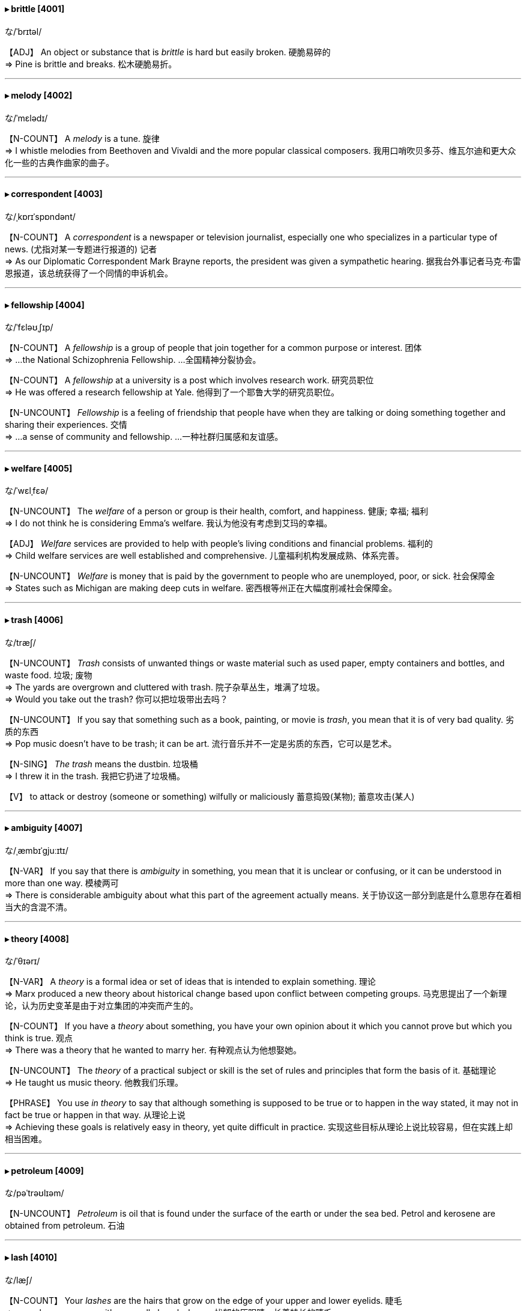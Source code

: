 
==== ▸ brittle  [4001]   +
な/ˈbrɪtəl/   +

【ADJ】   An object or substance that is _brittle_ is hard but easily broken. 硬脆易碎的   +
⇒  Pine is brittle and breaks.  松木硬脆易折。   +

---


==== ▸ melody  [4002]   +
な/ˈmɛlədɪ/   +

【N-COUNT】   A _melody_ is a tune. 旋律   +
⇒  I whistle melodies from Beethoven and Vivaldi and the more popular classical composers.  我用口哨吹贝多芬、维瓦尔迪和更大众化一些的古典作曲家的曲子。   +

---


==== ▸ correspondent  [4003]   +
な/ˌkɒrɪˈspɒndənt/   +

【N-COUNT】   A _correspondent_ is a newspaper or television journalist, especially one who specializes in a particular type of news. (尤指对某一专题进行报道的) 记者   +
⇒  As our Diplomatic Correspondent Mark Brayne reports, the president was given a sympathetic hearing.  据我台外事记者马克·布雷恩报道，该总统获得了一个同情的申诉机会。   +

---


==== ▸ fellowship  [4004]   +
な/ˈfɛləʊˌʃɪp/   +

【N-COUNT】   A _fellowship_ is a group of people that join together for a common purpose or interest. 团体   +
⇒  ...the National Schizophrenia Fellowship.  …全国精神分裂协会。   +

【N-COUNT】   A _fellowship_ at a university is a post which involves research work. 研究员职位   +
⇒  He was offered a research fellowship at Yale.  他得到了一个耶鲁大学的研究员职位。   +

【N-UNCOUNT】  _Fellowship_ is a feeling of friendship that people have when they are talking or doing something together and sharing their experiences. 交情   +
⇒  ...a sense of community and fellowship.  …一种社群归属感和友谊感。   +

---


==== ▸ welfare  [4005]   +
な/ˈwɛlˌfɛə/   +

【N-UNCOUNT】   The _welfare_ of a person or group is their health, comfort, and happiness. 健康; 幸福; 福利   +
⇒  I do not think he is considering Emma's welfare.  我认为他没有考虑到艾玛的幸福。   +

【ADJ】  _Welfare_ services are provided to help with people's living conditions and financial problems. 福利的   +
⇒  Child welfare services are well established and comprehensive.  儿童福利机构发展成熟、体系完善。   +

【N-UNCOUNT】  _Welfare_ is money that is paid by the government to people who are unemployed, poor, or sick. 社会保障金   +
⇒  States such as Michigan are making deep cuts in welfare.  密西根等州正在大幅度削减社会保障金。   +

---


==== ▸ trash  [4006]   +
な/træʃ/   +

【N-UNCOUNT】  _Trash_ consists of unwanted things or waste material such as used paper, empty containers and bottles, and waste food. 垃圾; 废物   +
⇒  The yards are overgrown and cluttered with trash.  院子杂草丛生，堆满了垃圾。   +
⇒  Would you take out the trash?  你可以把垃圾带出去吗？   +

【N-UNCOUNT】   If you say that something such as a book, painting, or movie is _trash_, you mean that it is of very bad quality. 劣质的东西   +
⇒  Pop music doesn't have to be trash; it can be art.  流行音乐并不一定是劣质的东西，它可以是艺术。   +

【N-SING】  _The trash_ means the dustbin. 垃圾桶   +
⇒  I threw it in the trash.  我把它扔进了垃圾桶。   +

【V】   to attack or destroy (someone or something) wilfully or maliciously 蓄意捣毁(某物); 蓄意攻击(某人)   +

---


==== ▸ ambiguity  [4007]   +
な/ˌæmbɪˈɡjuːɪtɪ/   +

【N-VAR】   If you say that there is _ambiguity_ in something, you mean that it is unclear or confusing, or it can be understood in more than one way. 模棱两可   +
⇒  There is considerable ambiguity about what this part of the agreement actually means.  关于协议这一部分到底是什么意思存在着相当大的含混不清。   +

---


==== ▸ theory  [4008]   +
な/ˈθɪərɪ/   +

【N-VAR】   A _theory_ is a formal idea or set of ideas that is intended to explain something. 理论   +
⇒  Marx produced a new theory about historical change based upon conflict between competing groups.  马克思提出了一个新理论，认为历史变革是由于对立集团的冲突而产生的。   +

【N-COUNT】   If you have a _theory_ about something, you have your own opinion about it which you cannot prove but which you think is true. 观点   +
⇒  There was a theory that he wanted to marry her.  有种观点认为他想娶她。   +

【N-UNCOUNT】   The _theory_ of a practical subject or skill is the set of rules and principles that form the basis of it. 基础理论   +
⇒  He taught us music theory.  他教我们乐理。   +

【PHRASE】   You use _in theory_ to say that although something is supposed to be true or to happen in the way stated, it may not in fact be true or happen in that way. 从理论上说   +
⇒  Achieving these goals is relatively easy in theory, yet quite difficult in practice.  实现这些目标从理论上说比较容易，但在实践上却相当困难。   +

---


==== ▸ petroleum  [4009]   +
な/pəˈtrəʊlɪəm/   +

【N-UNCOUNT】  _Petroleum_ is oil that is found under the surface of the earth or under the sea bed. Petrol and kerosene are obtained from petroleum. 石油   +

---


==== ▸ lash  [4010]   +
な/læʃ/   +

【N-COUNT】   Your _lashes_ are the hairs that grow on the edge of your upper and lower eyelids. 睫毛   +
⇒  ...sombre grey eyes, with unusually long lashes.  …忧郁的灰眼睛，长着特长的睫毛。   +

【V-T】   If you _lash_ two or more things together, you tie one of them firmly to the other. 捆紧   +
⇒  Secure the anchor by lashing it to the rail.  把锚紧紧地捆在横木上。   +
⇒  The shelter is built by lashing poles together to form a small dome.  该掩蔽处是把杆子捆到一起形成一个小圆顶而搭建成。   +

【V-T/V-I】   If wind, rain, or water _lashes_ someone or something, it hits them violently. (风、雨、水等) 猛袭   +
⇒  The worst winter storms of the century lashed the east coast of North America.  本世纪最猛烈的暴风雪袭击了北美的东海岸。   +

【V-T/V-I】   If someone _lashes_ you or _lashes into_ you, they speak very angrily to you, criticizing you or saying you have done something wrong. 怒斥   +
⇒  She went quiet for a moment while she summoned up the words to lash him.  她沉默了一会儿，想了些话来怒斥他。   +

【N-COUNT】   A _lash_ is a blow with a whip, especially a blow on someone's back as a punishment. 鞭打   +
⇒  The villagers sentenced one man to five lashes for stealing a ham from his neighbour.  村民们判一个男人5下鞭刑，因为他偷了一个邻居的火腿。   +

---


==== ▸ average  [4011]   +
な/ˈævərɪdʒ, ˈævrɪdʒ/   +

【N-COUNT】   An _average_ is the result that you get when you add two or more numbers together and divide the total by the number of numbers you added together. 平均数   +
⇒  Take the average of those ratios and multiply by a hundred.  取那些比例的平均数再乘以100。   +

【ADJ】  _Average_ is also an adjective. 平均的   +
⇒  The average price of goods rose by just 2.2%.  商品的平均价格仅上涨了2.2%。   +

【N-SING】   You use _average_ to refer to a number or size that varies but is always approximately the same. 平均值   +
⇒  It takes an average of ten weeks for a house sale to be completed.  平均需要10周的时间才能完成一幢房子的销售。   +

【N-SING】   An amount or quality that is _the average_ is the normal amount or quality for a particular group of things or people. 一般水平   +
⇒  35% of staff time was being spent on repeating work, about the average for a service industry.  员工35%的时间花费在重复劳动上，大约是服务业的一般水平。   +

【ADJ】  _Average_ is also an adjective. 正常标准的   +
⇒  $2.20 for a beer is average.  一瓶啤酒$2.20是一般价位。   +

【ADJ】   An _average_ person or thing is typical or normal. 普通的   +
⇒  The average adult man burns 1,500 to 2,000 calories per day.  一个普通成年男子每天消耗1500到2000卡路里热量。   +

【ADJ】   Something that is _average_ is neither very good nor very bad, usually when you had hoped it would be better. 平平的   +
⇒  I was only average academically.  我的学业成绩只能算平平。   +

【V-T】   To _average_ a particular amount means to do, get, or produce that amount as an average over a period of time. 平均为   +
⇒  We averaged 42 miles per hour.  我们平均时速为42英里。   +

【PHRASE】   You say _on average_ or _on the average_ to indicate that a number is the average of several numbers. 按平均值   +
⇒  Shares rose, on average, by 38%.  股值平均上涨了38%。   +

---


==== ▸ bias  [4012]   +
な/ˈbaɪəs/   +

【N-VAR】  _Bias_ is a tendency to prefer one person or thing to another, and to favour that person or thing. 偏见   +
⇒  ...his desire to avoid the appearance of bias in favour of one candidate or another.  …他想避免表现出对这个或那个候选人有偏好。   +

【V-T】   To _bias_ someone means to influence them in favour of a particular choice. (影响某人) 使偏心; 使产生偏见   +
⇒  We mustn't allow it to bias our teaching.  我们不允许它使我们的教学产生偏见。   +

---


==== ▸ deny  [4013]   +
な/dɪˈnaɪ/   +

【V-T】   When you _deny_ something, you state that it is not true. 否认   +
⇒  She denied both accusations.  她否认对她的两项指控。   +
⇒  The government has denied that the authorities have uncovered a plot to assassinate the president.  政府否认当局已经发现一个暗杀总统的阴谋。   +

【V-T】   If you _deny_ someone something that they need or want, you refuse to let them have it. 拒绝给予   +
⇒  Two federal courts ruled that the military cannot deny prisoners access to lawyers.  两联邦法院裁定军方不能拒绝让囚犯聘请律师。   +

---


==== ▸ palatable  [4014]   +
な/ˈpælətəbəl/   +

【ADJ】   If you describe food or drink as _palatable_, you mean that it tastes pleasant. 美味的   +
⇒  ...flavourings and preservatives, designed to make the food look more palatable.  …用来使食物看起来更美味的调味品和防腐剂。   +

【ADJ】   If you describe something such as an idea or method as _palatable_, you mean that people are willing to accept it. 可接受的   +
⇒  ...a palatable way of firing employees.  …一种可接受的解雇雇员的方式。   +

---


==== ▸ command  [4015]   +
な/kəˈmɑːnd/   +

【V-T】   If someone in authority _commands_ you to do something, they tell you that you must do it. 命令   +
⇒  He commanded his troops to attack.  他命令他的部队进攻。   +
⇒  "Get in your car and follow me," she commanded.  “上车然后跟我来，”她命令道。   +

【N-VAR】  _Command_ is also a noun. 命令   +
⇒  The tanker failed to respond to a command to stop.  油轮未能对停止前进的指令做出反应。   +
⇒  I closed my eyes at his command.  我听从他的命令闭上了眼睛。   +

【V-T】   If you _command_ something such as respect or obedience, you obtain it because you are popular, famous, or important. 博得   +
⇒  ...an excellent physician who commanded the respect of all her colleagues.  …一位博得所有同事尊敬的杰出医生。   +

【V-T】   If an army or country _commands_ a place, they have total control over it. 完全控制   +
⇒  Yemen commands the strait at the southern end of the Red Sea.  也门完全控制着红海南端的海峡。   +

【N-UNCOUNT】  _Command_ is also a noun. 完全控制权   +
⇒  ...the struggle for command of the air.  …对制空权的争夺。   +

【V-T】   An officer who _commands_ part of an army, navy, or air force is responsible for controlling and organizing it. 指挥   +
⇒  ...the French general who commands the U.N. troops in the region.  …指挥着这一地区联合国部队的法国将军。   +

【N-UNCOUNT】  _Command_ is also a noun. 指挥   +
⇒  ...a small garrison under the command of Major James Craig.  …一小支在詹姆斯·克雷格少校指挥下的卫戍部队。   +

【N-COUNT-COLL】   In the armed forces, a _command_ is a group of officers who are responsible for organizing and controlling part of an army, navy, or air force. 指挥部   +
⇒  He had authorization from the military command to retaliate.  他得到了军事指挥部进行还击的授权。   +

【N-COUNT】   In computing, a _command_ is an instruction that you give to a computer. 指令   +
⇒  I entered the command into my navigational computer.  我把指令输入了我的导航计算机。   +

【N-UNCOUNT】   If someone has _command_ of a situation, they have control of it because they have, or seem to have, power or authority. 控制 (局面等)   +
⇒  Mr. Baker would take command of the campaign.  贝克先生将负责这次运动。   +

【N-UNCOUNT】   Your _command of_ something, such as a foreign language, is your knowledge of it and your ability to use this knowledge. 掌握   +
⇒  His command of English was excellent.  他的英语相当出色。   +

【PHRASE】   If you have a particular skill or particular resources _at_ your _command_, you have them and can use them fully. 掌控   +
⇒  The country should have the right to defend itself with all legal means at its command.  这个国家应该有权动用它所掌控的所有法律手段来捍卫自己。   +

---


==== ▸ scope  [4016]   +
な/skəʊp/   +

【N-UNCOUNT】   If there is _scope for_ a particular kind of behaviour or activity, people have the opportunity to behave in this way or do that activity. 机会   +
⇒  He believed in giving his staff scope for initiative.  他赞成给他的员工主动的机会。   +

【N-SING】   The _scope of_ an activity, topic, or piece of work is the whole area which it deals with or includes. 范围   +
⇒  Mr. Dobson promised to widen the organization's scope of activity.  多布森先生答应扩大该组织的活动范围。   +

---


==== ▸ slip  [4017]   +
な/slɪp/   +

【V-I】   If you _slip_, you accidentally slide and lose your balance. 滑; 滑倒   +
⇒  He had slipped on an icy pavement.  他在结冰的人行道上滑倒了。   +

【V-I】   If something _slips_, it slides out of place or out of your hand. 滑走; 滑落   +
⇒  His glasses had slipped.  他的眼镜滑落了。   +

【V-I】   If you _slip_ somewhere, you go there quickly and quietly. 溜走   +
⇒  Amy slipped downstairs and out of the house.  埃米悄悄地下楼，溜出了屋子。   +

【V-T】   If you _slip_ something somewhere, you put it there quickly in a way that does not attract attention. 把…悄悄地放在   +
⇒  I slipped a note under Louise's door.  我悄悄地把一张字条塞到了路易丝的门下。   +
⇒  He found a coin in his pocket and slipped it into her hand.  他在口袋里找到一枚硬币，把它悄悄塞进她的手里。   +

【V-T】   If you _slip_ something _to_ someone, you give it to them secretly. 偷偷地给   +
⇒  Robert had slipped her a note in school.  罗伯特上学时偷偷地塞给了她一张字条。   +

【V-I】   To _slip into_ a particular state or situation means to pass gradually into it, in a way that is hardly noticed. (不知不觉地) 陷入   +
⇒  It amazed him how easily one could slip into a routine.  一个人如此容易就能陷入俗套，这使他感到吃惊。   +

【V-T/V-I】   If something _slips to_ a lower level or standard, it falls to that level or standard. 使下降; 下降   +
⇒  Shares slipped to $1.17.  股票下跌至$1.17。   +
⇒  In June, producer prices slipped 0.1% from May.  六月份，生产商的价格从五月份下降了0.1%。   +

【N-SING】  _Slip_ is also a noun. 下降   +
⇒  ...a slip in consumer confidence.  …消费者信心的一次下降。   +

【V-T/V-I】   If you _slip into_ or _out of_ clothes or shoes, you put them on or take them off quickly and easily. 迅速轻松地穿上; 迅速轻松地脱下   +
⇒  She slipped out of the jacket and tossed it on the couch.  她快速脱下了那件上衣，把它丢在沙发上。   +

【V】   to detach (portions of stem, etc) from (a plant) for propagation (从植物)取接枝   +

【N-COUNT】   A _slip_ is a small or unimportant mistake. 差错; 疏漏   +
⇒  We must be well prepared, there must be no slips.  我们必须好好准备，一定不要有差错。   +

【N-COUNT】   A _slip of_ paper is a small piece of paper. 纸条   +
⇒  ...little slips of paper he had torn from a notebook.  …他从笔记本上撕下的几张小纸片。   +
⇒  I put her name on the slip.  我把她的名字写在那张纸条上。   +

【N-COUNT】   A _slip_ is a thin piece of clothing that a woman wears under her dress or skirt. 衬裙   +

【N】   clay mixed with water to a creamy consistency, used for decorating or patching a ceramic piece 粘土与水的混合物   +

【N】   a part of a plant that, when detached from the parent, will grow into a new plant; cutting; scion 接枝; 插枝   +

【PHRASE】   If you _let slip_ information, you accidentally tell it to someone, when you wanted to keep it secret. 无意中说出 (秘密)   +
⇒  I bet he let slip that I'd gone to America.  我确信他无意中说出了我已去了美国。   +

【PHRASE】   If something _slips_ your _mind_, you forget about it. 被遗忘   +
⇒  The reason for my visit had obviously slipped his mind.  我到访的原因显然被他忘了。   +

---


==== ▸ impose  [4018]   +
な/ɪmˈpəʊz/   +

【V-T】   If you _impose_ something _on_ people, you use your authority to force them to accept it. 强制实行   +
⇒  Fines are imposed on retailers who sell tobacco to minors.  向未成年人销售烟草制品的零售商要被强制罚款。   +
⇒  A third of companies reviewing pay since last August have imposed a pay freeze of up to a year.  自去年8月以来，在审检工资发放的公司中，有三分之一已经强行实施工资冻结长达1年。   +

【N-UNCOUNT】   强制实行   +
⇒  ...the imposition of sanctions against Pakistan.  …对巴基斯坦制裁的强制实行。   +

【V-T】   If you _impose_ your opinions or beliefs _on_ other people, you try and make people accept them as a rule or as a model to copy. 把 (观点、信仰等) 强加于   +
⇒  Parents should beware of imposing their own tastes on their children.  父母应该提防把自己的兴趣强加给孩子。   +

【V-T】   If something _imposes_ strain, pressure, or suffering _on_ someone, it causes them to experience it. 使承受 (令人不快之事物)   +
⇒  The filming imposed an additional strain on her.  影片拍摄使她承受了额外的压力。   +

【V-I】   If someone _imposes on_ you, they unreasonably expect you to do something for them which you do not want to do. 不合理地要求   +
⇒  I was afraid you'd feel we were imposing on you.  我担心你会觉得我们在不合理地要求你。   +

【N-COUNT】   不合理的要求   +
⇒  I know this is an imposition. But please hear me out.  我知道这是个不合理的要求，但请听我把话说完。   +

【V-T】   If someone _imposes themselves on_ you, they force you to accept their company although you may not want to. 使强迫接受   +
⇒  I didn't want to impose myself on my married friends.  我不想硬要我的已婚朋友们接受我。   +

---


==== ▸ calculus  [4019]   +
な/ˈkælkjʊləs/   +

【N-UNCOUNT】  _Calculus_ is a branch of advanced mathematics which deals with variable quantities. 微积分学   +

---


==== ▸ rival  [4020]   +
な/ˈraɪvəl/   +

【N-COUNT】   Your _rival_ is a person, business, or organization who you are competing or fighting against in the same area or for the same things. 对手   +
⇒  The world champion finished more than two seconds ahead of his nearest rival.  这位世界冠军领先离他最近的对手两秒多钟冲过终点。   +

【N-COUNT】   If you say that someone or something has _no rivals_ or is _without rival_, you mean that it is best of its type. 可匹敌者   +
⇒  The area is famous for its wonderfully fragrant wine which has no rivals in the Rhone.  这一地区以其极为醇香的葡萄酒而闻名，这种酒在罗纳河流域没有可匹敌者。   +

【V-T】   If you say that one thing _rivals_ another, you mean that they are both of the same standard or quality. 与…相匹敌   +
⇒  Cassette recorders cannot rival the sound quality of CDs.  盒式磁带录音机在音质上无法与CD相媲美。   +

---


==== ▸ Jupiter  [4021]   +
な/ˈdʒuːpɪtə/   +

【N】   (in Roman tradition) the king and ruler of the Olympian gods (罗马传说中的)朱庇特; 奥林匹亚的众神之主 (Greek counterpart Zeus)   +
 ▷ Jupiter   +
な/ˈdʒuːpɪtə/   +

【N】     +

【N】   the largest of the planets and the fifth from the sun. It has 16 satellites and is surrounded by a transient planar ring system consisting of dust particles. Mean distance from sun: 778 million km; period of revolution around sun: 11.86 years; period of axial rotation: 9.83 hours; diameter and mass: 11.2 and 317.9 times that of earth respectively 木星   +

---


==== ▸ corpus  [4022]   +
な/ˈkɔːpəs/   +

【N-COUNT】   A _corpus_ is a large collection of written or spoken texts that is used for language research. 语料库   +

---


==== ▸ outrageous  [4023]   +
な/aʊtˈreɪdʒəs/   +

【ADJ】   If you describe something as _outrageous_, you are emphasizing that it is unacceptable or very shocking. 不可接受的; 令人震惊的   +
⇒  By diplomatic standards, this was outrageous behaviour.  按外交标准，这是不可接受的行为。   +

【ADV】   不可接受地; 令人震惊地   +
⇒  ...outrageously expensive skin care items.  …贵得不可接受的护肤品。   +

---


==== ▸ analysis  [4024]   +
な/əˈnælɪsɪs/   +

【N-VAR】  _Analysis_ is the process of considering something carefully or using statistical methods in order to understand it or explain it. 分析   +
⇒  Sporting greatness defies analysis – but we know it when we see it.  运动的伟大无法进行分析–但是我们一看就知道。   +

【N-VAR】  _Analysis_ is the scientific process of examining something in order to find out what it consists of. 化验分析   +
⇒  They collect blood samples for analysis at a national laboratory.  他们收集血样以在一个国家实验室做化验分析。   +

【N-COUNT】   An _analysis_ is an explanation or description that results from considering something carefully. 分析报告   +
⇒  Coming up after the newscast, an analysis of the president's domestic policy.  在新闻广播之后是一个对总统国内政策的分析报告。   +

---


==== ▸ lighthearted  [4025]   +
 辞典中没找到  +
==== ▸ comply  [4026]   +
な/kəmˈplaɪ/   +

【V-I】   If someone or something _complies with_ an order or set of rules, they do what is required or expected. 遵从   +
⇒  The commander said that the army would comply with the ceasefire.  指挥官说过部队会遵从停火协议。   +
⇒  Some beaches had failed to comply with environmental regulations.  一些海滩没能遵守环保规定。   +

---


==== ▸ agile  [4027]   +
な/ˈædʒaɪl/   +

【ADJ】   Someone who is _agile_ can move quickly and easily. 敏捷的   +
⇒  At 20 years old he was not as strong, as fast, as agile as he is now.  在他20岁时，他没有现在这样强壮、迅速、敏捷。   +

【N-UNCOUNT】   敏捷   +
⇒  She blinked in surprise at his agility.  她对他的敏捷惊愕地眨了眨眼睛。   +

【ADJ】   If you have an _agile_ mind, you think quickly and intelligently. 机敏的   +
⇒  She was quick-witted and had an extraordinarily agile mind.  她很机智并且有一个特别敏锐的头脑。   +

【N-UNCOUNT】   机敏   +
⇒  His intellect and mental agility have never been in doubt.  他的才智和头脑的敏锐从未被受到怀疑。   +

---


==== ▸ giant  [4028]   +
な/ˈdʒaɪənt/   +

【ADJ】   Something that is described as _giant_ is much larger or more important than most others of its kind. 巨大的; 重大的   +
⇒  ...America's giant car maker, General Motors.  …美国的汽车制造巨头——通用汽车公司。   +
⇒  ...a giant oak table.  …一张巨大的栎木桌。   +

【N-COUNT】  _Giant_ is often used to refer to any large, successful business organization or country. 大企业; 大国   +
⇒  ...Japanese electronics giant, Sony.  …日本的电子业巨头——索尼公司。   +

【N-COUNT】   A _giant_ is an imaginary person who is very big and strong, especially one mentioned in old stories. (尤指古老故事中虚构的) 巨人   +
⇒  ...a Nordic saga of giants.  …一部关于巨人的北欧传奇。   +

---


==== ▸ rigid  [4029]   +
な/ˈrɪdʒɪd/   +

【ADJ】   Laws, rules, or systems that are _rigid_ cannot be changed or varied, and are therefore considered to be rather severe. (法律、规章或制度) 僵死的; 过于严格的   +
⇒  Several colleges in our study have rigid rules about student conduct.  我们调查中的几所学院对学生行为举止都有过于严格的规定。   +

【N-UNCOUNT】   (法律、规章或制度的) 僵死; 过于严格   +
⇒  ...the rigidity of government policy.  …政府政策的僵化。   +

【ADJ】   If you disapprove of someone because you think they are not willing to change their way of thinking or behaving, you can describe them as _rigid_. (人) 刻板的; 头脑僵化的   +
⇒  She was a fairly rigid person who had strong religious views.  她是个相当刻板、有着很强宗教观念的人。   +

【ADJ】   A _rigid_ substance or object is stiff and does not bend, stretch, or twist easily. 僵硬的   +
⇒  ...rigid plastic containers.  …坚硬的塑料容器。   +

【N-UNCOUNT】   硬度   +
⇒  ...the strength and rigidity of glass.  …玻璃的强度与硬度。   +

---


==== ▸ strike  [4030]   +
な/straɪk/   +

【N-COUNT】   When there is a _strike_, workers stop doing their work for a period of time, usually in order to try to get better pay or conditions for themselves. 罢工   +
⇒  Air traffic controllers have begun a three-day strike in a dispute over pay.  空中交通管制员在一场薪酬纠纷中开始了为时3天的罢工。   +
⇒  Staff at the hospital went on strike in protest at the incidents.  这个医院的员工举行罢工，抗议这些事件。   +

【N-COUNT】   A military _strike_ is a military attack, especially an air attack. 袭击   +
⇒  ...a punitive air strike.  …一次惩罚性空袭。   +

【N】   the act or an instance of knocking down all the pins with the first bowl of a single frame 第一球全中   +

【N】   the score thus made   +
 ▷ strike   +
な/straɪk/   +

【N】     +

【V-I】   When workers _strike_, they go on strike. 罢工   +
⇒  ...their recognition of the workers' right to strike.  …他们对工人罢工权利的承认。   +
⇒  They shouldn't be striking for more money.  他们不该为更多的钱而罢工。   +

【N-COUNT】   罢工者   +
⇒  The strikers want higher wages, which state governments say they can't afford.  这些罢工者要求得到更高的工资，州政府说他们无力支付。   +

【V-T】   If you _strike_ someone or something, you deliberately hit them. 打; 击   +
⇒  She took two quick steps forward and struck him across the mouth.  她向前快走两步，打了他一记耳光。   +
⇒  It is impossible to say who struck the fatal blow.  不可能确定是谁给了那致命的一击。   +

【V-T】   If something that is falling or moving _strikes_ something, it hits it. 碰撞; 击中   +
⇒  His head struck the bottom when he dived into the 6 ft end of the pool.  当他跳入水池6英尺深的那端时，头撞到池底。   +
⇒  One 16-inch shell struck the control tower.  一发16英寸的炮弹击中了那座指挥塔。   +

【V-T/V-I】   If you _strike_ one thing against another, or if one thing _strikes_ against another, the first thing hits the second thing. 碰撞   +
⇒  Wilde fell and struck his head on the stone floor.  怀尔德跌倒了，头撞在石头地板上。   +

【V-T/V-I】   If something such as an illness or disaster _strikes_, it suddenly happens. (疾病或灾难) 爆发   +
⇒  Fed officials continued to insist that the dollar would soon return to stability but disaster struck.  联邦政府的官员们仍坚持说美元会很快恢复平稳，但灾难却爆发了。   +
⇒  A moderate earthquake struck the northeastern United States early on Saturday.  美国东北部周六早晨遭遇了一次中等强度的地震。   +

【V-I】   To _strike_ means to attack someone or something quickly and violently. 攻击   +
⇒  He was the only cabinet member out of the country when the terrorists struck.  他在恐怖分子袭击时是惟一人在国外的内阁成员。   +

【V-T】   If an idea or thought _strikes_ you, it suddenly comes into your mind. 使突然想到   +
⇒  A thought struck her. Was she jealous of her mother, then?  她突然冒出一个念头。那她是在嫉妒自己的母亲吗?   +

【V-T】   If something _strikes_ you _as_ being a particular thing, it gives you the impression of being that thing. 给…印象   +
⇒  He struck me as a very serious but friendly person.  他在我眼里是个非常严肃但友好的人。   +

【V-T】   If you _are struck_ by something, you think it is very impressive, noticeable, or interesting. 把…迷住   +
⇒  She was struck by his simple, spellbinding eloquence.  她被他简洁、富有鼓动性的口才迷住了。   +

【V-RECIP】   If you _strike_ a deal or a bargain with someone, you come to an agreement with them. 达成 (交易或协议)   +
⇒  They struck a deal with their paper supplier, getting two years of newsprint on credit.  他们与其纸张供应商达成一个协议，可以赊购两年的新闻纸。   +
⇒  The two struck a deal in which Rendell took half of what a manager would.  这两个人达成一项协议，伦德尔拿一名经理将能得到的一半。   +

【V-T】   If you _strike_ a balance, you do something that is halfway between two extremes. 找到 (某种平衡)   +
⇒  At times like that you have to strike a balance between sleep and homework.  在那样的时候，你得在睡眠和家庭作业之间找到一种平衡。   +

【V-T】   If you _strike_ a pose or attitude, you put yourself in a particular position, for example when someone is taking your photograph. 摆出 (姿态)   +
⇒  She struck a pose, one hand on her hip and the other waving an imaginary cigarette.  她摆出一个姿势，一只手叉腰，另一只手挥动着一支假想的香烟。   +

【V-T】   If something _strikes_ fear _into_ people, it makes them very frightened or anxious. 引起 (恐惧)   +
⇒  If there is a single subject guaranteed to strike fear in the hearts of parents, it is drugs.  如果只有一个话题能保证在家长们的心中引起恐惧的话，那就是毒品。   +

【V-T/V-I】   When a clock _strikes_, its bells make a sound to indicate what the time is. (钟) 敲响   +
⇒  The clock struck nine.  钟敲了9下。   +

【V-T】   If you _strike_ words _from_ a document or an official record, you remove them. 删除   +
⇒  Strike that from the minutes.  从会议记录中把那个删除。   +

【PHRASAL VERB】  _Strike out_ means the same as . 删除   +
⇒  The censor struck out the next two lines.  审查员删除了下面那两行。   +

【V-T】   When you _strike_ a match, you make it produce a flame by moving it quickly against something rough. 擦 (火柴)   +
⇒  Robina struck a match and held it to the crumpled newspaper in the grate.  罗比纳擦了一根火柴，将它伸向壁炉中的那些皱报纸。   +

【V-T】   If someone _strikes_ oil or gold, they discover it in the ground as a result of mining or drilling. 发现 (石油或黄金)   +
⇒  Oil industry sources say that Marathon Oil Company has struck oil in Syria.  石油业消息人士称马拉松石油公司在叙利亚发现了石油。   +

---


==== ▸ patronize  [4031]   +
な/ˈpætrəˌnaɪz/   +

【V-T】   If someone _patronizes_ you, they speak or behave toward you in a way that seems friendly, but that shows that they think they are superior to you in some way. 屈尊对待   +
⇒  Don't you patronize me!.  你不要屈尊对待我。   +

【V-T】   Someone who _patronizes_ artists, writers, or musicians supports them and gives them money. 赞助   +
⇒  The Japanese imperial family patronizes the Japanese Art Association.  日本皇室资助日本艺术协会。   +

【V-T】   If someone _patronizes_ a place such as a bar, shop, or hotel, they are one of its customers. 光顾   +
⇒  The ladies of Berne liked to patronize the palace for tea and little cakes.  伯尔尼的女士们喜欢光顾这个地方喝茶吃点心。   +

---


==== ▸ bare  [4032]   +
な/bɛə/   +

【ADJ】   If a part of your body is _bare_, it is not covered by any clothing. 赤裸的   +
⇒  She was wearing only a thin robe over a flimsy nightgown, and her feet were bare.  她只在薄薄的睡衣外面穿了件薄袍子，还光着双脚。   +

【ADJ】   A _bare_ surface is not covered or decorated with anything. 无遮盖的; 无装饰的   +
⇒  They would have liked bare wooden floors throughout the house.  他们本想把整个房子都铺不加装饰的原木地板。   +

【ADJ】   If a tree or a branch is _bare_, it has no leaves on it. (树或树枝) 没有树叶的   +
⇒  ...an old, twisted tree, many of its limbs brittle and bare.  …一棵扭曲的老树，它的树枝很多是脆弱而光秃的。   +

【ADJ】   If a room, cupboard, or shelf is _bare_, it is empty. 空的   +
⇒  His fridge was bare apart from three very withered tomatoes.  他的冰箱里除了3个干瘪的番茄之外什么也没有。   +

【ADJ】   An area of ground that is _bare_ has no plants growing on it. (土地) 光秃的   +
⇒  That's probably the most bare, bleak, barren and inhospitable island I've ever seen.  那可能是我见过的最光秃、最荒凉、最贫瘠和最不适合居住的岛屿。   +

【ADJ】   If someone gives you the _bare_ facts or the _barest_ details of something, they tell you only the most basic and important things. 最简要的   +
⇒  Newspaper reporters were given nothing but the bare facts by the superintendent in charge of the investigation.  报社记者们只提供了负责该项调查的监管人所提供的一些简要事实。   +

【ADJ】   If you talk about the _bare_ minimum or the _bare_ essentials, you mean the very least that is necessary. 基本的   +
⇒  The army would try to hold the western desert with a bare minimum of forces.  军队将尽量用最少的兵力控制西部沙漠。   +

【ADJ】  _Bare_ is used in front of an amount to emphasize how small it is. 仅仅的   +
⇒  Sales are growing for premium wines, but at a bare 2 percent a year.  优质葡萄酒的销量在上涨，但每年仅涨2%。   +

【V-T】   If you _bare_ something, you uncover it and show it. 使露出   +
⇒  Walsh bared his teeth in a grin.  沃尔什一笑露出了牙齿。   +

【PHRASE】   If someone does something _with_ their _bare hands_, they do it without using any weapons or tools. 徒手   +
⇒  Police believe the killer punched her to death with his bare hands.  警方认为凶手是徒手击她至死的。   +

---


==== ▸ repress  [4033]   +
な/rɪˈprɛs/   +

【V-T】   If you _repress_ a feeling, you make a deliberate effort not to show or have this feeling. 抑制 (感情)   +
⇒  It is anger that is repressed that leads to violence and loss of control.  正是被抑制的愤怒导致暴力和失控。   +

【V-T】   If you _repress_ a smile, sigh, or moan, you try hard not to smile, sigh, or moan. 忍住 (笑、叹气或呻吟)   +
⇒  He repressed a smile.  他忍住没有笑。   +

【V-T】   If a section of society _is repressed_, their freedom is restricted by the people who have authority over them. 镇压; 压制   +
⇒  ...a UN resolution banning him from repressing his people.  …联合国的一项禁止他镇压人民的决议。   +

---


==== ▸ chart  [4034]   +
な/tʃɑːt/   +

【N-COUNT】   A _chart_ is a diagram, picture, or graph which is intended to make information easier to understand. 图表   +
⇒  Male unemployment was 14.2%, compared with 5.8% for women (see chart on next page).  男性失业率是14.2%，相比女性为5.8% (参见下页图表)。   +

【N-COUNT】   A _chart_ is a map of the sea or stars. 海图; 星图   +
⇒  ...charts of Greek waters.  …希腊水域图。   +

【V-T】   If you _chart_ an area of land, sea, or sky, or a feature in that area, you make a map of the area or show the feature in it. 绘制   +
⇒  Ptolemy charted more than 1,000 stars in 48 constellations.  托勒密绘制了48个星座中1000多颗星的星图。   +

【V-T】   If you _chart_ the development or progress of something, you observe it and record or show it. You can also say that a report or graph _charts_ the development or progress of something. 用图表记录   +
⇒  One doctor has charted a dramatic rise in local childhood asthma since the road was built.  一位医生用图表记录的方式，说明道路建成后当地儿童哮喘发病率急剧上升。   +

---


==== ▸ reunion  [4035]   +
な/riːˈjuːnjən/   +

【N-COUNT】   A _reunion_ is a party attended by members of the same family, school, or other group who have not seen each other for a long time. (家庭、学校及其他团体成员的) 重聚会   +
⇒  The association holds an annual reunion.  这个协会每年举行一次重聚会。   +

【N-VAR】   A _reunion_ is a meeting between people who have been separated for some time. 重逢   +
⇒  The children weren't allowed to see her for nearly a week. It was a very emotional reunion.  孩子们将近一周都没被允许见她。这是一次非常令人激动的重逢。   +

---


==== ▸ homing  [4036]   +
な/ˈhəʊmɪŋ/   +

【ADJ】   A weapon or piece of equipment that has a _homing_ system is able to guide itself to a target or to give out a signal that guides people to it. 自动导向的   +
⇒  All the cars are fitted with electronic homing devices.  所有这些汽车都安装了电子自动导向仪。   +

【ADJ】   An animal that has a _homing_ instinct has the ability to remember and return to a place where it has been in the past. (动物)有返回原地能力的   +
⇒  Then the pigeons flew into thick fog, and the famous homing instinct failed.  然后这些鸽子飞进浓雾中，著名的归巢本能失灵了。   +

---


==== ▸ prototype  [4037]   +
な/ˈprəʊtəˌtaɪp/   +

【N-COUNT】   A _prototype_ is a new type of machine or device that is not yet ready to be made in large numbers and sold. 样机   +
⇒  Chris Retzler has built a prototype of a machine called the wave rotor.  克里斯·雷兹勒做出了一台叫做波转子的样机。   +

---


==== ▸ interrogate  [4038]   +
な/ɪnˈtɛrəˌɡeɪt/   +

【V-T】   If someone, especially a police officer, _interrogates_ someone, they question them thoroughly for a long time in order to get some information from them. 审问   +
⇒  I interrogated everyone even slightly involved.  我审问了每个人，即便是稍有关联的人也在其中。   +

---


==== ▸ across  [4039]   +
な/əˈkrɒs/   +

【PREP】   If someone or something goes _across_ a place or a boundary, they go from one side of it to the other. 过   +
⇒  She walked across the floor and lay down on the bed.  她走过地板躺在了床上。   +
⇒  He watched Karl run across the street to Tommy.  他看着卡尔横穿那条街道向汤米跑去。   +

【ADV】  _Across_ is also an adverb. 从一边到另一边   +
⇒  Richard stood up and walked across to the window.  理查德站起来，走到了窗户那边。   +

【PREP】   If something is situated or stretched _across_ something else, it is situated or stretched from one side of it to the other. 跨越   +
⇒  ...the floating bridge across Lake Washington in Seattle.  …横跨西雅图华盛顿湖的浮桥。   +
⇒  He scrawled his name across the bill.  他在账单上草草地写了他的名字。   +

【ADV】  _Across_ is also an adverb. 跨越   +
⇒  Trim toenails straight across using nail clippers.  用指甲刀整块地剪脚指甲。   +

【PREP】   If something is lying _across_ an object or place, it is resting on it and partly covering it. 在…上   +
⇒  She found her clothes lying across the chair.  她发现她的衣服平放在椅子上。   +

【PREP】   Something that is _across_ something such as a street, river, or area is on the other side of it. 在…另一边   +
⇒  Anyone from the houses across the road could see him.  在路另一边的那些房子里的任何一个人都能看到他。   +

【ADV】  _Across_ is also an adverb. 在对面   +
⇒  They parked across from the Castro Theatre.  他们在卡斯特罗剧院对面停了车。   +

【PREP】   You use _across_ to say that a particular expression is shown on someone's face. (表情) 在 (某人脸) 上   +
⇒  An enormous grin spread across his face.  一个灿烂的笑容绽开在他的脸上。   +

【PREP】   If someone hits you _across_ the face or head, they hit you on that part. (击打) 在…上   +
⇒  Graham hit him across the face with the gun, then pushed him against the wall.  格林厄姆用枪打在他的脸上，然后把他推到墙上。   +

【PREP】   When something happens _across_ a place or organization, it happens equally everywhere within it. 在…各处   +
⇒  The film opens across the country on December 11.  这部电影于12月11日在全国各地上映。   +

【PREP】   When something happens _across_ a political, religious, or social barrier, it involves people in different groups. 在…里   +
⇒  ...parties competing across the political spectrum.  …在政治领域里竞争的党派。   +

【ADV】   If you look _across_ at a place, person, or thing, you look toward them. 向   +
⇒  He glanced across at his sleeping wife.  他瞥向睡着的妻子。   +
⇒  She rose from the chair and gazed across at him.  她从椅子上站起凝目朝他望去。   +

【ADV】  _Across_ is used in measurements to show the width of something. …宽   +
⇒  This hand-decorated plate measures 14 inches across.  这个手绘盘子有14英寸宽。   +

---


==== ▸ represent  [4040]   +
な/ˌrɛprɪˈzɛnt/   +

【V-T】   If someone such as a lawyer or a politician _represents_ a person, a group of people, or a place, they act on behalf of that person, group, or place. 代表; 代理   +
⇒  ...the politicians we elect to represent us.  …我们所选的代表我们的政治家。   +
⇒  ...Richard Bolling, a Democrat who represented Missouri in Congress.  …理查德•博林，一个在国会中代表密苏里州的民主党人。   +

【V-T】   If you _represent_ a person or group at an official event, you go there on their behalf. 代表 (出席)   +
⇒  The general secretary may represent the president at official ceremonies.  秘书长可以在官方仪式上代表主席。   +

【V-T】   If you _represent_ your country or city in a competition or sports event, you take part in it on behalf of the country or city where you live. 代表 (参赛)   +
⇒  My only aim is to represent the United States at the Olympics.  我惟一的目标就是代表美国参加奥运会。   +

【V-T PASSIVE】   If a group of people or things _is_ well _represented_ in a particular activity or in a particular place, a lot of them can be found there. 使有代表性   +
⇒  Women are already well represented in the area of TV drama.  女性在电视戏剧领域已经占有很大比例。   +

【V-T】   If a sign or symbol _represents_ something, it is accepted as meaning that thing. 代表; 表示; 象征   +
⇒  ...a black dot in the middle of the circle is supposed to represent the source of the radiation.  …圆圈中央的黑点应该表示射线的来源。   +

【V-T】   To _represent_ an idea or quality means to be a symbol or an expression of that idea or quality. 代表; 象征; 反映   +
⇒  New York represents everything that's great about America.  纽约象征着美国伟大的一切。   +

【V-T】   If you _represent_ a person or thing _as_ a particular thing, you describe them as being that thing. 描写; 描绘   +
⇒  The popular press tends to represent him as an environmental guru.  大众媒体倾向于把他描绘成环保领袖。   +

---


==== ▸ supplier  [4041]   +
な/səˈplaɪə/   +

【N-COUNT】   A _supplier_ is a person, company, or organization that sells or supplies something such as goods or equipment to customers. 供应商   +
⇒  ...one of the country's biggest food suppliers.  …该国最大的食品供应商之一。   +

---


==== ▸ slog  [4042]   +
な/slɒɡ/   +

【V-T/V-I】   If you _slog through_ something, you work hard and steadily through it. 苦干   +
⇒  They secure their degrees by slogging through an intensive 11-month course.  他们通过苦读11个月的强化课程而获得了学位。   +

【PHRASAL VERB】  _Slog away_ means the same as . 苦干   +
⇒  Edward slogged away, always learning.  爱德华埋头苦干，总是在学习。   +

【N-SING】   If you describe a task as a _slog_, you mean that it is tiring and requires a lot of effort. 苦干   +
⇒  There is little to show for the two years of hard slog.  这两年的埋头苦干没有什么可展示的。   +

---


==== ▸ dye  [4043]   +
な/daɪ/   +

【V-T】   If you _dye_ something such as hair or cloth, you change its colour by soaking it in a special liquid. 染色   +
⇒  The women prepared, spun, and dyed the wool.  妇女们将羊毛预备、纺线并染色。   +

【N-MASS】  _Dye_ is a substance made from plants or chemicals which is mixed into a liquid and used to change the colour of something such as cloth or hair. 染料   +
⇒  ...bottles of hair dye.  …一瓶瓶的染发剂。   +

---


==== ▸ architect  [4044]   +
な/ˈɑːkɪˌtɛkt/   +

【N-COUNT】   An _architect_ is a person who designs buildings. 建筑师   +

【N-COUNT】   The _architect of_ an idea, event, or institution is the person who invented it or made it happen. 设计师; 缔造者   +
⇒  James Madison was the principal architect of the constitution.  詹姆斯·麦迪逊是该宪法的主设计师。   +

---


==== ▸ counterfeit  [4045]   +
な/ˈkaʊntəfɪt/   +

【ADJ】  _Counterfeit_ money, goods, or documents are not genuine, but have been made to look exactly like genuine ones in order to deceive people. 伪造的   +
⇒  He admitted possessing and delivering counterfeit currency.  他承认持有和运送了假币。   +

【N-COUNT】  _Counterfeit_ is also a noun. 仿制品; 伪造品   +
⇒  Levi Strauss says counterfeits of the company's jeans are flooding Europe.  利瓦伊·斯特劳斯说该公司牛仔裤的仿冒品充斥着欧洲市场。   +

【V-T】   If someone _counterfeits_ something, they make a version of it that is not genuine but has been made to look genuine in order to deceive people. 仿冒; 伪造   +
⇒  ...the coins Davies is alleged to have counterfeited.  …这些据称是戴维斯伪造的硬币。   +

---


==== ▸ simmer  [4046]   +
な/ˈsɪmə/   +

【V-T/V-I】   When you _simmer_ food or when it _simmers_, you cook it by keeping it at boiling point or just below boiling point. 用文火炖; 煨   +
⇒  Make an infusion by boiling and simmering the rhubarb and camomile together.  煮炖大黄和黄春菊来熬成浓汁。   +

【N-SING】  _Simmer_ is also a noun. 炖; 煨   +
⇒  Combine the stock, whole onion and peppercorns in a pan and bring to a simmer.  把高汤料、整个洋葱和胡椒粒拌入平底锅内，然后用文火炖。   +

【V-I】   If a conflict or a quarrel _simmers_, it does not actually happen for a period of time, but eventually builds up to the point where it does. (冲突或争吵) 酝酿; 趋于激化   +
⇒  ...bitter divisions that have simmered for more than half a century.  …酝酿了半个多世纪的严重分歧。   +

---


==== ▸ approximate  [4047]   +
な【ADJ】   An _approximate_ number, time, or position is close to the correct number, time, or position, but is not exact. 大概的 (数字、时间或方位等)   +
⇒  The approximate cost varies from around $150 to $250.  大致的费用在$150至$250之间不等。   +

【ADV】   大概地   +
⇒  Approximately $150 million is to be spent on improvements.  大概1.5亿美元将花在改进上。   +

【ADJ】   An idea or description that is _approximate_ is not intended to be precise or accurate, but to give some indication of what something is like. 大概的 (观点或描述等)   +
⇒  They did not have even an approximate idea what the Germans really wanted.  他们对于德国人真正想要什么甚至没有一个大致概念。   +

【V-T】   If something _approximates_ something else, it is similar to it but is not exactly the same. 近似于   +
⇒  The mixture described below will approximate it, but is not exactly the same.  下面所描述的混合物会与之近似，但不完全一样。   +

---


==== ▸ raw  [4048]   +
な/rɔː/   +

【ADJ】  _Raw_ materials or substances are in their natural state before being processed or used in manufacturing. 未加工的   +
⇒  We import raw materials and energy and export mainly industrial products.  我们进口原材料和能源，主要出口工业产品。   +

【ADJ】  _Raw_ food is food that is eaten uncooked, that has not yet been cooked, or that has not been cooked enough. (食物) 生的   +
⇒  ...a popular dish made of raw fish.  …由生鱼做的一道很受欢迎的菜肴。   +

【ADJ】   If a part of your body is _raw_, it is red and painful, perhaps because the skin has come off or has been burned. (身体某部因破皮或烫着等) 红且疼的   +
⇒  ...the drag of the rope against the raw flesh of my shoulders.  …绳子勒磨在我肩上又红又疼的肉上。   +

【ADJ】  _Raw_ emotions are strong basic feelings or responses which are not weakened by other influences. 强烈直露的 (情感)   +
⇒  Her grief was still raw and he did not know how to help her.  她的悲伤仍然强烈直露，他不知道如何帮助她好。   +

【ADJ】   If you describe something as _raw_, you mean that it is simple, powerful, and real. (用以描述事物) 质朴的; 强大的; 真实的   +
⇒  ...the raw power of instinct.  …本能的强大力量。   +

【ADJ】  _Raw_ data is facts or information that has not yet been sorted, analysed, or prepared for use. (数据等) 未整理的; 原始的   +
⇒  Analyses were conducted on the raw data.  对原始数据进行了分析。   +

【ADJ】   If you describe someone in a new job as _raw_, or as a _raw_ recruit, you mean that they lack experience in that job. 无经验的   +
⇒  ...replacing experienced men with raw recruits.  …用没有经验的新成员代替有经验的人。   +

【ADJ】  _Raw_ weather feels unpleasantly cold. 阴冷的   +
⇒  ...a raw December morning.  …12月份一个阴冷的早晨。   +

【ADJ】  _Raw_ sewage is sewage that has not been treated to make it cleaner. 未处理的 (污水)   +
⇒  ...contamination of drinking water by raw sewage.  …饮用水被未处理的污水所污染。   +

【PHRASE】   If you say that you are getting _a raw deal_, you mean that you are being treated unfairly. 不公平的待遇   +
⇒  I think women have a raw deal.  我认为妇女受到了不公平的待遇。   +

---


==== ▸ salamander  [4049]   +
な/ˈsæləˌmændə/   +

【N-COUNT】   A _salamander_ is an animal that looks rather like a lizard, and that can live both on land and in water. 蝾螈   +

---


==== ▸ spill  [4050]   +
な/spɪl/   +

【V-T/V-I】   If a liquid _spills_ or if you _spill_ it, it accidentally flows over the edge of a container. 无意洒落; 意外溢出   +
⇒  Seventy thousand tons of oil spilled from the tanker.  7万吨油从油轮漏出。   +
⇒  He always spilled the drinks.  他总是不小心把饮料给洒了。   +

【N-COUNT】   A _spill_ is an amount of liquid that has spilled from a container. 洒落的液体   +
⇒  She wiped a spill of milkshake off the counter.  她擦掉柜台上洒落的奶昔。   +

【N】   a splinter of wood or strip of twisted paper with which pipes, fires, etc, are lit (点烟、点火用的)木头碎片或废纸   +

【V-T/V-I】   If the contents of a bag, box, or other container _spill_ or _are spilled_, they come out of the container onto a surface. 使散落; 散落   +
⇒  A number of bags had split and were spilling their contents.  许多包裂开了，里面的东西正在散落出来。   +

【V-I】   If people or things _spill_ out of a place, they come out of it in large numbers. 涌出   +
⇒  Tears began to spill out of the boy's eyes.  泪水开始从男孩的眼里涌出。   +

---


==== ▸ miserable  [4051]   +
な/ˈmɪzərəbəl/   +

【ADJ】   If you are _miserable_, you are very unhappy. 痛苦的   +
⇒  I took a series of badly paid secretarial jobs which made me really miserable.  我连着干了几份工资很低的秘书工作，这让我感到真的很痛苦。   +

【ADV】   痛苦地   +
⇒  He looked miserably down at his plate.  他痛苦地低头看着自己的盘子。   +

【ADJ】   If you describe a place or situation as _miserable_, you mean that it makes you feel unhappy or depressed. 令人忧伤的   +
⇒  There was nothing at all in this miserable place to distract him.  在这个令人忧伤的地方，根本没什么东西可以转移他的注意力。   +

【ADJ】   If you describe the weather as _miserable_, you mean that it makes you feel depressed, because it is raining or dull. 阴冷多雨的   +
⇒  On a grey, wet, miserable day our teams congregated in Port Townsend.  在灰暗、潮湿而又阴冷的一天，我们几队人聚集在了汤森港。   +

【ADJ】   If you describe someone as _miserable_, you mean that you do not like them because they are bad-tempered or unfriendly. 脾气不好的; 不友好的   +
⇒  He always was a miserable man. He never spoke to me nor anybody else, not even to pass the time of day.  他总是不友好。他从不和我说话，也不和别人说话，那怕是为了打发时光。   +

【ADJ】   You can describe a quantity or quality as _miserable_ when you think that it is much smaller or worse than it ought to be. 少得可怜的   +
⇒  Our speed over the ground was a miserable 2.2 knots.  我们在地面上的速度只有区区的2.2节。   +

【ADV】   少得可怜地   +
⇒  ...the miserably inadequate supply of books now provided for schools.  …现在提供给学校的书籍少得可怜。   +

【ADJ】   A _miserable_ failure is a very great one. 惨痛的   +
⇒  The film was a miserable commercial failure both in Italy and in the United States.  这部电影在意大利和美国票房收入都遭到了惨败。   +

【ADV】   悲惨地   +
⇒  Some manage it. Some fail miserably.  有人成功了。有些人败得很惨。   +

---


==== ▸ poster  [4052]   +
な/ˈpəʊstə/   +

【N-COUNT】   A _poster_ is a large notice or picture that you stick on a wall or board, often in order to advertise something. 海报; 招贴   +
⇒  I had seen the poster for the jazz festival in Monterey.  我已经见到了蒙特雷爵士音乐节的海报。   +

---


==== ▸ affluent  [4053]   +
な/ˈæflʊənt/   +

【ADJ】   If you are _affluent_, you have a lot of money. 富裕的   +
⇒  Cigarette smoking used to be more common among affluent people.  吸烟过去在富人中更为普遍。   +

【N-PLURAL】  _The affluent_ are people who are affluent. 富人   +
⇒  The diet of the affluent has not changed much over the decades.  富人的饮食数十年来没怎么变。   +

---


==== ▸ enrich  [4054]   +
な/ɪnˈrɪtʃ/   +

【V-T】   To _enrich_ something means to improve its quality, usually by adding something to it. 充实; 丰富   +
⇒  It is important to enrich the soil prior to planting.  栽种之前给土壤施肥很重要。   +

【V-T】   To _enrich_ someone means to increase the amount of money that they have. 使富裕   +
⇒  He will drain, rather than enrich, the country.  他将耗尽而不是增加国家的财富。   +

---


==== ▸ nostalgia  [4055]   +
な/nɒˈstældʒə/   +

【N-UNCOUNT】  _Nostalgia_ is an affectionate feeling you have for the past, especially for a particularly happy time. (尤指对幸福时光的) 怀旧   +
⇒  He might be influenced by nostalgia for the surroundings of his happy youth.  他也许被他对快乐青年时代的环境的怀念影响了。   +

---


==== ▸ apprise  [4056]   +
な/əˈpraɪz/   +

【V-T】   When you _are apprised of_ something, someone tells you about it. 告知; 通知   +
⇒  Have customers been fully apprised of the advantages?  客户有没有被充分告知各项好处呢？   +
⇒  We must apprise them of the dangers that may be involved.  我们必须把各种潜在危险告诉他们。   +

---


==== ▸ multiply  [4057]   +
な/ˈmʌltɪˌplaɪ/   +

【V-T/V-I】   When something _multiplies_ or when you _multiply_ it, it increases greatly in number or amount. 使大大增加; 大大增加   +
⇒  Such disputes multiplied in the eighteenth and nineteenth centuries.  此类争论在18世纪和19世纪大大增加。   +

【V-I】   When animals and insects _multiply_, they increase in number by giving birth to large numbers of young. 大量繁殖   +
⇒  These creatures can multiply quickly.  这些生物能迅速大量繁殖。   +

【V-T】   If you _multiply_ one number by another, you add the first number to itself as many times as is indicated by the second number. For example 2 multiplied by 3 is equal to 6. 乘   +
⇒  What do you get if you multiply six by nine?  6乘以9得多少？   +

---


==== ▸ costume  [4058]   +
な/ˈkɒstjuːm/   +

【N-VAR】   An actor's or performer's _costume_ is the set of clothes they wear while they are performing. 戏装   +
⇒  Even from a distance, the effect of his fox costume was stunning.  即使从远处看，他的狐装造型也非常漂亮。   +
⇒  The performers, in costume and makeup, were walking up and down backstage.  演员们穿着戏服化着妆，在后台走来走去。   +

【N-UNCOUNT】   The clothes worn by people at a particular time in history, or in a particular country, are referred to as a particular type of _costume_. (某一历史时期或某一国家人们穿的) 服装   +
⇒  ...men and women in eighteenth-century costume.  …身着18世纪服装的男男女女。   +

【ADJ】   A _costume_ drama is one which is set in the past and in which the actors wear the type of clothes that were worn in that period. 古装的   +
⇒  ...a lavish costume drama set in Ireland and the U.S. in the 1890s.  …以19世纪90年代的爱尔兰和美国为背景的一部大型古装戏。   +

---


==== ▸ therapy  [4059]   +
な/ˈθɛrəpɪ/   +

【N-UNCOUNT】  _Therapy_ is the process or talking to a trained counsellor about your emotional and mental problems and your relationships in order to understand and improve the way you feel and behave. 心理治疗   +
⇒  Children may need therapy to help them deal with grief and death.  孩子可能需要心理治疗来帮助他们应对悲伤和死亡。   +
⇒  Since I've been in therapy, I've grown to be a better husband and father.  自从我接受心理治疗后，我成了个更称职的丈夫和父亲。   +

【N-VAR】  _Therapy_ or a _therapy_ is a treatment for a particular illness or condition. (针对某种病情的) 治疗   +
⇒  ...hormonal therapies.  …激素疗法。   +

---


==== ▸ relevance  [4060]   +
な/ˈrɛləvəns/   +

【N-UNCOUNT】   Something's _relevance to_ a situation or person is its importance or significance in that situation or to that person. 相关性   +
⇒  Politicians' private lives have no relevance to their public roles.  政治家的私生活与他们的公众角色没有相关性。   +

---


==== ▸ pathology  [4061]   +
な/pəˈθɒlədʒɪ/   +

【N-UNCOUNT】  _Pathology_ is the study of the way diseases and illnesses develop. 病理学   +

---


==== ▸ revise  [4062]   +
な/rɪˈvaɪz/   +

【V-T】   If you _revise_ the way you think about something, you adjust your thoughts, usually in order to make them better or more suited to how things are. 修正 (对某事的想法)   +
⇒  With time he came to revise his opinion of the profession.  随着时间的推移，他开始修正自己对这一职业的看法。   +

【V-T】   If you _revise_ a price, amount, or estimate, you change it to make it more fair, realistic, or accurate. 调整 (使更合理、实际、准确)   +
⇒  They realized that some of their prices were higher than their competitors' and revised prices accordingly.  他们意识到他们的部分价格比竞争对手的高，就相应地调整了价格。   +

【V-T】   When you _revise_ an article, a book, a law, or a piece of music, you change it in order to improve it, make it more modern, or make it more suitable for a particular purpose. 修改; 修订 (使改进、更时尚、更适于某目的)   +
⇒  Three editors handled the work of revising the articles for publication.  3名编辑负责对要出版的文章进行修订的工作。   +

【V-I】   When you _revise for_ an examination, you read things again and make notes in order to be prepared for the examination. (为考试) 复习   +
⇒  Revising for exams gives you a chance to bring together all the individual parts of the course.  考前复习给你一个把课程各独立部分融会贯通的机会。   +
⇒  Review all the notes you need to cover for each course.  复习所有你需要涵盖的每门课的笔记。   +

---


==== ▸ promote  [4063]   +
な/prəˈməʊt/   +

【V-T】   If people _promote_ something, they help or encourage it to happen, increase, or spread. 促进   +
⇒  You don't have to sacrifice environmental protection to promote economic growth.  你们没有必要牺牲环保来促进经济增长。   +

【N-UNCOUNT】   促进   +
⇒  The government has pledged to give the promotion of democracy higher priority.  政府已承诺要给民主的促进以更高的优先级。   +

【V-T】   If a firm _promotes_ a product, it tries to increase the sales or popularity of that product. 促销   +
⇒  ...a tour to promote his second solo album.  …一场促销他第二张个人专辑的巡回演出。   +

【V-T】   If someone _is promoted_, they are given a more important job or rank in the organization that they work for. 晋升   +
⇒  I was promoted to editor and then editorial director.  我晋升为编辑，之后又晋升为编辑部主任。   +

---


==== ▸ halt  [4064]   +
な/hɔːlt/   +

【V-T/V-I】   When a person or a vehicle _halts_ or when something _halts_ them, they stop moving in the direction they were going and stand still. 使停住; 停住   +
⇒  They halted at a short distance from the house.  他们停在离房子不远处。   +

【V-T/V-I】   When something such as growth, development, or activity _halts_ or when you _halt_ it, it stops completely. 使完全停止; 完全停止   +
⇒  Striking workers halted production at the auto plant yesterday.  昨天，汽车厂的罢工工人完全停止了生产。   +

【V】   (esp of logic or verse) to falter or be defective (尤指逻辑或诗韵)有缺陷; 不流畅   +

【N】   an interruption or end to activity, movement, or progress (活动、运动或进展的)中止; 终止   +

【N】   lameness 跛; 瘸   +

【ADJ】   lame 跛的; 瘸的   +

【ADJ】   (_as collective noun;_ preceded by _the_) (用作集体名词，前面加)the   +
⇒  the halt     +

【PHRASE】   If someone _calls a halt to_ something such as an activity, they decide not to continue with it or to end it immediately. 决定停止   +
⇒  The Russian government had called a halt to the construction of a new project in the Rostov region.  俄罗斯政府已经决定停止在罗斯托夫地区的一个新工程的修建。   +

【PHRASE】   If someone or something comes _to a halt_, they stop moving. 停止移动   +
⇒  The lift creaked to a halt at the ground floor.  电梯嘎吱一声停在了底楼。   +

【PHRASE】   If something such as growth, development, or activity _comes_ or _grinds to a halt_ or _is brought to a halt_, it stops completely. 完全停止   +
⇒  Her political career came to a halt in December 1988.  她的政治生涯于1988年12月彻底结束了。   +

---


==== ▸ nurture  [4065]   +
な/ˈnɜːtʃə/   +

【V-T】   If you _nurture_ something such as a young child or a young plant, you care for it while it is growing and developing. 养育   +
⇒  Parents want to know the best way to nurture and raise their child to adulthood.  父母们想了解把他们的孩子养育成人的最好方法。   +

【V-T】   If you _nurture_ plans, ideas, or people, you encourage them or help them to develop. 培养   +
⇒  She had always nurtured great ambitions for her son.  她一直在培养她儿子的雄心大志。   +
⇒  ...parents whose political views were nurtured in the sixties.  …政治观点形成于60年代的父母们。   +

【N-UNCOUNT】  _Nurture_ is care and encouragement that is given to someone while they are growing and developing. 培育   +
⇒  The human organism learns partly by nature, partly by nurture.  人的学习能力部分是先天的，部分是后天培育的。   +

---


==== ▸ soybean  [4066]   +
な/ˈsɔɪˌbiːn/   +

【N-COUNT】  _Soybeans_ are the same as _soya beans_. 同soya beans   +

---


==== ▸ adjoin  [4067]   +
な/əˈdʒɔɪn/   +

【V-T】   If one room, place, or object _adjoins_ another, they are next to each other. 紧邻   +
⇒  The doctor's bedroom adjoined his wife's and the door between the rooms was always open.  这位医生的卧室紧邻他妻子的卧室，两间房之间的门总是开着的。   +

---


==== ▸ extremity  [4068]   +
な/ɪkˈstrɛmɪtɪ/   +

【N-COUNT】   The _extremity_ of something is its farthest end or edge. 尽头; 末端   +
⇒  ...a small port on the north-western extremity of the Iberian peninsula.  ...一个位于伊比利亚半岛最西北端的小港口。   +
⇒  ...the extremities of the aeroplane.  ...飞机的两端。   +

【N-PLURAL】   Your _extremities_ are the end parts of your body, especially your hands and feet. 身体末梢   +
⇒  He found that his extremities grew cold.  他发现他的手脚变冷了。   +

【N-UNCOUNT】   The _extremity of_ a situation or _of_ someone's behaviour is the degree to which it is severe, unusual, or unacceptable. 极端   +
⇒  In spite of the extremity of her seclusion she was sane.  尽管完全与世隔绝，她依然神智清醒。   +
⇒  In the past, the region had been protected by its forbidding geography and the extremities of its climate.  过去，这个地区受到令人生畏的地理条件和极端的天气状况的保护。   +

---


==== ▸ reinforce  [4069]   +
な/ˌriːɪnˈfɔːs/   +

【V-T】   If something _reinforces_ a feeling, situation, or process, it makes it stronger or more intense. 加强   +
⇒  I hope this will reinforce Indonesian determination to deal with this kind of threat.  我希望这会加强印度尼西亚对付这类威胁的决心。   +

【V-T】   If something _reinforces_ an idea or point of view, it provides more evidence or support for it. 巩固   +
⇒  The delegation hopes to reinforce the idea that human rights are not purely internal matters.  代表团希望巩固人权不完全是国家内政的观念。   +

【V-T】   To _reinforce_ an object means to make it stronger or harder. 加固   +
⇒  Eventually, they had to reinforce the walls with exterior beams.  最后，他们不得不用外梁来加固那些墙壁。   +

【V-T】   To _reinforce_ an army or a police force means to make it stronger by increasing its size or providing it with more weapons. To _reinforce_ a position or place means to make it stronger by sending more soldiers or weapons. 增援   +
⇒  Both sides have been reinforcing their positions after yesterday's fierce fighting.  在昨天的激战后，双方一直在增援各自的阵地。   +

---


==== ▸ secede  [4070]   +
な/sɪˈsiːd/   +

【V-I】   If a region or group _secedes from_ the country or larger group to which it belongs, it formally becomes a separate country or stops being a member of the larger group. (从国家或大集团中正式)脱离   +
⇒  Singapore seceded from the Federation of Malaysia and became an independent sovereign state.  新加坡脱离马来西亚联邦成为一个独立的主权国家。   +
⇒  Ukraine decided to secede.  乌克兰决定独立出来。   +

---


==== ▸ float  [4071]   +
な/fləʊt/   +

【V-T/V-I】   If something or someone _is floating_ in a liquid, they are in the liquid, on or just below the surface, and are being supported by it. You can also _float_ something on a liquid. 漂浮   +
⇒  They noticed fifty and twenty dollar bills floating in the water.  他们注意到水中漂浮着一些50和20美元的纸币。   +
⇒  It's below freezing and small icebergs are floating by.  气温在冰点以下，一座座小冰山正漂过。   +

【V-I】   Something that _floats_ lies on or just below the surface of a liquid when it is put in it and does not sink. (在水面或水中) 漂浮   +
⇒  They will also float if you drop them in the water.  如果你把它们丢进水里，它们也会浮起来。   +

【V-I】   Something that _floats_ in or through the air hangs in it or moves slowly and gently through it. (在空中) 飘浮   +
⇒  The white cloud of smoke floated away.  那团白色的烟雾飘走了。   +

【V-T】   If you _float_ a project, plan, or idea, you suggest it for others to think about. 提出   +
⇒  The French had floated the idea of placing the diplomatic work in the hands of the UN.  法国人提出了将外交工作交由联合国处理的意见。   +

【V-T】   If a company director _floats_ their company, they start to sell shares in it to the public. 使 (公司) 上市   +
⇒  He floated his firm on the stock market.  他让自己的公司上市了。   +

【V-T/V-I】   If a government _floats_ its country's currency or allows it to _float_, it allows the currency's value to change freely in relation to other currencies. 使 (货币) 自由浮动   +
⇒  On January 15th Brazil was forced to float its currency.  1月15日巴西被迫让其货币自由浮动。   +

【N-COUNT】   A _float_ is a light object that is used to help someone or something float. 救生圈   +
⇒  Floats will provide confidence in the water.  救生圈可以增强在水中的信心。   +

【N-COUNT】   A _float_ is a small object attached to a fishing line which floats on the water and moves when a fish has been caught. 浮子; 鱼漂   +

【N-COUNT】   A _float_ is a truck on which displays and people in special costumes are carried in a parade. 游行彩车   +
⇒  ...a procession of makeshift floats bearing loudspeakers and banners.  …临时代用的装有高音喇叭、挂有横幅的游行彩车队列。   +

---


==== ▸ dwindle  [4072]   +
な/ˈdwɪndəl/   +

【V-I】   If something _dwindles_, it becomes smaller, weaker, or less in number. 缩小; 减少   +
⇒  The factory's workforce has dwindled from over 4,000 to a few hundred.  该厂的工人总数已从4000多减少到了几百人。   +

---


==== ▸ legislate  [4073]   +
な/ˈlɛdʒɪsˌleɪt/   +

【V-T/V-I】   When a government or state _legislates_, it passes a new law. 通过 (法律); 立法   +
⇒  Most member countries have already legislated against excessive overtime.  大部分成员国已经立法禁止过度加班。   +
⇒  You cannot legislate to change attitudes.  你不能靠立法来让人们改变态度。   +

---


==== ▸ gorgeous  [4074]   +
な/ˈɡɔːdʒəs/   +

【ADJ】   If you say that something is _gorgeous_, you mean that it gives you a lot of pleasure or is very attractive. 十分宜人的; 很吸引人的   +
⇒  ...gorgeous mountain scenery.  …壮观的山间景色。   +
⇒  It's a gorgeous day.  今天天气真棒。   +

【ADJ】   If you describe someone as _gorgeous_, you mean that you find them very sexually attractive. (人) 很性感的   +
⇒  The cosmetics industry uses gorgeous women to sell its skincare products.  化妆品行业用很性感的女人来推销护肤品。   +

---


==== ▸ image  [4075]   +
な/ˈɪmɪdʒ/   +

【N-COUNT】   If you have an _image_ of something or someone, you have a picture or idea of them in your mind. (头脑里的) 形象; 概念   +
⇒  The image of art theft as a gentleman's crime is outdated.  艺术品盗窃是绅士犯罪这一观念已经过时了。   +

【N-COUNT】   The _image_ of a person, group, or organization is the way that they appear to other people. (个人、团体或组织的) 形象   +
⇒  ...the government's negative public image.  …政府负面的公众形象。   +

【N-COUNT】   An _image_ is a picture of someone or something. 画像   +
⇒  ...photographic images of young children.  …小孩子们的摄影图像。   +

【N-COUNT】   An _image_ is a poetic description of something. 生动的描绘   +
⇒  The natural images in the poem are meant to be suggestive of realities beyond themselves.  诗中自然景象的描写意在使人联想起那以外的现实。   +

【PHRASE】   If you _are the image of_ someone else, you look very much like them. 酷似某人   +
⇒  Marianne's son was the image of his father.  玛丽安娜的儿子酷似他的父亲。   +

---


==== ▸ loose  [4076]   +
な/luːs/   +

【ADJ】   Something that is _loose_ is not firmly held or fixed in place. 松的   +
⇒  If a tooth feels very loose, your dentist may recommend that it's taken out.  如果有颗牙齿非常松动，你的牙医可能会建议拔掉它。   +
⇒  Two wooden beams had come loose from the ceiling.  天花板上的两根木梁松动了。   +

【ADV】   松松地   +
⇒  Tim clasped his hands together and held them loosely in front of his belly.  蒂姆十指交叉搭在腹前。   +

【ADJ】   Something that is _loose_ is not attached to anything, or held or contained in anything. 零散的   +
⇒  Frank emptied a handful of loose change on the table.  弗兰克将一把零钱全部放在了桌子上。   +

【ADJ】   If people or animals break _loose_ or are set _loose_, they are no longer held, tied, or kept somewhere and can move around freely. 自由的   +
⇒  She broke loose from his embrace and crossed to the window.  她从他的拥抱中挣脱出来，穿过房间走到窗边。   +

【ADJ】   Clothes that are _loose_ are somewhat large and do not fit closely. 宽松的   +
⇒  A pistol wasn't that hard to hide under a loose shirt.  把一支手枪藏在宽松的衬衣里面并没那么难。   +

【ADV】   宽松地   +
⇒  His shirt hung loosely over his thin shoulders.  他的衬衣松松垮垮地挂在他瘦削的双肩上。   +

【ADJ】   If your hair is _loose_, it hangs freely around your shoulders and is not tied back. 披散的   +
⇒  She was still in her nightgown, with her hair hanging loose over her shoulders.  她仍穿着睡衣，头发披散在肩上。   +

【ADJ】   A _loose_ grouping, arrangement, or organization is flexible rather than strictly controlled or organized. 松散的 (分组、安排、组织)   +
⇒  Murray and Alison came to some sort of loose arrangement before he went home.  在他回家之前，默里和艾莉森做了些松散的安排。   +

【ADV】   松散地   +
⇒  The investigation had aimed at a loosely organized group of criminals.  该调查曾是针对一群组织松散的罪犯的。   +

【PHRASE】   If a person or an animal is _on the loose_, they are free because they have escaped from a person or place. 在逃; 行动自由   +
⇒  Up to a thousand prisoners may be on the loose inside the jail.  多达一千名的囚犯可能在监狱里行动自由。   +

---


==== ▸ literary  [4077]   +
な/ˈlɪtərərɪ/   +

【ADJ】  _Literary_ means concerned with or connected with the writing, study, or appreciation of literature. 文学的   +
⇒  Her literary criticism focuses on the way great literature suggests ideas.  她的文学批评集中于伟大文学作品表达思想的方法。   +
⇒  She's the literary editor of the "Sunday Review."  她是《周日评论》的文学编辑。   +

【ADJ】  _Literary_ words and expressions are often unusual in some way and are used to create a special effect in a piece of writing such as a poem, speech, or novel. 书面的   +
⇒  ...archaic, literary words from the Tang dynasty.  …唐代的古文书面用词。   +

---


==== ▸ myriad  [4078]   +
な/ˈmɪrɪəd/   +

【QUANT】  _A myriad_ or _myriads of_ people or things is a very large number or great variety of them. 大量; 各种各样   +
⇒  They face a myriad of problems bringing up children.  他们在抚养孩子上面临着各种问题。   +

【ADJ】  _Myriad_ means having a large number or great variety. 大量的; 各种各样的   +
⇒  The magazine has been celebrating pop in all its myriad forms.  该杂志一直在赞美各种形式的流行音乐。   +

---


==== ▸ restraint  [4079]   +
な/rɪˈstreɪnt/   +

【N-VAR】  _Restraints_ are rules or conditions that limit or restrict someone or something. 限制   +
⇒  The president is calling for spending restraints in some areas.  该总统要求在一些领域限制开支。   +

【N-UNCOUNT】  _Restraint_ is calm, controlled, and unemotional behaviour. 克制   +
⇒  They behaved with more restraint than I'd expected.  他们表现了比我预想还多的克制。   +

---


==== ▸ lava  [4080]   +
な/ˈlɑːvə/   +

【N-MASS】  _Lava_ is the very hot liquid rock that comes out of a volcano. 熔岩   +
⇒  Mexico's Mount Colima began spewing lava and ash last night.  墨西哥科利马山昨晚开始喷发熔岩和火山灰。   +

---


==== ▸ series  [4081]   +
な/ˈsɪəriːz/   +

【N-COUNT】   A _series of_ things or events is a number of them that come one after the other. 一连串; 一系列   +
⇒  ...a series of meetings with students and political leaders.  …与学生和政治领袖们的一连串会晤。   +

【N-COUNT】   A radio or television _series_ is a set of programs of a particular kind which have the same title. (广播或电视的) 系列节目   +
⇒  ...Captain Kirk's chair from the TV series "Star Trek."  …电视系列片《星际迷航》中柯克船长的椅子。   +

---


==== ▸ priority  [4082]   +
な/praɪˈɒrɪtɪ/   +

【N-COUNT】   If something is a _priority_, it is the most important thing you have to do or deal with, or must be done or dealt with before everything else you have to do. 优先处理的事   +
⇒  Being a parent is her first priority.  做母亲是她的头等大事。   +
⇒  The government's priority is to build more power plants.  政府的当务之急是建造更多的发电厂。   +

【PHRASE】   If you _give priority to_ something or someone, you treat them as more important than anything or anyone else. 优先考虑   +
⇒  Women are more likely to give priority to child care and education policies.  女性更可能给孩子的照料和教育方案以优先考虑。   +

【PHRASE】   If something _takes priority_ or _has priority over_ other things, it is regarded as being more important than them and is dealt with first. 有优先性   +
⇒  The fight against inflation took priority over measures to combat the deepening recession.  对抗通货膨胀的斗争比对抗日益加深的经济衰退措施更具优先性。   +

---


==== ▸ transact  [4083]   +
な/trænˈzækt/   +

【V-T】   If you _transact_ business, you enter into a deal with someone, for example, by buying or selling something. 交易   +
⇒  This would free them to transact business across state lines.  这会使他们自由地跨越州界进行商业交易。   +

---


==== ▸ stress  [4084]   +
な/strɛs/   +

【V-T】   If you _stress_ a point in a discussion, you put extra emphasis on it because you think it is important. 强调   +
⇒  The spokesman stressed that the measures did not amount to an overall ban.  发言人强调说，这些措施并不等于全面禁止。   +
⇒  China's leaders have stressed the need for increased co-operation between Third World countries.  中国领导人已经强调了增进第三世界国家之间合作的需要。   +

【N-VAR】  _Stress_ is also a noun. 重点   +
⇒  Japanese car makers are laying ever more stress on overseas sales.  日本的汽车制造商们把更多的重点放在海外销售上。   +

【N-VAR】   If you feel under _stress_, you feel worried and tense because of difficulties in your life. 精神压力   +
⇒  Katy could think clearly when not under stress.  凯泰在没有精神压力时能够清晰地思考。   +

【V-T】   If you _stress_ a word or part of a word when you say it, you put emphasis on it so that it sounds slightly louder. 重读   +
⇒  She stresses the syllables as though teaching a child.  她重读这些音节，像教小孩似的。   +

【N-VAR】  _Stress_ is also a noun. 重读   +
⇒  ...the misplaced stress on the first syllable of this last word.  …这个最末单词的第1个音节上的重读错误。   +

---


==== ▸ desolate  [4085]   +
な/ˈdɛsəlɪt/   +

【ADJ】   A _desolate_ place is empty of people and lacking in comfort. 荒凉的   +
⇒  ...a desolate landscape of flat green fields.  …一片荒凉平坦的绿地景观。   +

【ADJ】   If someone is _desolate_, they feel very sad, alone, and without hope. 感到凄凉的   +
⇒  He was desolate without her.  没有她，他感到很凄凉。   +

---


==== ▸ balm  [4086]   +
な/bɑːm/   +

【N-MASS】  _Balm_ is a sweet-smelling oil that is obtained from some tropical trees and used to make creams that heal wounds or reduce pain. (做疗伤或镇痛药膏的) 香树油   +
⇒  ...a jar of lip balm.  …一罐唇膏。   +

【N-UNCOUNT】   If you refer to something as _balm_, you mean that it makes you feel better. 慰藉物   +
⇒  The place is balm to the soul.  这个地方是对心灵的抚慰。   +

---


==== ▸ sauce  [4087]   +
な/sɔːs/   +

【N-MASS】   A _sauce_ is a thick liquid which is served with other food. 酱; 调味汁   +
⇒  ...pasta cooked in a sauce of garlic, tomatoes, and cheese.  …用大蒜、番茄和奶酪调味汁煮的意大利面。   +

---


==== ▸ controversy  [4088]   +
な/ˈkɒntrəˌvɜːsɪ/   +

【N-VAR】  _Controversy_ is a lot of discussion and argument about something, often involving strong feelings of anger or disapproval. 论战   +
⇒  The proposed cuts have caused considerable controversy.  削减的提议引起了巨大的争议。   +

---


==== ▸ external  [4089]   +
な/ɪkˈstɜːnəl/   +

【ADJ】  _External_ is used to indicate that something is on the outside of a surface or body, or that it exists, happens, or comes from outside. 外部的; 外来的; 外在的   +
⇒  ...a much reduced heat loss through external walls.  …透过外墙的大大减少的热量损失。   +

【ADV】   外部地; 外来地; 外在地   +
⇒  Vitamins can be applied externally to the skin.  维他命可以外用于皮肤上。   +

【ADJ】  _External_ means involving or intended for foreign countries. 涉外的; 对外的   +
⇒  ...the commissioner for external affairs.  …外事专员。   +
⇒  ...Jamaica's external debt.  …牙买加的外债。   +

【ADV】   涉外地; 对外地   +
⇒  ...protecting the value of the dollar both internally and externally.  …保护美元在国内外的价值。   +

【ADJ】  _External_ means happening or existing in the world in general and affecting you in some way. 外界的   +
⇒  Such events occur only when the external conditions are favourable.  此类事件只有当外界条件有利时才会发生。   +

---


==== ▸ database  [4090]   +
な/ˈdeɪtəˌbeɪs/   +

【N-COUNT】   A _database_ is a collection of data that is stored in a computer and that can easily be used and added to. 数据库   +
⇒  The state maintains a database of names of people allowed to vote.  该州有一个可以投票的人的姓名数据库。   +

---


==== ▸ sharpen  [4091]   +
な/ˈʃɑːpən/   +

【V-T/V-I】   If your senses, understanding, or skills _sharpen_ or _are sharpened_, you become better at noticing things, thinking, or doing something. 使敏锐; 增强   +
⇒  Her gaze sharpened, as if she had seen something unusual.  她眼睛一亮，好像看到了不寻常的东西。   +
⇒  He will need to sharpen his diplomatic skills in order to work with Congress.  他将需要增强外交技巧以与国会打交道。   +

【V-T】   If you _sharpen_ an object, you make its edge very thin or you make its end pointed. 使变锋利; 弄尖   +
⇒  He started to sharpen his knife.  他开始磨刀。   +

---


==== ▸ assimilation  [4092]   +
 辞典中没找到  +
==== ▸ dilate  [4093]   +
な/daɪˈleɪt/   +

【V-T/V-I】   When things such as blood vessels or the pupils of your eyes _dilate_ or when something _dilates_ them, they become wider or bigger. 使扩大; 扩大   +
⇒  At night, the pupils dilate to allow in more light.  晚上，瞳孔放大以便让更多的光线射入。   +

【ADJ】   扩大的   +
⇒  His eyes seemed slightly dilated.  他的双眼瞳孔似乎稍微扩大了些。   +

---


==== ▸ entity  [4094]   +
な/ˈɛntɪtɪ/   +

【N-COUNT】   An _entity_ is something that exists separately from other things and has a clear identity of its own. 实体   +
⇒  ...the earth as a living entity.  …作为一个生命实体的地球。   +

---


==== ▸ hatch  [4095]   +
な/hætʃ/   +

【V-T/V-I】   When a baby bird, insect, or other animal _hatches_, or when it _is hatched_, it comes out of its egg by breaking the shell. 使孵出; 孵出   +
⇒  The young disappeared soon after they were hatched.  幼崽孵出后不久就不见了。   +

【V-T/V-I】   When an egg _hatches_ or when a bird, insect, or other animal _hatches_ an egg, the egg breaks open and a baby comes out. 孵化   +
⇒  The eggs hatch after a week or ten days.  这些蛋1周或10天后孵化。   +

【V-T】   If you _hatch_ a plot or a scheme, you think of it and work it out. 策划   +
⇒  He has accused opposition parties of hatching a plot to assassinate the pope.  他曾指责各反对党阴谋策划暗杀教皇。   +

【V-T】   to mark (a figure, shade, etc) with fine parallel or crossed lines to indicate shading 在(图形、投影等上)画影线   +

【N-COUNT】   A _hatch_ is an opening in the deck of a ship, through which people or cargo can go. You can also refer to the door of this opening as a _hatch_. 舱口; 舱口盖   +
⇒  He stuck his head up through the hatch.  他把脑袋伸出舱口。   +

【N】   the act or process of hatching 孵化   +

【N】   hatchback的缩写   +

---


==== ▸ cohesive  [4096]   +
な/kəʊˈhiːsɪv/   +

【ADJ】   Something that is _cohesive_ consists of parts that fit together well and form a united whole. 有聚合力的   +
⇒  "Daring Adventures" from '86 is a far more cohesive and successful album.  1986年出的《勇敢的冒险》是一张极富凝聚力、极成功的唱片集。   +

---


==== ▸ moss  [4097]   +
な/mɒs/   +

【N-MASS】  _Moss_ is a very small, soft, green plant which grows on damp soil, or on wood or stone. 青苔   +
⇒  ...ground covered over with moss.  …长满青苔的地面。   +

---


==== ▸ boon  [4098]   +
な/buːn/   +

【N-COUNT】   You can describe something as a _boon_ when it makes life better or easier for someone. 福音   +
⇒  It is for this reason that television proves such a boon to so many people.  正是这个原因电视机成为这么多人的一大福音。   +

【ADJ】   close, special, or intimate (in the phrase _boon companion_) 亲密的; 特别的   +

---


==== ▸ rancher  [4099]   +
な/ˈrɑːntʃə/   +

【N-COUNT】   A _rancher_ is someone who owns or manages a large farm, especially one used for raising cattle, horses, or sheep. 农场主   +
⇒  ...a cattle rancher.  ...一位养牛场场主。   +

---


==== ▸ plague  [4100]   +
な/pleɪɡ/   +

【N-UNCOUNT】  _Plague_ or _the plague_ is a very infectious disease that usually results in death. The patient has a severe fever and swellings on his or her body. 瘟疫   +
⇒  ...a fresh outbreak of plague.  …瘟疫的新一轮爆发。   +

【N-COUNT】   A _plague of_ unpleasant things is a large number of them that arrive or happen at the same time. 泛滥   +
⇒  The city is under threat from a plague of rats.  这座城市面临着鼠患的威胁。   +

【V-T】   If you _are plagued by_ unpleasant things, they continually cause you a lot of trouble or suffering. 使困扰   +
⇒  She was plagued by weakness, fatigue, and dizziness.  她被虚弱、疲劳和眩晕折磨。   +

---


==== ▸ glorify  [4101]   +
な/ˈɡlɔːrɪˌfaɪ/   +

【V-T】   To _glorify_ something means to praise it or make it seem good or special, usually when it is not. 美化   +
⇒  This magazine in no way glorifies gangs.  本杂志决不美化各种犯罪团伙。   +

【N-UNCOUNT】   美化   +
⇒  ...the glorification of violence.  …对暴力的美化。   +

---


==== ▸ autonomy  [4102]   +
な/ɔːˈtɒnəmɪ/   +

【N-UNCOUNT】  _Autonomy_ is the control or government of a country, organization, or group by itself rather than by others. 自治   +
⇒  Activists stepped up their demands for local autonomy last month.  活动的积极分子上个月提高了其对地方自治的要求。   +

【N-UNCOUNT】  _Autonomy_ is the ability to make your own decisions about what to do rather than being influenced by someone else or told what to do. 独立自主   +
⇒  Each of the area managers enjoys considerable autonomy in the running of his own area.  每一位地区经理在各自主管的区域都享有相当大的自主权。   +

---


==== ▸ creep  [4103]   +
な/kriːp/   +

【V-I】   When people or animals _creep_ somewhere, they move quietly and slowly. 悄悄地缓慢行进   +
⇒  Back I go to the hotel and creep up to my room.  我回到旅馆，蹑手蹑脚地进了房间。   +

【V-I】   If something _creeps_ somewhere, it moves very slowly. 渐渐蔓延   +
⇒  Mist had crept in again from the sea.  大雾再次从海上渐渐蔓延过来。   +

【V-I】   If something _creeps_ in or _creeps_ back, it begins to occur or becomes part of something without people realizing or without them wanting it. 悄悄出现   +
⇒  Insecurity might creep in.  不安全感可能会悄然而生。   +
⇒  An increasing ratio of mistakes, perhaps induced by tiredness, crept into her game.  可能是因为疲劳，她在比赛中的错误率不知不觉地升高了。   +

【V-I】   If a rate or number _creeps up_ to a higher level, it gradually reaches that level. 攀升   +
⇒  The inflation rate has been creeping up to 9.5 per cent.  通货膨胀率已攀升至9.5％。   +

---


==== ▸ pinch  [4104]   +
な/pɪntʃ/   +

【V-T】   If you _pinch_ a part of someone's body, you take a piece of their skin between your thumb and first finger and give it a short squeeze. 掐; 拧   +
⇒  She pinched his arm as hard as she could.  她使出全力拧他的胳膊。   +

【N-COUNT】  _Pinch_ is also a noun. 掐; 拧   +
⇒  She gave him a little pinch.  她轻轻地拧了他一下。   +

【N-COUNT】   A _pinch of_ an ingredient such as salt is the amount of it that you can hold between your thumb and your first finger. 撮   +
⇒  Put all the ingredients, including a pinch of salt, into a food processor.  将所有的配料，连同一撮盐，放进食品加工机里。   +

【V-T】   To _pinch_ something, especially something of little value, means to steal it. 偷拿 (尤为不太值钱的东西)   +
⇒  Do you remember when I pinched your glasses?  你还记得我偷拿过你的眼镜吗？   +

【PHRASE】   If a person or company _is feeling the pinch_, they do not have as much money as they used to, and so they cannot buy the things they would like to buy. 感到手头拮据   +
⇒  Consumers are spending less and merchants are feeling the pinch.  消费者花钱少了，商家感到手头拮据。   +

---


==== ▸ involve  [4105]   +
な/ɪnˈvɒlv/   +

【V-T】   If a situation or activity _involves_ something, that thing is a necessary part or consequence of it. 需要   +
⇒  Running a kitchen involves lots of discipline and speed.  管理厨房需要讲究纪律和速度。   +

【V-T】   If a situation or activity _involves_ someone, they are taking part in it. 涉及   +
⇒  If there was a cover-up, it involved people at the very highest levels of government.  如果有掩盖真相的行为，它就牵扯到了处于政府最高层的那些人。   +

【V-T】   If you say that someone _involves_ themselves _in_ something, you mean that they take part in it, often in a way that is unnecessary or unwanted. 使卷入   +
⇒  I seem to have involved myself in something I don't understand.  我似乎已经将自己卷入了我不了解的事情当中。   +

【V-T】   If you _involve_ someone _in_ something, you get them to take part in it. 使参与   +
⇒  Nasser and I do everything together, he involves me in everything.  纳萨和我做什么事都在一起，他让我参与所有的事情。   +

【V-T】   If one thing _involves_ you _in_ another thing, especially something unpleasant or inconvenient, the first thing causes you to do or deal with the second. 使陷入   +
⇒  I don't want to do anything that will involve me in a long-term commitment.  我不想做任何会使自己做出长期承诺的事情。   +

---


==== ▸ mansion  [4106]   +
な/ˈmænʃən/   +

【N-COUNT】   A _mansion_ is a very large house. 大厦   +
⇒  ...an eighteenth-century mansion in New Hampshire.  …新罕布什尔州一座18世纪的大厦。   +

---


==== ▸ considerate  [4107]   +
な/kənˈsɪdərɪt/   +

【ADJ】   Someone who is _considerate_ pays attention to the needs, wishes, or feelings of other people. 体贴的   +
⇒  I think he's the most charming, most considerate man I've ever known.  我觉得他是我所认识的最有魅力、最体贴的男士。   +

---


==== ▸ confront  [4108]   +
な/kənˈfrʌnt/   +

【V-T】   If you _are confronted with_ a problem, task, or difficulty, you have to deal with it. 面临 (问题、任务、困难等)   +
⇒  She was confronted with severe money problems.  她面临严重的资金问题。   +

【V-T】   If you _confront_ a difficult situation or issue, you accept the fact that it exists and try to deal with it. 正视 (困难局面或问题)   +
⇒  We are learning how to confront death.  我们在学习如何正视死亡。   +

【V-T】   If you _are confronted_ by something that you find threatening or difficult to deal with, it is there in front of you. 面对 (有威胁或难处理的事物)   +
⇒  I was confronted with an array of knobs, levers, and switches.  我面对着一排旋钮、控制杆和开关。   +

【V-T】   If you _confront_ someone, you stand or sit in front of them, especially when you are going to fight, argue, or compete with them. 与 (某人) 对峙 (尤指准备打斗、争论或竞争)   +
⇒  She pushed her way through the mob and confronted him face to face.  她从那群暴民中挤出来，与他当面对峙。   +
⇒  They don't hesitate to open fire when confronted by police.  他们一旦遭遇警察就毫不犹豫地开火。   +

【V-T】   If you _confront_ someone _with_ something, you present facts or evidence to them in order to accuse them of something or force them to deal with a situation. (以某事物) 与 (某人) 对质   +
⇒  She had decided to confront Kathryn with the truth.  她已决定用事实与凯瑟琳对质。   +
⇒  I could not bring myself to confront him about it.  我不能就此事让自己与他对质。   +

---


==== ▸ molecular  [4109]   +
な/məʊˈlɛkjʊlə/   +

【ADJ】  _Molecular_ means relating to or involving molecules. 分子的   +
⇒  ...the molecular structure of fuel.  …燃料的分子结构。   +

---


==== ▸ concern  [4110]   +
な/kənˈsɜːn/   +

【N-UNCOUNT】  _Concern_ is worry about a situation. 担忧   +
⇒  The group has expressed concern about reports of political violence in Africa.  该集团已对有关非洲政治暴力的报道表示担忧。   +
⇒  The move follows growing public concern over the spread of the disease.  该行动是针对公众日益增长的对该疾病传播的担忧而采取的。   +

【V-T】   If something _concerns_ you, it worries you. 使担忧   +
⇒  The growing number of people seeking refuge in Thailand is beginning to concern Western aid agencies.  日益增多的到泰国寻求避难的人数开始让西方援助机构感到担忧。   +

【ADJ】   感到担忧的   +
⇒  Academics and employers are concerned that students are not sufficiently prepared for college courses.  学术界和用人单位都担心学生们对大学课程没有做好足够准备。   +

【V-T】   If you _concern yourself with_ something, you give it attention because you think that it is important. 关心   +
⇒  I didn't concern myself with politics.  我不关心政治。   +

【ADJ】   关心的   +
⇒  The agency is more concerned with making arty ads than understanding its clients' businesses.  这家代理商更关心制作附庸风雅的广告而不是理解其客户的生意。   +

【V-T】   If something such as a book or a piece of information _concerns_ a particular subject, it is about that subject. 有关于   +
⇒  The bulk of the book concerns Sandy's two middle-aged children.  这本书的主要部分讲的是桑迪的两个中年孩子。   +

【ADJ】   有关于…的   +
⇒  Randolph's work was exclusively concerned with the effects of pollution on health.  伦道夫的作品全部讲的是污染对健康的影响。   +

【V-T】   If a situation, event, or activity _concerns_ you, it affects or involves you. (情况、事件、活动等) 与…有关   +
⇒  It was just a little unfinished business from my past, and it doesn't concern you at all.  这只是我过去没有了结的一件小事，完全跟你没关。   +

【ADJ】   有关的   +
⇒  It's a very stressful situation for everyone concerned.  这对所有相关人员来说都是一个非常有压力的情况。   +

【N-COUNT】   A _concern_ is a fact or situation that worries you. 令人担忧的事   +
⇒  His concern was that people would know that he was responsible.  他担忧的是人们会知道他应该负责任。   +

【N-COUNT】   You can refer to a company or business as a _concern_, usually when you are describing what type of company or business it is. 公司; 生意   +
⇒  If not a large concern, the Potomac Nursery was at least a successful one.  虽不是一个大生意，波托马克幼儿园至少是一个成功的公司。   +

【N-VAR】  _Concern__for_ someone is a feeling that you want them to be happy, safe, and well. If you do something out of _concern for_ someone, you do it because you want them to be happy, safe, and well. 关心   +
⇒  Without her care and concern, he had no chance at all.  没有她的照顾和关心，他根本就没有机会。   +

【N-SING】   If a situation or problem is your _concern_, it is something that you have a duty or responsibility to be involved with. 负责任的事   +
⇒  The technical aspects were the concern of the Army.  技术方面是军方负责的事。   +

【PHRASE】   If a company is a _going concern_, it is actually doing business, rather than having stopped trading or not yet having started trading. 在运营的公司   +
⇒  The receivers will always prefer to sell a business as a going concern.  接管人总是更希望出售仍然在运营的公司。   +

---


==== ▸ sprout  [4111]   +
な/spraʊt/   +

【V-I】   When plants, vegetables, or seeds _sprout_, they produce new shoots or leaves. (植物、蔬菜、种子) 发芽   +
⇒  It only takes a few days for beans to sprout.  豆子只需几天就会发芽。   +

【V-I】   When leaves, shoots, or plants _sprout_ somewhere, they grow there. (叶子、芽、植株) 长出   +
⇒  Leaf-shoots were beginning to sprout on the hawthorn.  叶芽开始在山楂树上长出来。   +

【V-T/V-I】   If something such as hair _sprouts_ from a person or animal, or if they _sprout_ it, it grows on them. (人、动物) 长出 (毛发等); (毛发等) 长出来   +
⇒  She is very old now, with little, round, wire-rimmed glasses and whiskers sprouting from her chin.  她现在很老了，戴着小而圆的金属丝框眼镜，下巴长出了胡须。   +

【N-COUNT】  _Sprouts_ are vegetables that look like tiny cabbages. They are also called _brussels sprouts_. 抱子甘蓝    +

---


==== ▸ yeast  [4112]   +
な/jiːst/   +

【N-MASS】  _Yeast_ is a kind of fungus which is used to make bread rise, and in making alcoholic drinks such as beer. 酵母   +

---


==== ▸ wipe  [4113]   +
な/waɪp/   +

【V-T】   If you _wipe_ something, you rub its surface to remove dirt or liquid from it. 擦拭   +
⇒  I'll just wipe the table.  我只擦擦桌子。   +
⇒  When he had finished washing he began to wipe the basin clean.  他洗漱完后开始把水盆擦干净。   +

【N-COUNT】  _Wipe_ is also a noun. 擦拭   +
⇒  Tomorrow I'm going to give the toys a good wipe as some seem a bit greasy.  明天我会把那些玩具好好擦拭一番，因为有些看上去有点油腻了。   +

【V-T】   If you _wipe_ dirt or liquid from something, you remove it by using a cloth or your hand. (用布或手) 擦去   +
⇒  Gleb wiped the sweat from his face.  格莱布擦去了脸上的汗水。   +

【N-COUNT】   A _wipe_ is a small moist cloth for cleaning things and is designed to be used only once. 一次性湿巾   +
⇒  ...antiseptic wipes.  …一次性杀菌湿巾。   +

---


==== ▸ credit  [4114]   +
な/ˈkrɛdɪt/   +

【N-UNCOUNT】   If you are given _credit_, you are allowed to pay for goods or services several weeks or months after you have received them. 赊购   +
⇒  The group can't get credit to buy farming machinery.  该集团无法以赊购方式购买农业机械。   +

【N-UNCOUNT】   If you get _the credit for_ something good, people praise you because you are responsible for it, or are thought to be responsible for it. 赞扬   +
⇒  We don't mind who gets the credit so long as we don't get the blame.  只要我们不挨批评，谁受到表扬我们都不在乎。   +
⇒  It would be wrong for us to take all the credit.  我们把所有的功劳都揽到自己身上就不对了。   +

【V-T】   When a sum of money _is credited to_ an account, the bank adds that sum of money to the total in the account. 存入   +
⇒  She noticed that only $80,000 had been credited to her account.  她注意到只有$80000存入了她的账户。   +
⇒  Midland decided to change the way it credited payments to accounts.  米德兰公司决定改变将所付款项存入账户的方式。   +

【V-T】   If people _credit_ someone _with_ an achievement or if it _is credited to_ them, people say or believe that they were responsible for it. 归功于   +
⇒  The staff are crediting him with having saved Hythe's life.  海斯能得救全体人员都归功于他。   +
⇒  The 74-year-old mayor is credited with helping make Los Angeles the financial capital of the West Coast.  74岁的市长被归功为帮助洛杉矶成为西海岸金融中心的人。   +

【N-COUNT】   A _credit_ is a sum of money which is added to an account. 贷方款额   +
⇒  The statement of total debits and credits is known as a balance.  总的借贷报表称作借贷平衡表。   +

【N-COUNT】   A _credit_ is an amount of money that is given to someone. 补助   +
⇒  Senator Bill Bradley outlined his own tax cut, giving families $350 in tax credits per child.  参议员比尔·布拉德利简述了自己的减税计划，给家庭中每一个孩子$350税款补助。   +

【N-PLURAL】   The list of people who helped to make a film, a CD, or a television programme is called _the credits_. 摄制人员名单   +
⇒  It was fantastic seeing my name in the credits.  在摄制人员名单中看到我的名字真是太好了。   +

【N-COUNT】   A _credit_ is a successfully completed part of a higher education course, representing about one hour of instruction a week. At universities and colleges you need a certain number of credits to be awarded a degree. 学分   +
⇒  Through the AP programme students can earn college credits in high school.  通过大学预修课程计划，学生在中学就可以拿到大学的学分。   +

【N-SING】   If you say that someone is _a credit to_ someone or something, you mean that their qualities or achievements will make people have a good opinion of the person or thing mentioned. 为…增光的人   +
⇒  He is one of the greatest players of recent times and is a credit to his profession.  他是近年来最棒的选手之一，是为他的职业增光的人。   +

【PHRASE】   To _give_ someone _credit for_ a good quality means to believe that they have it. 相信某人有   +
⇒  Bratbakk had more ability than the media gave him credit for.  布拉特巴克有比媒体所宣传的还要强的能力。   +

【PHRASE】   If something is _to_ someone's _credit_, they deserve praise for it. 值得赞扬   +
⇒  She had managed to pull herself together and, to her credit, continued to look upon life as a positive experience.  她努力使自己振作起来，并且值得称赞的是，她一如既往地积极面对人生。   +

---


==== ▸ electrode  [4115]   +
な/ɪˈlɛktrəʊd/   +

【N-COUNT】   An _electrode_ is a small piece of metal or other substance that is used to take an electric current to or from a source of power, a piece of equipment, or a living body. 电极   +
⇒  Two electrodes that measure changes in the body's surface moisture are attached to the palms of your hands.  测量体表湿度变化的两个电极被连接到你的双掌上。   +

---


==== ▸ scrupulous  [4116]   +
な/ˈskruːpjʊləs/   +

【ADJ】   Someone who is _scrupulous_ takes great care to do what is fair, honest, or morally right. 讲良心的   +
⇒  You're being very scrupulous, but to what end?  你表现得很讲良心，但目的是什么呢？   +
⇒  I have been scrupulous about telling them the dangers.  我告诉他们这些危险是很讲良心的。   +

【ADJ】  _Scrupulous_ means thorough, exact, and careful about details. 谨小慎微的   +
⇒  Both readers commend Knutson for his scrupulous attention to detail.  两位读者都称赞克努森对细节谨小慎微的关注。   +

---


==== ▸ denounce  [4117]   +
な/dɪˈnaʊns/   +

【V-T】   If you _denounce_ a person or an action, you criticize them severely and publicly because you feel strongly that they are wrong or evil. 谴责   +
⇒  German leaders all took the opportunity to denounce the attacks and plead for tolerance.  德国领导人们都藉此机会谴责这些攻击，并且恳请宽容。   +

【V-T】   If you _denounce_ someone who has broken a rule or law, you report them to the authorities. 告发   +
⇒  They were at the mercy of informers who might at any moment denounce them.  他们完全受那些随时可能告发他们的告密者的支配。   +

---


==== ▸ blade  [4118]   +
な/bleɪd/   +

【N-COUNT】   The _blade_ of a knife, axe, or saw is the edge, which is used for cutting. 刃   +
⇒  Many of them will have sharp blades.  他们很多都会有锋利的刃。   +

【N-COUNT】   The _blades_ of a propeller are the long, flat parts that turn around. (螺旋桨的) 桨叶   +

【N-COUNT】   The _blade_ of an oar is the thin flat part that you put into the water. (船桨的) 桨叶   +

【N-COUNT】   A _blade_ of grass is a single piece of grass. 草叶   +
⇒  Brian began to tear blades of grass from between the bricks.  布赖恩开始从砖缝儿里拔草叶。   +

---


==== ▸ monogamy  [4119]   +
な/mɒˈnɒɡəmɪ/   +

【N-UNCOUNT】  _Monogamy_ is used to refer to the state or custom of having a sexual relationship with only one partner. 单一配偶制   +
⇒  People still opt for monogamy and marriage.  人们还是选择单一配偶制和婚姻。   +

【N-UNCOUNT】  _Monogamy_ is the state or custom of being married to only one person at a particular time. 一夫一妻制   +
⇒  In many non-Western societies, however, monogamy has never dominated.  然而，在很多非西方社会，一夫一妻制从未占主导地位。   +

---


==== ▸ pollinate  [4120]   +
な/ˈpɒlɪˌneɪt/   +

【V-T】   To _pollinate_ a plant or tree means to fertilize it with pollen. This is often done by insects. 给···传授花粉   +
⇒  Many of the indigenous insects are needed to pollinate the local plants.  需要很多种土生昆虫给当地植物授粉。   +

【N-UNCOUNT】  </div>   +
⇒  Without sufficient pollination, the growth of the corn is stunted.  没有充足的授粉，玉米的生长就会受阻。   +

---


==== ▸ semantic  [4121]   +
な/sɪˈmæntɪk/   +

【ADJ】  _Semantic_ is used to describe things that deal with the meanings of words and sentences. 语义的   +
⇒  He did not want to enter into a semantic debate.  他不想卷入一场关于语义的争论。   +

---


==== ▸ glimmer  [4122]   +
な/ˈɡlɪmə/   +

【V-I】   If something _glimmers_, it produces or reflects a faint, gentle, often unsteady light. 闪烁微光   +
⇒  The moon glimmered faintly through the mists.  月亮透过薄雾闪烁着微光。   +

【N-COUNT】   A _glimmer_ is a faint, gentle, often unsteady light. 微光   +
⇒  In the east there is the slightest glimmer of light.  东方有一丝闪烁的微光。   +

【N-COUNT】   A _glimmer of_ something is a faint sign of it. 一丝 (迹象)   +
⇒  Despite an occasional glimmer of hope, this campaign has not produced any results.  尽管偶尔有一线希望，这次宣传活动并没有产生任何结果。   +

---


==== ▸ rough  [4123]   +
な/rʌf/   +

【ADJ】   If a surface is _rough_, it is uneven and not smooth. 粗糙的   +
⇒  His hands were rough and callused, from years of karate practice.  他的双手由于多年的空手道练习，粗糙而布满老茧。   +

【N-UNCOUNT】   粗糙   +
⇒  She rested her cheek against the roughness of his jacket.  她把脸靠在了他粗糙的夹克上。   +

【ADJ】   You say that people or their actions are _rough_ when they use too much force and not enough care or gentleness. 粗暴的; 粗野的   +
⇒  American football's a rough game at the best of times.  在最好的情况下足球也是一项粗野的运动。   +

【ADV】   粗暴地; 粗野地   +
⇒  They roughly pushed her forward.  他们粗暴地向前推她。   +

【ADJ】   A _rough_ area, city, school, or other place is unpleasant and dangerous because there is a lot of violence or crime there. (治安) 乱的   +
⇒  It was quite a rough part of our town.  那是我们镇上相当乱的一个地方。   +

【ADJ】   If you say that someone has had a _rough_ time, you mean that they have had some difficult or unpleasant experiences. 艰难的   +
⇒  All women have a rough time in our society.  我们社会所有妇女都过着艰难的日子。   +

【ADJ】   A _rough_ calculation or guess is approximately correct, but not exact. 粗略的   +
⇒  We were only able to make a rough estimate of how much fuel would be required.  我们只能对所需燃料的量作一个粗略估计。   +

【ADV】   粗略地   +
⇒  Gambling and tourism pay roughly half the entire state budget.  博彩业和旅游业为整个国家预算提供大致一半的资金来源。   +

【ADJ】   If you give someone a _rough_ idea, description, or drawing of something, you indicate only the most important features, without much detail. 大致的   +
⇒  I've got a rough idea of what he looks like.  我对他的样子有了个大致的概念。   +

【ADV】   大致地   +
⇒  He knew roughly what was about to be said.  他大致知道该说些什么。   +

【ADJ】   You can say that something is _rough_ when it is not neat and well made. 粗糙的   +
⇒  The bench had a rough wooden table in front of it.  那长椅前有张粗糙的木桌。   +

【ADV】   粗糙地   +
⇒  Roughly chop the tomatoes and add them to the casserole.  把这些西红柿粗切一下，添到那个砂锅里。   +

【ADJ】   If the sea or the weather at sea is _rough_, the weather is windy or stormy and there are very big waves. 风浪大的   +
⇒  A fishing vessel and a cargo ship collided in rough seas.  一艘渔船与一艘货轮在风大浪急的海上相撞了。   +

【PHRASE】   If you have to _rough it_, you have to live without the possessions and comforts that you normally have. 将就   +
⇒  There is a campsite but, if you prefer not to rough it, the Lake Hotel is nearby.  有一个营地，不过如果你不想将就，湖滨酒店就在附近。   +

---


==== ▸ attentive  [4124]   +
な/əˈtɛntɪv/   +

【ADJ】   If you are _attentive_, you are paying close attention to what is being said or done. 注意的   +
⇒  He wishes the government would be more attentive to detail in their response.  他希望政府在回应时能更注意细节。   +

【ADV】   注意地   +
⇒  He questioned Chrissie, and listened attentively to what she told him.  他询问了克丽茜，专注地听了她的讲述。   +

【ADJ】   Someone who is _attentive_ is helpful and polite. 体贴的; 殷勤的   +
⇒  At society parties he is attentive to his wife.  在社交聚会上，他对妻子体贴殷勤。   +

---


==== ▸ advocate  [4125]   +
な【V-T】   If you _advocate_ a particular action or plan, you recommend it publicly. 提倡   +
⇒  Mr. Williams is a conservative who advocates fewer government controls on business.  威廉斯先生是一位提倡减少政府对商业的控制的保守人士。   +

【N-COUNT】   An _advocate of_ a particular action or plan is someone who recommends it publicly. 倡导者   +
⇒  He was a strong advocate of free market policies and a multi-party system.  他是自由市场政策以及多党制的坚定倡导者。   +

【N-COUNT】   An _advocate_ for a particular group is a person who works for the interests of that group. 为 (某团体) 谋利益者   +
⇒  ...advocates for the homeless.  …为无家可归者谋利益的人。   +

【N-COUNT】   An _advocate_ is a lawyer who speaks in favour of someone or defends them in a court of law. 辩护律师   +

---


==== ▸ obstacle  [4126]   +
な/ˈɒbstəkəl/   +

【N-COUNT】   An _obstacle_ is an object that makes it difficult for you to go where you want to go, because it is in your way. 障碍物   +
⇒  Most competition cars will only roll over if they hit an obstacle.  多数赛车在撞到障碍物时都会翻车。   +

【N-COUNT】   You can refer to anything that makes it difficult for you to do something as an _obstacle_. 障碍   +
⇒  Overcrowding remains a large obstacle to improving conditions.  过度拥挤仍然是改善条件的一大障碍。   +

---


==== ▸ mediate  [4127]   +
な/ˈmiːdɪˌeɪt/   +

【V-T/V-I】   If someone _mediates between_ two groups of people, or _mediates_ an agreement _between_ them, they try to settle an argument between them by talking to both groups and trying to find things that they can both agree to. 调解   +
⇒  My mom was the one who mediated between Zelda and her mom.  我妈妈是那个调解塞尔达和她妈妈的人。   +
⇒  United Nations officials have mediated a series of peace meetings between the two sides.  联合国官员们已经调解了双方的一系列和谈。   +

【N-UNCOUNT】   调解   +
⇒  The agreement provides for United Nations mediation between the two sides.  该协议为联合国对双方的调解奠定了基础。   +

---


==== ▸ facilitate  [4128]   +
な/fəˈsɪlɪˌteɪt/   +

【V-T】   To _facilitate_ an action or process, especially one that you would like to happen, means to make it easier or more likely to happen. 促进   +
⇒  The new airport will facilitate the development of tourism.  新机场将促进旅游业的发展。   +

---


==== ▸ liquefy  [4129]   +
な/ˈlɪkwɪˌfaɪ/   +
⇒  Heat the jam until it liquefies.  加热果酱直至其液化。   +
⇒  You can liquefy the carbon dioxide to separate it from the other constituents.  你可液化二氧化碳以使它与其他成分分离。   +
⇒  ...a truck carrying liquefied petroleum gas.  ...一辆装载着液化石油气的货车。   +

---


==== ▸ alternative  [4130]   +
な/ɔːlˈtɜːnətɪv/   +

【N-COUNT】   If one thing is an _alternative to_ another, the first can be found, used, or done instead of the second. 替代品   +
⇒  New ways to treat arthritis may provide an alternative to painkillers.  治疗关节炎的新方法可能会提供一种止痛药的替代品。   +

【ADJ】   An _alternative_ plan or offer is different from the one that you already have, and can be done or used instead. 另外的   +
⇒  There were alternative methods of travel available.  有另外的旅行方式可采用。   +

【ADJ】  _Alternative_ is used to describe something that is different from the usual things of its kind, or the usual ways of doing something, in modern Western society. For example, an _alternative_ lifestyle does not follow conventional ways of living and working. 另类的   +
⇒  ...unconventional parents who embraced the alternative lifestyle of the Sixties.  …信奉60年代另类生活方式的与众不同的家长们。   +

【ADJ】  _Alternative_ medicine uses traditional ways of curing people, such as medicines made from plants, massage, and acupuncture. 替代性的 (疗法)   +
⇒  ...alternative health care.  …替代性保健。   +

【ADJ】  _Alternative_ energy uses natural sources of energy such as the sun, wind, or water for power and fuel, rather than oil, coal, or nuclear power. 可再生的 (能源)   +

---


==== ▸ summon  [4131]   +
な/ˈsʌmən/   +

【V-T】   If you _summon_ someone, you order them to come to you. 召唤   +
⇒  Howe summoned a doctor and hurried over.  豪叫了一位医生，匆忙赶过去了。   +
⇒  Suddenly we were summoned to the interview room.  突然我们被召唤进了面试室。   +

【V-T】   If you _summon_ a quality, you make a great effort to have it. For example, if you _summon_ the courage or strength to do something, you make a great effort to be brave or strong, so that you will be able to do it. 努力拥有 (某特质); 鼓起 (勇气、力气)   +
⇒  It took her a full month to summon the courage to tell her mother.  她用了整整一个月的时间才鼓起勇气告诉了母亲。   +

【PHRASAL VERB】  _Summon up_ means the same as . 努力拥有; 鼓起 (同)(summon)   +
⇒  Painfully shy, he finally summoned up courage to ask her to a game.  尽管他非常腼腆，最终还是鼓起了勇气邀她去看一场比赛。   +

---


==== ▸ script  [4132]   +
な/skrɪpt/   +

【N-COUNT】   The _script_ of a play, movie, or television programme is the written version of it. 脚本   +
⇒  Jenny's writing a film script.  珍妮在写一个电影脚本。   +

【V-T】   The person who _scripts_ a movie or a radio or television play writes it. 为 (电影、广播、电视等) 写脚本   +
⇒  ...James Cameron, who scripted and directed both films.  …为这两部电影写脚本并执导的詹姆斯·卡梅伦。   +

【N-VAR】   You can refer to a particular system of writing as a particular _script_. 文字系统   +
⇒  ...a text in the Malay language but written in Arabic script.  …一段用阿拉伯文书写的马来语文本。   +

【N-VAR】  _Script_ is handwriting in which the letters are joined together. 连写体   +
⇒  When you're writing in script, there are four letters of the alphabet that you can't complete in one stroke.  当你用连写体书写时，字母表里有4个字母你不能一笔写完。   +

---


==== ▸ cohabitation  [4133]   +
 辞典中没找到  +
==== ▸ counter  [4134]   +
な/ˈkaʊntə/   +

【N-COUNT】   In a place such as a shop or café, a _counter_ is a long narrow table or flat surface at which customers are served. 柜台   +
⇒  ...those guys we see working behind the counter at our local video rental shop.  …我们所见在本地音像出租商店柜台后工作的那些家伙。   +

【N-COUNT】   A _counter_ is a mechanical or electronic device which keeps a count of something and displays the total. 计数器   +
⇒  The new answering machine has a call counter.  这种新型的电话答录机有一个通话计数器。   +

【N-COUNT】   A _counter_ is a small, flat, round object used in board games. 棋子   +
⇒  ...a versatile book which provides boards and counters for fifteen different games.  …一本为15种不同棋类游戏提供棋盘和棋子的多功能书。   +

【V-T/V-I】   If you do something to _counter_ a particular action or process, you do something which has an opposite effect to it or makes it less effective. 抵消; 抗衡   +
⇒  The leadership discussed a plan of economic measures to counter the effects of such a blockade.  领导层讨论了一项经济措施计划来抵消如此封锁的影响。   +
⇒  Sears countered by filing an antitrust lawsuit.  西尔斯通过提交反垄断诉讼进行了反击。   +

【N-SING】   Something that is _a counter to_ something else has an opposite effect to it or makes it less effective. 抵消物   +
⇒  ...NATO's traditional role as a counter to the military might of the Warsaw Pact.  …北大西洋公约组织作为华沙公约组织军事力量的遏制力量的传统角色。   +

【PHRASE】   If a medicine can be bought _over the counter_, you do not need a prescription to buy it. 不用开处方地   +
⇒  Are you taking any other medicines whether on prescription or bought over the counter?  你还要其他药吗，不管是处方药还是非处方药？   +
⇒  ...over-the-counter medicines.  …非处方药。   +

【PHRASE】  _Over-the-counter_ shares are bought and sold directly rather than on a stock exchange. 不通过交易所的   +
⇒  In national over-the-counter trading yesterday, Clarcor shares tumbled $6.125 to close at $35.625.  昨天在全国场外交易中，克拉克股票跌$6.125，以$35.625收盘。   +

---


==== ▸ humanity  [4135]   +
な/hjuːˈmænɪtɪ/   +

【N-UNCOUNT】   All the people in the world can be referred to as _humanity_. 人类   +
⇒  They face charges of committing crimes against humanity.  他们面临犯有反人类罪的指控。   +

【N-UNCOUNT】   A person's _humanity_ is their state of being a human being, rather than an animal or an object. 人性   +
⇒  He was under discussion and it made him feel deprived of his humanity.  他受到议论，这使他觉得自己被剥夺了人格。   +

【N-UNCOUNT】  _Humanity_ is the quality of being kind, thoughtful, and sympathetic toward others. 仁慈; 博爱   +
⇒  Her speech showed great maturity and humanity.  她的演讲表现出高度的成熟和博爱。   +

【N-PLURAL】  _The__humanities_ are the subjects such as history, philosophy, and literature which are concerned with human ideas and behaviour. (历史、哲学、文学等) 人文学科   +
⇒  The number of students majoring in the humanities has declined by about half.  主修人文学科的学生数量已经下降了近一半。   +

---


==== ▸ utilize  [4136]   +
な/ˈjuːtɪˌlaɪz/   +

【V-T】   If you _utilize_ something, you use it. 利用   +
⇒  Sound engineers utilize a range of techniques to enhance the quality of the recordings.  音响工程师利用一系列的技术来提高录音质量。   +

【N-UNCOUNT】   利用   +
⇒  ...the utilization of human resources.  …人力资源的利用。   +

---


==== ▸ modeling  [4137]   +
 辞典中没找到  +
==== ▸ eminent  [4138]   +
な/ˈɛmɪnənt/   +

【ADJ】   An _eminent_ person is well-known and respected, especially because they are good at their profession. 卓越的; 有名望的   +
⇒  ...an eminent scientist.  …一位卓越的科学家。   +

---


==== ▸ censor  [4139]   +
な/ˈsɛnsə/   +

【V-T】   If someone in authority _censors_ letters or the media, they officially examine them and cut out any information that is regarded as secret. 审查 (信件或媒体)   +
⇒  The military-backed government has heavily censored the news.  以军方为后盾的政府对新闻报道进行了严格审查。   +

【V-T】   If someone in authority _censors_ a book, play, or film, they officially examine it and cut out any parts that are considered to be immoral or inappropriate. 审查 (书刊、剧本、电影)   +
⇒  The Late Show censored the band's live version of "Bullet in the Head."  《深夜秀》节目组审查了该乐队现场演奏的曲目《脑里的子弹》。   +

【N-COUNT】   A _censor_ is a person who has been officially appointed to examine letters or the media and to cut out any parts that are regarded as secret. (信件、媒体的官方) 审查员   +
⇒  The report was cleared by the American military censors.  这篇报道被美国军方审查员删掉了。   +

【N-COUNT】   A _censor_ is a person who has been officially appointed to examine plays, movies, and books and to cut out any parts that are considered to be immoral. (书刊、剧本、电影的官方) 审查员   +
⇒  The film had to be cut before the board of censors accepted it.  该电影得先进行剪切，才能得到审查委员会的认可。   +

---


==== ▸ swear  [4140]   +
な/swɛə/   +

【V-I】   If someone _swears_, they use language that is considered to be vulgar or offensive, usually because they are angry. 咒骂   +
⇒  It's wrong to swear and shout.  骂人和喊叫是不对的。   +

【V-T】   If you _swear to_ do something, you promise in a serious way that you will do it. 郑重许诺   +
⇒  Alan swore that he would do everything in his power to help us.  艾伦郑重许诺他会尽其所能帮助我们。   +
⇒  We have sworn to fight cruelty wherever we find it.  我们已郑重许诺，无论在哪儿发现暴行我们都要与其斗争。   +

【V-T/V-I】   If you say that you _swear_ that something is true or that you can _swear_ to it, you are saying very firmly that it is true. 发誓   +
⇒  I swear I've told you all I know.  我发誓我已经把我所知道的都告诉你了。   +
⇒  I swear on all I hold dear that I had nothing to do with this.  我拿我所在乎的一切发誓我与这件事情无关。   +

【V-T】   If someone _is sworn to_ secrecy or _is sworn to_ silence, they promise another person that they will not reveal a secret. 使承诺 (保密)   +
⇒  She was bursting to announce the news but was sworn to secrecy.  她忍不住想要发布这条消息，但发过誓要保密。   +

---


==== ▸ proportion  [4141]   +
な/prəˈpɔːʃən/   +

【N-COUNT】   A _proportion of_ a group or an amount is a part of it. 部分   +
⇒  A large proportion of the dolphins in that area will eventually die.  那个地区的很大一部分海豚最终都会死去。   +

【N-COUNT】   The _proportion of_ one kind of person or thing in a group is the number of people or things of that kind compared to the total number of people or things in the group. (某部分在总体中所占的) 比例   +
⇒  The proportion of women in the profession had risen to 17.3%.  从事那个职业的女性比例已经增长到17.3%。   +

【N-COUNT】   The _proportion of_ one amount _to_ another is the relationship between the size of the two amounts. (一个量与另一个量的) 比值   +
⇒  Women's bodies tend to have a higher proportion of fat to water.  女性体内往往有更高的脂肪与水的比值。   +

【N-PLURAL】   If you refer to the _proportions_ of something, you are referring to its size, usually when this is extremely large. (某物的) 大小   +
⇒  In the tropics plants grow to huge proportions.  在热带，植物长得很高大。   +

【PHRASE】   If one thing increases or decreases _in proportion to_ another thing, it increases or decreases to the same degree as that thing. (与…) 成比例地   +
⇒  The pressure in the cylinders would go up in proportion to the boiler pressure.  汽缸内的压力会与锅炉的压力成比例上升。   +

【PHRASE】   If something is small or large _in proportion to_ something else, it is small or large when compared with that thing. (与…) 比   +
⇒  Children tend to have relatively larger heads than adults in proportion to the rest of their body.  与身体其余部位相比，孩子头部所占比例往往比成人大。   +

【PHRASE】   If you say that something is _out of all proportion to_ something else, you think that it is far greater or more serious than it should be. (与…) 完全不成比例   +
⇒  The punishment was out of all proportion to the crime.  惩罚和罪行完全不成比例。   +

---


==== ▸ barn  [4142]   +
な/bɑːn/   +

【N-COUNT】   A _barn_ is a building on a farm in which animals, animal food, or crops can be kept. 谷仓; 牲口房   +

【N-COUNT】   any large building, esp an unattractive one 大仓棚   +

【N-COUNT】   a unit of nuclear cross section equal to 10_–__28_ square metre 靶; 核反应截面单位 ( symbol: b)   +

---


==== ▸ muscle  [4143]   +
な/ˈmʌsəl/   +

【N-VAR】   A _muscle_ is a piece of tissue inside your body that connects two bones and which you use when you make a movement. 肌肉   +
⇒  Keeping your muscles strong and in tone helps you to avoid back problems.  保持强壮有力的肌肉有助于防范背疾。   +

【N-UNCOUNT】   If you say that someone has _muscle_, you mean that they have power and influence, which enables them to do difficult things. 影响力   +
⇒  Eisenhower used his muscle to persuade Congress to change the law.  艾森豪威尔施展了他的影响力来说服国会修改该法律。   +

【PHRASE】   If a group, organization, or country _flexes_ its _muscles_, it does something to impress or frighten people, in order to show them that it has power and is considering using it. 显示实力   +
⇒  The Fair Trade Commission has of late been flexing its muscles, cracking down on cases of corruption.  公平交易委员会最近一展雄威，对腐败案件进行了严惩。   +

【PHRASE】   If you say that someone did not _move a muscle_, you mean that they stayed absolutely still. 动一下   +
⇒  He stood without moving a muscle, unable to believe what his eyes saw so plainly.  他一动也不动地站着，不敢相信自己的眼睛。   +

---


==== ▸ rattle  [4144]   +
な/ˈrætəl/   +

【V-T/V-I】   When something _rattles_ or when you _rattle_ it, it makes short, sharp, knocking sounds because it is being shaken or it keeps hitting against something hard. 使发出嘎嘎声; 发出嘎嘎声   +
⇒  She slams the kitchen door so hard I hear dishes rattle.  她砰地一下使劲关上厨房门，我听到盘子都震得嘎嘎响。   +

【N-COUNT】  _Rattle_ is also a noun. 嘎嘎声   +
⇒  There was a rattle of rifle fire.  有步枪射击发出的嘎嘎声。   +

【N-COUNT】   A _rattle_ is a baby's toy with small, loose objects inside which make a noise when the baby shakes it. 拨浪鼓   +

【V-T】   If something or someone _rattles_ you, they make you nervous. 使紧张   +
⇒  Officials are not normally rattled by any reporter's question.  官员们一般不会因为任何记者的提问而紧张不安。   +

【ADJ】   紧张的   +
⇒  He swore in Spanish, an indication that he was rattled.  他用西班牙语宣誓，这表明他很紧张。   +

【V】   to fit (a vessel or its rigging) with ratlines 给(船或其桅索)扎梯绳   +

---


==== ▸ advanced  [4145]   +
な/ədˈvɑːnst/   +

【ADJ】   An _advanced_ system, method, or design is modern and has been developed from an earlier version of the same thing. 先进的 (系统、方法、设计等)   +
⇒  ...a superpower equipped with the most advanced military technology in the world.  …一个拥有世界上最先进的军事技术的超级大国。   +

【ADJ】   A country that is _advanced_ has reached a high level of industrial or technological development. (国家) 发达的   +
⇒  Agricultural productivity remained low by comparison with advanced countries like the United States.  与美国等发达国家相比，农业生产率仍很低。   +

【ADJ】   An _advanced_ student has already learned the basic facts of a subject and is doing more difficult work. An _advanced_ course of study is designed for such students. 高阶的 (学生、课程)   +
⇒  The course is suitable for beginners and advanced students.  该课程适合初学者和高阶学生。   +

【ADJ】   Something that is at an _advanced_ stage or level is at a late stage of development. 晚期的   +
⇒  Medicare is available to victims of advanced kidney disease.  晚期肾病患者可获得医疗保障。   +

---


==== ▸ flu  [4146]   +
な/fluː/   +

【N-UNCOUNT】  _Flu_ is an illness which is similar to a bad cold but more serious. It often makes you feel very weak and makes your muscles hurt. 流感   +
⇒  I got the flu.  我得了流感。   +

---


==== ▸ constituent  [4147]   +
な/kənˈstɪtjʊənt/   +

【N-COUNT】   A _constituent_ is someone who lives in a particular constituency, especially someone who is able to vote in an election. 选民   +
⇒  He told his constituents that he would continue to represent them to the best of his ability.  他告诉他的选民们他会继续竭尽所能代表他们。   +

【N-COUNT】   A _constituent of_ a mixture, substance, or system is one of the things from which it is formed. 成分   +
⇒  Caffeine is the active constituent of drinks such as tea and coffee.  咖啡因是茶和咖啡这类饮品的活性成分。   +

【ADJ】   The _constituent_ parts of something are the things from which it is formed. 构成的   +
⇒  ...a plan to split the company into its constituent parts and sell them separately.  …一项把公司拆分为各构成部分然后分别出售的计划。   +

---


==== ▸ Gothic  [4148]   +
な/ˈɡɒθɪk/   +

【ADJ】  _Gothic_ architecture and religious art was produced in the Middle Ages. Its features include tall pillars, high curved ceilings, and pointed arches. 哥特式的 (建筑物或宗教艺术)   +
⇒  ...a vast, lofty Gothic cathedral.  …一幢雄伟高耸的哥特式大教堂。   +
⇒  ...Gothic stained glass windows.  …哥特式彩色玻璃窗。   +

【ADJ】   In _Gothic_ stories, strange, mysterious adventures happen in dark and lonely places such as graveyards and old castles. (以神秘、怪诞为特征的) 哥特派文学的   +
⇒  This novel is not science fiction, nor is it Gothic horror.  这部小说既非科幻故事，也非哥特式恐怖故事。   +

【ADJ】  _Gothic_   +

---


==== ▸ zigzag  [4149]   +
な/ˈzɪɡˌzæɡ/   +

【N-COUNT】   A _zigzag_ is a line that has a series of angles in it like a continuous series of Ws. 之字线   +
⇒  They staggered in a zigzag across the road.  他们东倒西歪地踉踉跄跄穿过了公路。   +

【V-T/V-I】   If you _zigzag_, you move forward by going at an angle first to one side then to the other. 作之字形前移   +
⇒  I zigzagged down a labyrinth of alleys.  我在如迷宫般的小巷里拐来拐去。   +
⇒  He zigzagged his way across the field.  他东拐西拐穿过了田野。   +

---


==== ▸ adhesive  [4150]   +
な/ədˈhiːsɪv/   +

【N-MASS】   An _adhesive_ is a substance such as glue, which is used to make things stick firmly together. 黏合剂   +
⇒  Glue the mirror in with a strong adhesive.  用一种强力黏合剂把镜子粘进去。   +

【ADJ】   An _adhesive_ substance is able to stick firmly to something else. 带黏性的   +
⇒  ...adhesive tape.  …胶布。   +

---


==== ▸ delegate  [4151]   +
な【N-COUNT】   A _delegate_ is a person who is chosen to vote or make decisions on behalf of a group of other people, especially at a conference or a meeting. 代表   +
⇒  The Canadian delegate offered no reply.  那位加拿大代表没给答复。   +

【V-T/V-I】   If you _delegate_ duties, responsibilities, or power _to_ someone, you give them those duties, those responsibilities, or that power so that they can act on your behalf. 委托; 授权   +
⇒  He talks of travelling less, and delegating more authority to his deputies.  他说要减少旅行，还有要授予他的副手们更多的权力。   +

【N-UNCOUNT】   委托; 授权   +
⇒  A key factor in running a business is the delegation of responsibility.  经商的一个关键因素是责任委托。   +

【V-T】   If you _are delegated to_ do something, you are given the duty of acting on someone else's behalf by making decisions, voting, or doing some particular work. 委派   +
⇒  Officials have now been delegated to start work on a draft settlement.  官员们现已被委派开始准备一份拟定协议。   +

---


==== ▸ commission  [4152]   +
な/kəˈmɪʃən/   +

【V-T】   If you _commission_ something or _commission_ someone _to_ do something, you formally arrange for someone to do a piece of work for you. 委托   +
⇒  The Department of Agriculture commissioned a study into organic farming.  农业部委托了一项有机耕作的研究。   +
⇒  You can commission them to paint something especially for you.  你可以委托他们专门为你画点什么。   +

【N-VAR】  _Commission_ is also a noun. 委托   +
⇒  Our china can be bought off the shelf or by commission.  我们的瓷器可以现货购买或委托定做。   +

【N-COUNT】   A _commission_ is a piece of work that someone is asked to do and is paid for. 委托任务   +
⇒  Just a few days ago, I finished a commission.  就在几天之前我完成了一项委托任务。   +

【N-VAR】  _Commission_ is a sum of money paid to a salesperson for every sale that he or she makes. If a salesperson is paid _on commission_, the amount they receive depends on the amount they sell. 销售佣金   +
⇒  The salespeople work on commission only.  推销员只拿销售佣金。   +

【N-UNCOUNT】   If a bank or other company charges _commission_, they charge a fee for providing a service, for example for exchanging money or issuing an insurance policy. 服务费   +
⇒  Travel agents charge 1 per cent commission on tickets.  旅行社收1%的购票服务费。   +

【N-COUNT-COLL】   A _commission_ is a group of people who have been appointed to find out about something or to control something. 委员会   +
⇒  The government has set up a commission to look into those crimes.  政府已成立一个委员会调查那些罪行。   +

【N-COUNT】   If a member of the armed forces receives a _commission_, he or she becomes an officer. 任命   +
⇒  He accepted a commission as a naval officer.  他接受了海军军官的任命。   +

---


==== ▸ virtue  [4153]   +
な/ˈvɜːtjuː/   +

【N-UNCOUNT】  _Virtue_ is thinking and doing what is right and avoiding what is wrong. 正直的品性   +
⇒  Virtue is not confined to the Christian world.  正直的品性并不限于基督教世界。   +

【N-COUNT】   A _virtue_ is a good quality or way of behaving. 美德   +
⇒  His virtue is patience.  他的美德就是耐心。   +

【N-COUNT】   The _virtue_ of something is an advantage or benefit that it has, especially in comparison with something else. 优势; 益处   +
⇒  There was no virtue in returning to Calvi the way I had come.  按我来的路线返回卡尔维并不可取。   +

【PHRASE】   You use _by virtue of_ to explain why something happens or is true. 因为   +
⇒  The article stuck in my mind by virtue of one detail.  该文章因一细节而印入我脑海。   +

---


==== ▸ rehabilitate  [4154]   +
な/ˌriːəˈbɪlɪˌteɪt/   +

【V-T】   To _rehabilitate_ someone who has been ill or in prison means to help them to live a normal life again. To _rehabilitate_ someone who has a drug or alcohol problem means to help them stop using drugs or alcohol. 使康复; 使戒毒; 使戒酒   +
⇒  Considerable efforts have been made to rehabilitate patients who have suffered in this way.  为使受这种苦的病人康复已经付出了相当大的努力。   +

【N-UNCOUNT】   复原   +
⇒  A number of other techniques are now being used by psychologists in the rehabilitation of young offenders.  一些别的技术现正被心理学家们用于年轻罪犯的复原。   +

---


==== ▸ overnight  [4155]   +
な/ˌəʊvəˈnaɪt/   +

【ADV】   If something happens _overnight_, it happens throughout the night or at some point during the night. 通宵地; 在夜间   +
⇒  The decision was reached overnight.  这个决定是夜间做出的。   +

【ADJ】  _Overnight_ is also an adjective. 通宵的; 夜间的   +
⇒  Travel and overnight accommodation are included.  旅行及夜间住宿是包含在内的。   +

【ADV】   You can say that something happens _overnight_ when it happens very quickly and unexpectedly. 突然地   +
⇒  The rules are not going to change overnight.  这些规则是不会突然改变的。   +

【ADJ】  _Overnight_ is also an adjective. 突然的   +
⇒  In 1970 he became an overnight success in America.  1970年他在美国一夜之间成了成功人士。   +

【ADJ】  _Overnight_ bags or clothes are ones that you take when you go and stay somewhere for one or two nights. 外出住宿一两晚的 (包或衣服)   +
⇒  He realized he'd left his overnight bag at Mary's house.  他意识到他把自己的短途旅行包落在玛丽家里了。   +

---


==== ▸ patron  [4156]   +
な/ˈpeɪtrən/   +

【N-COUNT】   A _patron_ is a person who supports and gives money to artists, writers, or musicians. (艺术家、作家、音乐家等的) 资助人   +
⇒  Catherine the Great was a patron of the arts and sciences.  凯瑟琳大帝是艺术和科学的赞助人。   +

【N-COUNT】   The _patron_ of a charity, group, or campaign is an important person who allows his or her name to be used for publicity. (慈善机构、团体、运动等的) 名誉赞助人   +
⇒  He has now become one of the patrons of the association.  他如今已成为该协会的名誉赞助人之一。   +

【N-COUNT】   The _patrons_ of a place such as a bar or hotel are its customers. (酒吧、旅馆等的) 顾客   +
⇒  Few patrons of a high-priced hotel can be led to expect anything other than luxury service.  高价旅馆的顾客几乎没有人会被引导去期待奢侈服务以外的任何东西。   +

【N】   a man, who owns or manages a hotel, restaurant, or bar (旅店，餐馆、酒吧等的)老板   +

---


==== ▸ watercourse  [4157]   +
な/ˈwɔːtəˌkɔːs/   +

【N-COUNT】   A _watercourse_ is a stream or river, or the channel that it flows along. 水道   +

---


==== ▸ coexist  [4158]   +
な/ˌkəʊɪɡˈzɪst/   +

【V-RECIP】   If one thing _coexists with_ another, they exist together at the same time or in the same place. You can also say that two things _coexist_. 共存   +
⇒  Newspaper Web sites can coexist with the newspapers and still bring in healthy profit margins.  网络报纸可以与纸质报纸共存，仍能带来不错的利润。   +
⇒  The different cultures had coexisted peacefully for many years.  不同文化曾和平共存了很多年。   +

---


==== ▸ ingredient  [4159]   +
な/ɪnˈɡriːdɪənt/   +

【N-COUNT】  _Ingredients_ are the things that are used to make something, especially all the different foods you use when you are cooking a particular dish. (尤指烹调用的) 原料   +
⇒  Mix in the remaining ingredients.  掺入剩下的原料。   +

【N-COUNT】   An _ingredient_ of a situation is one of the essential parts of it. 要素   +
⇒  The meeting had all the ingredients of high political drama.  这次会议拥有了极富戏剧性的政治紧张场面的全部要素。   +

---


==== ▸ instill  [4160]   +
 辞典中没找到  +
==== ▸ symbol  [4161]   +
な/ˈsɪmbəl/   +

【N-COUNT】   Something that is a _symbol of_ a society or an aspect of life seems to represent it because it is very typical of it. 象征   +
⇒  To them, the monarchy is the special symbol of nationhood.  对他们而言，君主政体是国家的特殊象征。   +

【N-COUNT】   A _symbol of_ something such as an idea is a shape or design that is used to represent it. 象征物   +
⇒  Later in this same passage Yeats resumes his argument for the Rose as an Irish symbol.  后来在这同一篇文章里，叶芝再次提到把玫瑰作为爱尔兰象征的观点。   +

【N-COUNT】   A _symbol for_ an item in a calculation or scientific formula is a number, letter, or shape that represents that item. 符号   +
⇒  What's the chemical symbol for mercury?  水银的化学符号是什么？   +

---


==== ▸ prodigious  [4162]   +
な/prəˈdɪdʒəs/   +

【ADJ】   Something that is _prodigious_ is very large or impressive. 巨大的; 给人印象深刻的   +
⇒  This business generates cash in prodigious amounts.  这生意带来大量现金。   +

【ADV】   巨大地; 给人印象深刻地   +
⇒  She ate prodigiously.  她真能吃。   +

---


==== ▸ skull  [4163]   +
な/skʌl/   +

【N-COUNT】   Your _skull_ is the bony part of your head which encloses your brain. 颅骨; 头颅   +
⇒  Her husband was later treated for a fractured skull.  她丈夫后来因颅骨碎裂而接受治疗。   +

---


==== ▸ fraudulent  [4164]   +
な/ˈfrɔːdjʊlənt/   +

【ADJ】   A _fraudulent_ activity is deliberately deceitful, dishonest, or untrue. 欺骗性的   +
⇒  ...fraudulent claims about being a nurse.  …谎称自己是护士。   +

【ADV】   欺骗性地   +
⇒  All 5,000 of the homes were fraudulently obtained.  5000所房子全都是骗取的。   +

---


==== ▸ avoid  [4165]   +
な/əˈvɔɪd/   +

【V-T】   If you _avoid_ something unpleasant that might happen, you take action in order to prevent it from happening. 避免 (坏事的发生)   +
⇒  The pilots had to take emergency action to avoid a disaster.  飞行员们不得不采取紧急措施以避免灾难的发生。   +

【V-T】   If you _avoid_ doing something, you choose not to do it, or you put yourself in a situation where you do not have to do it. 避免   +
⇒  By borrowing from dozens of banks, he managed to avoid giving any of them an overall picture of what he was up to.  通过向几十家银行借钱，他得以避免让任何一家了解他要做事情的全貌。   +

【V-T】   If you _avoid_ a person or thing, you keep away from them. When talking to someone, if you _avoid_ the subject, you keep the conversation away from a particular topic. 避开   +
⇒  She eventually had to lock herself in the women's restroom to avoid him.  她最后不得不把自己锁在女厕所里避开他。   +

【V-T】   If a person or vehicle _avoids_ someone or something, they change the direction they are moving in, so that they do not hit them. (人或车) 避让   +
⇒  The driver had ample time to brake or swerve and avoid the woman.  该司机有足够的时间刹车或急转来避让那女子。   +

---


==== ▸ stumble  [4166]   +
な/ˈstʌmbəl/   +

【V-I】   If you _stumble_, you put your foot down awkwardly while you are walking or running and nearly fall over. 踉跄; 绊脚   +
⇒  He stumbled and almost fell.  他绊了一下，差点儿摔倒。   +

【N-COUNT】  _Stumble_ is also a noun. 踉跄; 绊脚   +
⇒  I make it into the darkness with only one stumble.  我只踉跄了一下就把它弄进了黑暗中。   +

---


==== ▸ ferment  [4167]   +
な【N-UNCOUNT】  _Ferment_ is excitement and trouble caused by change or uncertainty. 骚动   +
⇒  The whole country has been in a state of political ferment for some months.  整个国家几个月来一直处在政治骚动的状态中。   +

【V-T/V-I】   If a food, drink, or other natural substance _ferments_, or if it _is fermented_, a chemical change takes place in it so that alcohol is produced. This process forms part of the production of alcoholic drinks such as wine and beer. 使发酵; 发酵   +
⇒  The dried grapes are allowed to ferment until there is no sugar left and the wine is dry.  干葡萄要经过发酵，直到没有糖分存留，葡萄酒才不会有甜味。   +

【N-UNCOUNT】   发酵   +
⇒  Yeast is essential for the fermentation that produces alcohol.  酵母对酿酒的发酵是必要的。   +

---


==== ▸ hemp  [4168]   +
な/hɛmp/   +

【N-UNCOUNT】  _Hemp_ is a plant used for making rope or the drug marijuana. 大麻(植物)   +

---


==== ▸ franchise  [4169]   +
な/ˈfræntʃaɪz/   +

【N-COUNT】   A _franchise_ is an authority that is given by an organization to someone, allowing them to sell its goods or services or to take part in an activity which the organization controls. (公司授予某人的) 特许经营权   +
⇒  ...fast-food franchises.  …快餐特许经营权。   +
⇒  ...the franchise to build and operate the tunnel.  …建造、运营隧道的特许权。   +

【V-T】   If a company _franchises_ its business, it sells franchises to other companies, allowing them to sell its goods or services. 出售…的特许经营权   +
⇒  She has recently franchised her business.  她最近已出售了其公司的特许经营权。   +

【N-UNCOUNT】  _Franchise_ is the right to vote in an election. 选举权   +
⇒  ...the introduction of universal franchise.  …普选权的采用。   +

---


==== ▸ perceive  [4170]   +
な/pəˈsiːv/   +

【V-T】   If you _perceive_ something, you see, notice, or realize it, especially when it is not obvious. 感知到   +
⇒  Students must perceive for themselves the relationship between success and effort.  学生们必须自己去认识到成功与努力之间的关系。   +

【V-T】   If you _perceive_ someone or something _as_ doing or being a particular thing, it is your opinion that they do this thing or that they are that thing. 认为   +
⇒  Stress is widely perceived as contributing to coronary heart disease.  压力普遍被认为能造成冠心病。   +

---


==== ▸ diversion  [4171]   +
な/daɪˈvɜːʃən/   +

【N-COUNT】   A _diversion_ is an action or event that attracts your attention away from what you are doing or concentrating on. 令人分心的事物   +
⇒  ...armed robbers who escaped after throwing smoke bombs to create a diversion.  …在扔出烟雾弹造成注意力分散之后逃跑的武装抢劫犯们。   +

【N-COUNT】   A _diversion_ is a special route arranged for traffic to follow when the normal route cannot be used. 改道路线   +
⇒  A slight diversion in the road is causing major headaches for businesses along El Camino Real.  马路上的一小段绕行道让国王大道沿街的商家十分头疼。   +

【N-UNCOUNT】  _The diversion of_ something involves changing its course or destination. 转移; 转向   +
⇒  ...the illegal diversion of profits from secret arms sales.  …销售秘密武器所得收益的非法转移。   +

---


==== ▸ entourage  [4172]   +
な/ˈɒntʊˌrɑːʒ/   +

【N-COUNT】   A famous or important person's _entourage_ is the group of assistants, servants, or other people who travel with them. 随从   +
⇒  Rachel was quickly whisked away by her entourage.  雷切尔很快被她的随从带走了。   +

---


==== ▸ authorize  [4173]   +
な/ˈɔːθəˌraɪz/   +

【V-T】   If someone in a position of authority _authorizes_ something, they give their official permission for it to happen. 批准   +
⇒  It would certainly be within his power to authorize a police raid like that.  他肯定有权批准那种警方突袭行动。   +

【N-VAR】   批准   +
⇒  The United Nations will approve his request for authorization to use military force to deliver aid.  联合国将同意他的请求，批准他动用军队来运送救援物资。   +

---


==== ▸ geometric  [4174]   +
な/ˌdʒɪəˈmɛtrɪk/   +

【ADJ】  _Geometric_ or _geometrical_ patterns or shapes consist of regular shapes or lines. 几何图形的   +
⇒  Geometric designs were popular wall decorations in the 14th century.  几何图案是14世纪流行的墙面装饰。   +

【ADJ】  _Geometric_ or _geometrical_ means relating to or involving the principles of geometry. 几何学的   +
⇒  Euclid was trying to convey his idea of a geometrical point.  欧几里德正试图表达他的一个几何学观点。   +

---


==== ▸ revoke  [4175]   +
な/rɪˈvəʊk/   +

【V-T】   When people in authority _revoke_ something such as a licence, a law, or an agreement, they cancel it. 撤销; 废除   +
⇒  The government revoked her husband's licence to operate migrant labour crews.  政府撤销了她丈夫经营流动劳工团队的许可证。   +

---


==== ▸ profound  [4176]   +
な/prəˈfaʊnd/   +

【ADJ】   You use _profound_ to emphasize that something is very great or intense. 深刻的; 极大的   +
⇒  ...discoveries which had a profound effect on many areas of medicine.  …对医学的许多领域都有深刻影响的一些发现。   +
⇒  ...profound disagreement.  …极大的分歧。   +

【ADV】   深刻地; 极大地   +
⇒  This has profoundly affected my life.  这已极大地影响了我的生活。   +

【ADJ】   A _profound_ idea, work, or person shows great intellectual depth and understanding. 高深的   +
⇒  This is a book full of profound, original, and challenging insights.  这是一本充满高深、新颖且富有挑战性见解的书。   +

---


==== ▸ urgent  [4177]   +
な/ˈɜːdʒənt/   +

【ADJ】   If something is _urgent_, it needs to be dealt with as soon as possible. 紧急的; 迫切的   +
⇒  There is an urgent need for food and water.  有着对食品和水的迫切需要。   +

【N-UNCOUNT】   紧急性; 迫切性   +
⇒  The urgency of finding a cure attracted some of the best minds in medical science.  因迫切需要找到一种治疗方法，医学界的一些最优秀的人才前仆后继。   +

【ADJ】   If you speak in an _urgent_ way, you show that you are anxious for people to notice something or to do something. 急切的   +
⇒  His voice was low and urgent.  他的声音低沉而急切。   +

【N-UNCOUNT】   急切   +
⇒  She was surprised at the urgency in his voice.  她对他声音的急切感到吃惊。   +

---


==== ▸ thesis  [4178]   +
な/ˈθiːsɪs/   +

【N-COUNT】   A _thesis_ is an idea or theory that is expressed as a statement and is discussed in a logical way. 论点   +
⇒  This thesis does not stand up to close inspection.  这个论点经不起仔细推敲。   +

【N-COUNT】   A _thesis_ is a long piece of writing based on your own ideas and research that you do as part of a college degree, especially a higher degree such as a Ph.D. 学位论文   +

---


==== ▸ customs  [4179]   +
な/ˈkʌstəmz/   +

【N-PROPER】  _Customs_ is the official organization responsible for collecting taxes on goods coming into a country and preventing illegal goods from being brought in. 海关部门   +
⇒  What right does Customs have to search my car?  海关有什么权力搜查我的车？   +

【N-UNCOUNT】  _Customs_ is the place where people arriving from a foreign country have to declare goods that they bring with them. 海关   +
⇒  He walked through customs.  他步行通过了海关。   +

【ADJ】  _Customs_ duties are taxes that people pay for importing and exporting goods. 海关的   +
⇒  Personal property which is to be re-exported at the end of your visit is not subject to customs duties.  停留结束时要再次带出境的个人物品免收关税。   +

---


==== ▸ plow  [4180]   +
な/plaʊ/   +

---


==== ▸ yelp  [4181]   +
な/jɛlp/   +

【V-I】   If a person or dog _yelps_, they give a sudden short cry, often because of fear or pain. (因害怕或痛楚)尖叫; (狗)嚎叫   +
⇒  Her dog yelped and came to heel.  她的狗汪地叫了一声，紧跟了上来。   +

【N-COUNT】  _Yelp_ is also a noun. 尖叫; 嚎叫   +
⇒  I had to bite back a yelp of surprise.  我只好强忍着，没有惊叫出来。   +

---


==== ▸ hypothesis  [4182]   +
な/haɪˈpɒθɪsɪs/   +

【N-VAR】   A _hypothesis_ is an idea which is suggested as a possible explanation for a particular situation or condition, but which has not yet been proved to be correct. 假设   +
⇒  Work will now begin to test the hypothesis in rats.  在老鼠身上验证这一假设的工作现在要开始了。   +

---


==== ▸ shield  [4183]   +
な/ʃiːld/   +

【N-COUNT】   Something or someone which is a _shield_ against a particular danger or risk provides protection from it. 防护物; 保护人   +
⇒  He used his left hand as a shield against the reflecting sunlight.  他用左手遮挡反射过来的阳光。   +

【V-T】   If something or someone _shields_ you _from_ a danger or risk, they protect you from it. 保护   +
⇒  He shielded his head from the sun with an old sack.  他用一个旧袋子遮住头来防晒。   +

【V-T】   If you _shield_ your eyes, you put your hand above your eyes to protect them from direct sunlight. 遮挡   +
⇒  He squinted and shielded his eyes.  他眯着眼并遮住眼睛。   +

【N-COUNT】   A _shield_ is a large piece of metal or leather which soldiers used to carry to protect their bodies while they were fighting. 盾   +
⇒  He clanged his sword three times on his shield.  他用他的剑当当当地敲了3下盾。   +

【N-COUNT】   A _shield_ is a sports prize or badge that is shaped like a shield. 盾形奖章; 盾形徽章   +

---


==== ▸ rainbow  [4184]   +
な/ˈreɪnˌbəʊ/   +

【N-COUNT】   A _rainbow_ is an arch of different colours that you can sometimes see in the sky when it is raining. 彩虹   +
⇒  ...silk and satin in every shade of the rainbow.  …如彩虹般五颜六色的丝绸与锦缎。   +

---


==== ▸ submit  [4185]   +
な/səbˈmɪt/   +

【V-I】   If you _submit to_ something, you unwillingly allow something to be done to you, or you do what someone wants, for example because you are not powerful enough to resist. 屈从   +
⇒  In desperation, Mrs. Jones submitted to an operation on her right knee to relieve the pain.  绝望中，琼斯夫人不得已接受了一次她右膝的手术以减轻疼痛。   +

【V-T】   If you _submit_ a proposal, report, or request _to_ someone, you formally send it to them so that they can consider it or decide about it. 提交 (建议、报告或请求)   +
⇒  They submitted their reports to the chancellor yesterday.  他们昨天向财政大臣提交了他们的报告。   +

---


==== ▸ downside  [4186]   +
な/ˈdaʊnˌsaɪd/   +

【N-SING】   The _downside of_ a situation is the aspect of it which is less positive, pleasant, or useful than its other aspects. 不利的一面   +
⇒  The downside of this approach is a lack of clear leadership.  这种方式的不足之处是缺乏明确的指挥。   +

---


==== ▸ gilding  [4187]   +
な/ˈɡɪldɪŋ/   +

【N-UNCOUNT】  _Gilding_ is a layer of gold or gold paint that is put on something. 镀金层   +

---


==== ▸ puff  [4188]   +
な/pʌf/   +

【V-I】   If someone _puffs on_ or _at_ a cigarette, cigar, or pipe, they smoke it. 抽 (香烟、雪茄、烟斗等)   +
⇒  He lit a cigar and puffed on it twice.  他点上一支雪茄，抽了两口。   +

【N-COUNT】  _Puff_ is also a noun. 一口烟   +
⇒  I took a puff on the cigarette and started coughing.  我抽了一口烟就开始咳嗽起来。   +

【V-T/V-I】   If you _puff_ smoke or moisture from your mouth or if it _puffs_ from your mouth, you breathe it out. (从口中) 喷出   +
⇒  Richard lit another cigarette and puffed smoke toward the ceiling.  理查德点上另一支烟，将烟雾喷向天花板。   +

【PHRASAL VERB】  _Puff out_ means the same as . (从口中) 喷出   +
⇒  He drew heavily on his cigarette and puffed out a cloud of smoke.  他深深地吸了一口烟，喷出了一团烟雾。   +

【V-T】   If an engine, chimney, or stove _puffs_ smoke or steam, clouds of smoke or steam come out of it. (发动机、烟囱或炉子等) 喷   +
⇒  As I completed my 26th lap the Porsche puffed blue smoke.  我跑完第26圈时，保时捷车喷起了蓝色的烟雾。   +

【N-COUNT】   A _puff of_ something such as air or smoke is a small amount of it that is blown out from somewhere. 一股   +
⇒  Wind caught the sudden puff of dust and blew it inland.  风夹裹着那股突然扬起的尘土，把它吹向内陆。   +

【V-I】   If you _are puffing_, you are breathing loudly and quickly with your mouth open because you are out of breath after a lot of physical effort. 喘粗气   +
⇒  I know nothing about boxing, but I could see he was unfit, because he was puffing.  我对拳击一无所知，但我看得出他身体不行，因为他直喘粗气。   +

---


==== ▸ accord  [4189]   +
な/əˈkɔːd/   +

【N-COUNT】   An _accord_ between countries or groups of people is a formal agreement; for example, to end a war. 协议   +
⇒  UNITA was legalized as a political party under the 1991 peace accords.  根据1991年和平协议，安盟作为一个政党被合法化了。   +

【V-T】   If you _are accorded_ a particular kind of treatment, people act toward you or treat you in that way. 给予 (某种待遇)   +
⇒  His predecessor was accorded an equally tumultuous welcome.  他的前任受到了同样热烈的欢迎。   +
⇒  On his return home, the government accorded him the rank of Colonel.  在他回国时，该国政府授予他上校军衔。   +

【PHRASE】   If something happens _of its own accord_, it seems to happen by itself, without anyone making it happen. 自动地   +
⇒  In many cases the disease will clear up of its own accord.  在很多情况下这种疾病会自动地痊愈。   +

【PHRASE】   If you do something _of_ your _own accord_, you do it because you want to, without being asked or forced. 自愿地   +
⇒  He did not quit as France's prime minister of his own accord.  他不是自愿地辞去法国总理一职的。   +

---


==== ▸ outfit  [4190]   +
な/ˈaʊtˌfɪt/   +

【N-COUNT】   An _outfit_ is a set of clothes. 全套服装   +
⇒  She was wearing an outfit she'd bought the previous day.  她穿着前一天买的一套服装。   +

【N-COUNT】   You can refer to an organization as an _outfit_. 机构   +
⇒  He works for a private security outfit.  他在一家私人保安公司工作。   +

---


==== ▸ conscientious  [4191]   +
な/ˌkɒnʃɪˈɛnʃəs/   +

【ADJ】   Someone who is _conscientious_ is very careful to do their work properly. 认真的   +
⇒  We are generally very conscientious about our work.  我们一般对工作都是很认真的。   +

【ADV】   认真地   +
⇒  He studied conscientiously and enthusiastically.  他认真积极地学习。   +

---


==== ▸ tender  [4192]   +
な/ˈtɛndə/   +

【ADJ】   Someone or something that is _tender_ expresses gentle and caring feelings. 温柔的   +
⇒  Her voice was tender, full of pity.  她的声音很温柔，充满了怜悯。   +

【ADV】   温柔地   +
⇒  Mr. White tenderly embraced his wife.  怀特先生温柔地拥抱了妻子。   +

【ADJ】   If you say that someone does something at a _tender_ age, you mean that they do it when they are still young and have not had much experience. 幼小的   +
⇒  He took up the game at the tender age of seven.  他在7岁的小小年纪就开始从事这项运动。   +

【ADJ】   Meat or other food that is _tender_ is easy to cut or chew. (肉等食物) 嫩的; 易嚼的   +
⇒  Cook for a minimum of 2 hours, or until the meat is tender.  至少煮两个小时，或一直煮到肉软了为止。   +

【ADJ】   If part of your body is _tender_, it is sensitive and painful when it is touched. (身体部位) 敏感的; 易触痛的   +
⇒  My tummy felt very tender.  我的肚子一碰就痛。   +

【N-UNCOUNT】   触痛   +
⇒  There is still some tenderness in her ankle.  她的脚踝还有些触痛。   +
 ▷ tender   +
な/ˈtɛndə/   +

【N-UNCOUNT】     +

【N-VAR】   A _tender_ is a formal offer to supply goods or to do a particular job, and a statement of the price that you or your company will charge. If a contract is _put out to tender_, formal offers are invited. If a company _wins a tender_, their offer is accepted. 投标   +
⇒  Builders will then be sent the specifications and asked to submit a tender for the work.  然后建筑商们将会接到设计说明并被邀请参与此项工程的投标。   +

【N】   a small boat, such as a dinghy, towed or carried by a yacht or ship 小艇   +

【V-I】   If a company _tenders for_ something, it makes a formal offer to supply goods or do a job for a particular price. 投标   +
⇒  The staff are forbidden to tender for private-sector work.  员工们禁止投标私营部门的工程。   +

【V】   to give, present, or offer 提出; 提供   +
⇒  to tender one's resignation     +
⇒  tender a bid     +

---


==== ▸ quaint  [4193]   +
な/kweɪnt/   +

【ADJ】   Something that is _quaint_ is attractive because it is old-fashioned. 古雅的   +
⇒  ...a small, quaint town with narrow streets and traditional half-timbered houses.  …一座古朴的小镇，有着狭窄的街道和传统的半木制房屋。   +

---


==== ▸ chagrin  [4194]   +
な/ˈʃæɡrɪn/   +

【N-UNCOUNT】  _Chagrin_ is a feeling of disappointment, upset, or annoyance, perhaps because of your own failure. 失望; 懊恼   +
⇒  To the chagrin of their parents, neither Phil nor Pam went to church anymore.  令父母失望的是，菲尔和帕姆都再也不去教堂了。   +

---


==== ▸ projector  [4195]   +
な/prəˈdʒɛktə/   +

【N-COUNT】   A _projector_ is a machine that projects films or slides onto a screen or wall. 放映机; 投影仪   +
⇒  ...a slide projector.  …幻灯机。   +

---


==== ▸ initial  [4196]   +
な/ɪˈnɪʃəl/   +

【ADJ】   You use _initial_ to describe something that happens at the beginning of a process. 最初的   +
⇒  The initial reaction has been excellent.  最初的反应极好。   +

【N-COUNT】  _Initials_ are the capital letters that begin each word of a name. For example, if your full name is Michael Dennis Stocks, your initials are M.D.S. (姓名的) 大写首字母   +
⇒  ...a silver Porsche with her initials JB on the side.  …一辆银色保时捷汽车，侧面有她的姓名首字母JB。   +

【V-T】   If someone _initials_ an official document, they write their initials on it, to show that they have seen it or that they accept or agree with it. 签姓名的首字母于   +
⇒  Would you mind initialling this voucher?  请您在这张单子上签上姓名的首字母，好吗？   +

---


==== ▸ relieve  [4197]   +
な/rɪˈliːv/   +

【V-T】   If something _relieves_ an unpleasant feeling or situation, it makes it less unpleasant or causes it to disappear completely. 缓解; 减轻; 解除   +
⇒  Drugs can relieve much of the pain.  药物可以大大缓解疼痛。   +

【V-T】   If someone or something _relieves_ you _of_ an unpleasant feeling or difficult task, they take it from you. 使解脱; 使摆脱   +
⇒  A part-time bookkeeper will relieve you of the burden of chasing unpaid invoices.  一名兼职簿记员将使你摆脱追讨欠款的负担。   +

【V-T】   If you _relieve_ someone, you take their place and continue to do the job or duty that they have been doing. 接 (某人) 的班; 接替   +
⇒  At seven o'clock the night nurse came in to relieve her.  7点钟时值夜班的护士进来接了她的班。   +

【V-T】   If someone _is relieved of_ their duties or _is relieved of_ their post, they are told that they are no longer required to continue in their job. 使解除 (职务); 使免除 (职位)   +
⇒  The officer involved was relieved of his duties because he had violated strict guidelines.  该名军官因违反了严格的准则而被解除了职务。   +

---


==== ▸ silicon  [4198]   +
な/ˈsɪlɪkən/   +

【N-UNCOUNT】  _Silicon_ is an element that is found in sand and in minerals such as quartz and granite. Silicon is used to make parts of computers and other electronic equipment. 硅   +
⇒  The new chip will be made from a piece of silicon about the size of a postage stamp.  这种新的芯片将由大约邮票大小的一块硅片制成。   +

---


==== ▸ track  [4199]   +
な/træk/   +

【N-COUNT】   A _track_ is a rough, unpaved road or path. (崎岖不平的) 小路   +
⇒  We set off once more, over a rough mountain track.  我们又一次出发了，走在一条崎岖不平的山间小路上。   +

【N-COUNT】   A _track_ is a piece of ground, often oval-shaped, that is used for races involving running, cars, bicycles, horses, or dogs called greyhounds. 跑道   +
⇒  ...the athletics track.  …那条运动员跑道。   +

【N-COUNT】   Railway _tracks_ are the rails that a train travels along. 铁轨   +
⇒  A cow stood on the tracks.  一头奶牛站在铁轨上。   +

【N-COUNT】   A _track_ is one of the songs or pieces of music on a CD, record, or tape. (录制在CD、唱片或磁带上的) 一首歌曲; 一首乐曲   +
⇒  I only like two of the ten tracks on this CD.  我只喜欢这张CD上的10首歌曲中的2首。   +

【N-PLURAL】  _Tracks_ are marks left in the ground by the feet of animals or people. 足迹   +
⇒  The only evidence of pandas was their tracks in the snow.  有熊猫活动的惟一证据就是它们在雪中的足迹。   +

【V-T】   If you _track_ animals or people, you try to follow them by looking for the signs that they have left behind, for example, the marks left by their feet. 跟踪   +
⇒  He thought he had better track this wolf and see where it lived.  他认为他最好跟踪这只狼，并看看它在哪儿生活。   +

【V-T】   To _track_ someone or something means to follow their movements by means of a special device, such as a satellite or radar. (用卫星、雷达等特殊装置) 追踪   +
⇒  Our radar began tracking the jets.  我们的雷达开始追踪那些喷气式飞机。   +

【PHRASE】   If you _keep track of_ a situation or a person, you make sure that you have the newest and most accurate information about them all the time. 了解…的动向   +
⇒  With eleven thousand employees, it's very difficult to keep track of them all.  有11000名员工，很难了解他们所有人的动向。   +

【PHRASE】   If you _lose track of_ someone or something, you no longer know where they are or what is happening. 不了解…的进展   +
⇒  You become so deeply absorbed in an activity that you lose track of time.  你是那么专注于一项活动，以致忘了时间。   +

【PHRASE】   If someone or something is _on track_, they are acting or progressing in a way that is likely to result in success. 步入正轨   +

【PHRASE】   If you are _on the right track_, you are acting or progressing in a way that is likely to result in success. If you are _on the wrong track_, you are acting or progressing in a way that is likely to result in failure. 做得正确/不正确   +
⇒  Guests are returning in increasing numbers – a sure sign that we are on the right track.  回头客越来越多–一个我们做得对的确凿迹象。   +

【PHRASE】   If someone or something _stops_ you _in_ your _tracks_, or if you _stop dead in_ your _tracks_, you suddenly stop moving because you are very surprised, impressed, or frightened. (因吃惊、感动或惊恐) 突然停住脚步   +
⇒  This magnificent church cannot fail to stop you in your tracks.  这座宏伟的教堂一定会让你叹为观止。   +

【PHRASE】   If someone or something _stops_ a process or activity _in its tracks_, or if it _stops dead in its tracks_, they prevent the process or activity from continuing. 中断   +
⇒  Francis felt he would like to stop this conversation in its tracks.  弗朗西斯觉得他想中断这次谈话。   +

---


==== ▸ depredation  [4200]   +
な/ˌdɛprɪˈdeɪʃən/   +

【N-VAR】   The _depredations_ of a person, animal, or force are their harmful actions, which usually involve taking or damaging something. 掠夺; 破坏   +
⇒  Much of the region's environmental depredation is a result of poor planning.  这个地区的环境破坏大都是规划不周的结果。   +

---


==== ▸ naval  [4201]   +
な/ˈneɪvəl/   +

【ADJ】  _Naval_ means belonging to, relating to, or involving a country's navy. 海军的   +
⇒  He was the senior serving naval officer.  他曾是高级现役海军军官。   +

---


==== ▸ dogged  [4202]   +
な/ˈdɒɡɪd/   +

【ADJ】   If you describe someone's actions as _dogged_, you mean that they are determined to continue with something even if it becomes difficult or dangerous. 顽强的   +
⇒  They have, through sheer dogged determination, slowly gained respect for their efforts.  他们凭借顽强的毅力慢慢地为自己的努力赢得了尊重。   +

【ADV】   顽强地   +
⇒  She would fight doggedly for her rights as the children's mother.  她会顽强地为她作为孩子们母亲的权利而斗争。   +

---


==== ▸ terrorism  [4203]   +
な/ˈtɛrəˌrɪzəm/   +

【N-UNCOUNT】  _Terrorism_ is the use of violence, especially murder and bombing, in order to achieve political goals or to force a government to do something. 恐怖主义   +
⇒  ...the threat of global terrorism.  …全球恐怖主义的威胁。   +

---


==== ▸ spacecraft  [4204]   +
な/ˈspeɪsˌkrɑːft/   +

【N-COUNT】   A _spacecraft_ is a rocket or other vehicle that can travel in space. 航天器   +
⇒  ...the world's largest and most expensive unmanned spacecraft.  …世界上最大、最贵的无人航天器。   +

---


==== ▸ subsidy  [4205]   +
な/ˈsʌbsɪdɪ/   +

【N-COUNT】   A _subsidy_ is money that is paid by a government or other authority in order to help an industry or business, or to pay for a public service. 补贴金   +
⇒  European farmers are planning a massive demonstration against farm subsidy cuts.  欧洲的农场主们正在策划一场反对削减农场补贴的大游行。   +

---


==== ▸ tempt  [4206]   +
な/tɛmpt/   +

【V-T】   Something that _tempts_ you attracts you and makes you want it, even though it may be wrong or harmful. 引诱; 吸引   +
⇒  Cars like that may tempt drivers to speed.  那样的汽车可能会引诱司机超速行驶。   +
⇒  It is the fresh fruit that tempts me at this time of year.  只有新鲜的水果才会在每年的这个时候吸引我。   +

【V-T】   If you _tempt_ someone, you offer them something they want in order to encourage them to do what you want them to do. 诱使   +
⇒  ...a million dollar marketing campaign to tempt American tourists back to Britain.  …旨在诱使美国游客回到英国的、耗资一百万美元的营销活动。   +
⇒  Don't let credit tempt you to buy something you can't afford.  不要让赊购诱使你去购买你支付不起的东西。   +

---


==== ▸ drill  [4207]   +
な/drɪl/   +

【N-COUNT】   A _drill_ is a tool or machine that you use for making holes. 钻孔机   +
⇒  ...a dentist's drill.  …一把牙钻。   +

【N-COUNT】   A _drill_ is a routine exercise or activity, in which people practise what they should do in dangerous situations. 操练   +
⇒  ...a fire drill.  …一场消防演习。   +

【V-T/V-I】   When you _drill into_ something or _drill_ a hole in something, you make a hole in it using a drill. 钻 (孔); 打 (眼)   +
⇒  He drilled into the wall of Lili's bedroom.  他在丽莉卧室的墙上打孔。   +

【V-I】   When people _drill for_ oil or water, they search for it by drilling deep holes in the ground or in the bottom of the sea. 钻探 (石油或地下水源)   +
⇒  There have been proposals to drill for more oil.  有人提出了钻探更多石油的建议。   +

【N-VAR】   A _drill_ is repeated training for a group of people, especially soldiers, so that they can do something quickly and efficiently. 训练   +
⇒  The Marines carried out landing exercises in a drill that includes 18 ships and 90 aircraft.  海军陆战队在一场军事训练中进行了登陆练习，包括18艘军舰和90架飞机。   +

【V】   to teach by rigorous exercises or training (通过严格训练来)教学   +

【N】   a machine for planting seeds in rows or depositing fertilizer 条播机   +

【V】   to plant (seeds) by means of a drill 条播   +

【N】   a hard-wearing twill-weave cotton cloth, used for uniforms, etc 粗斜纹布   +

【N】   an Old World monkey, _Mandrillus leucophaeus,_ of W Africa, related to the mandrill but smaller and less brightly coloured (西非)鬼狒   +

---


==== ▸ sedimentary  [4208]   +
な/ˌsɛdɪˈmɛntərɪ/   +

【ADJ】  _Sedimentary_ rocks are formed from sediment left by water, ice, or wind. (岩石)沉积的   +

---


==== ▸ magnet  [4209]   +
な/ˈmæɡnɪt/   +

【N-COUNT】   If you say that something is a _magnet_ or is like a _magnet_, you mean that people are very attracted by it and want to go to it or look at it. 有吸引力的事物   +
⇒  Prospect Park, with its vast lake, is a magnet for all health freaks.  拥有大片湖区的展望公园是所有健身迷的向往之地。   +

【N-COUNT】   A _magnet_ is a piece of iron or other material which attracts iron toward it. 磁体   +
⇒  It's possible to hang a nail from a magnet and then use that nail to pick up another nail.  把一颗钉子挂在一个磁体上再用这颗钉子去吸起另一颗钉子是可能的。   +

---


==== ▸ evidence  [4210]   +
な/ˈɛvɪdəns/   +

【N-UNCOUNT】  _Evidence_ is anything that you see, experience, read, or are told that causes you to believe that something is true or has really happened. 证据; 依据   +
⇒  Ganley said he'd seen no evidence of widespread fraud.  甘利说他没有看见欺骗行为泛滥的证据。   +

【N-UNCOUNT】  _Evidence_ is the information that is used in a court of law to try to prove something. Evidence is obtained from documents, objects, or witnesses. (法律上的) 证据   +
⇒  The evidence against him was purely circumstantial.  不利于他的证据纯粹是间接证据。   +

【PHRASE】   If you _give evidence_ in a court of law or an official inquiry, you officially say what you know about people or events, or describe an occasion at which you were present. (在法庭上或官方调查中) 作证   +
⇒  The forensic scientists who carried out the original tests will be called to give evidence.  那些进行了原始化验的法医学家们将被叫去作证。   +

【PHRASE】   If someone or something _is in evidence_, they are present and can be clearly seen. 显然可见   +
⇒  Few soldiers were in evidence.  几乎看不见有士兵。   +

---


==== ▸ locomotive  [4211]   +
な/ˌləʊkəˈməʊtɪv/   +

【N-COUNT】   A _locomotive_ is a large vehicle that pulls a train. 火车头   +

---


==== ▸ packed  [4212]   +
な/pækt/   +

【ADJ】   A place that is _packed_ is very crowded. 拥挤的   +
⇒  The place is packed at lunchtime.  这个地方在午餐时间非常拥挤。   +
⇒  ...a packed meeting in Detroit.  …一个在底特律召开的座无虚席的会议。   +

【ADJ】   Something that is _packed with_ things contains a very large number of them. 充满的   +
⇒  The encyclopedia is packed with clear illustrations and over 250 recipes.  这本百科全书充满了清晰的插图，还有二百五十多个食谱。   +

---


==== ▸ hustle  [4213]   +
な/ˈhʌsəl/   +

【V-T】   If you _hustle_ someone, you try to make them go somewhere or do something quickly, for example by pulling or pushing them along. 猛拉; 猛推   +
⇒  The guards hustled Harry out of the car.  卫兵们把哈里从车子里拉了出来。   +

【V-I】   If you _hustle_, you go somewhere or do something as quickly as you can. 快速行进; 赶快做   +
⇒  You'll have to hustle if you're to get home for supper.  你想回家吃晚饭的话，得赶紧走了。   +

【V-I】   If someone _hustles_, they try hard to earn money or to gain an advantage from a situation. 奋力争取   +
⇒  I like it here. It forces you to hustle and you can earn money.  我喜欢在这里生活。这个想法迫使你拼命干活，这样可以挣到钱。   +
⇒  Hustling for social contacts isn't something that just happens. You have to make it happen.  社会关系不是说建立就建立起来的，你得想尽一切办法去争取。   +

【V-T】   If someone _hustles_ you, or if they _hustle_ something, they try hard to get something, often by using dishonest or illegal means. 诈取 (通常用不正当或非法的手段)   +
⇒  Two teenage boys asked us for money, saying they were forming a baseball team. Anna said they were hustling us.  两个小男孩向我们要钱，说他们要成立棒球队。安娜说他们在骗钱。   +
⇒  He hustled several daytime jobs and finished his education at night.  他骗得了几份白班工作，利用晚上完成了学业。   +

【N-UNCOUNT】  _Hustle_ is busy, noisy activity. 忙碌; 熙熙攘攘   +
⇒  ...the hustle and bustle of New York.  …纽约的熙攘喧闹。   +

---


==== ▸ landslide  [4214]   +
な/ˈlændˌslaɪd/   +

【N-COUNT】   A _landslide_ is a victory in an election in which a person or political party gets far more votes or seats than their opponents. (选举中) 压倒性优势的胜利   +
⇒  He won last month's presidential election by a landslide.  他以绝对优势赢得了上个月的总统选举。   +

【N-COUNT】   A _landslide_ is a large amount of earth and rocks falling down a cliff or the side of a mountain. 山崩   +
⇒  The storm caused landslides and flooding in Savona.  暴风雨引发了萨沃纳的山崩和水灾。   +

---


==== ▸ consolidate  [4215]   +
な/kənˈsɒlɪˌdeɪt/   +

【V-T】   If you _consolidate_ something that you have, for example power or success, you strengthen it so that it becomes more effective or secure. 巩固   +
⇒  The question is: will the junta consolidate its power by force?  问题是，这个军政府会通过武力来巩固它的政权吗？   +

【V-T】   To _consolidate_ a number of small groups or companies means to make them into one large organization. 合并   +
⇒  Judge Charles Schwartz is giving the state 60 days to disband and consolidate Louisiana's four higher education boards.  查尔斯·施瓦茨法官给该州60天解散且合并路易斯安那的4个高等教育委员会。   +

---


==== ▸ argue  [4216]   +
な/ˈɑːɡjuː/   +

【V-RECIP】   If one person _argues with_ another, they speak angrily to each other about something that they disagree about. You can also say that two people _argue_. 争吵   +
⇒  The committee is concerned about players' behaviour, especially arguing with referees.  该委员会担心运动员的表现，尤其担心他们与裁判争吵。   +

【V-RECIP】   If you _argue with_ someone _about_ something, you discuss it with them, with each of you giving your different opinions. 讨论   +
⇒  He was arguing with the king about the need to maintain the cavalry at full strength.  他在和国王讨论保留骑兵全部兵力的必要性。   +
⇒  They are arguing over foreign policy.  他们在讨论外交政策。   +

【V-I】   If you tell someone not to _argue with_ you, you want them to do or believe what you say without protest or disagreement. 争辩   +
⇒  Don't argue with me.  不要和我争辩。   +

【V-T】   If you _argue that_ something is true, you state it and give the reasons why you think it is true. 辩论   +
⇒  His lawyers are arguing that he is unfit to stand trial.  他的律师们在辩称他不适宜受审。   +

【V-I】   If you _argue for_ something, you say why you agree with it, in order to persuade people that it is right. If you _argue against_ something, you say why you disagree with it, in order to persuade people that it is wrong. 陈述理由   +
⇒  The report argues against tax increases.  该报告陈述理由反对增税。   +

---


==== ▸ qualify  [4217]   +
な/ˈkwɒlɪˌfaɪ/   +

【V-I】   If you _qualify_ in a competition, you are successful in one part of it and go on to the next stage. 通过预赛; 取得下一轮比赛资格   +
⇒  We qualified for the final by beating Stanford on Tuesday.  我们在星期二击败了斯坦福队，取得了决赛资格。   +

【N-COUNT】   通过预赛者   +
⇒  Kenya's Robert Kibe was the fastest qualifier for the 800 metres final.  肯尼亚的罗伯特·凯布是800米决赛入围者中速度最快的选手。   +

【V-T/V-I】   To _qualify as_ something or to _be qualified as_ something means to have all the features that are needed to be that thing. 使…符合 (某物的全部特征); 符合   +
⇒  13 percent of American households qualify as poor, says Mr. Mishel.  13％的美国家庭称得上是贫民，米歇尔先生说。   +

【V-T】   If you _qualify_ a statement, you make it less strong or less general by adding a detail or explanation to it. (通过增加细节、解释) 使语气缓和; 使…不太笼统   +
⇒  I would qualify that by putting it into context.  我会把它放入上下文中加以解释。   +
⇒  Boyd qualified his opinion, noting that the evidence could be interpreted in other ways.  博伊德补充说明了他的观点，指出证据可以用其他方式加以解释。   +

【V-T/V-I】   If you _qualify_ for something or if something _qualifies_ you for it, you have the right to do it or have it. (使) 有权做; (使) 有资格拥有   +
⇒  To qualify for maternity leave you must have worked for the same employer for two years.  你必须为同一雇主工作两年才有资格休产假。   +
⇒  The basic course does not qualify you to practise as a therapist.  这门基础课程并不能使你有资格当一名治疗师。   +

【V-I】   When someone _qualifies_, they receive the certificate, licence, diploma, or degree that they need to be able to work in a particular profession. 取得资格; 获得文凭   +
⇒  But when I'd qualified and started teaching it was a different story.  但是当我取得资格并开始从教时，情况就完全不同了。   +

---


==== ▸ implication  [4218]   +
な/ˌɪmplɪˈkeɪʃən/   +

【N-COUNT】  _The__implications__of_ something are the things that are likely to happen as a result. 可能的结果   +
⇒  The Attorney General was aware of the political implications of his decision to prosecute.  总检察长知道自己起诉的决定可能引起的政治后果。   +

【N-COUNT】  _The__implication_ of a statement, event, or situation is what it implies or suggests is the case. 含意   +
⇒  The implication was obvious: vote for us or it will be very embarrassing for you.  含意很明显：投票给我们，否则你会很难堪。   +

【PHRASE】   If you say that something is the case _by implication_, you mean that a statement, event, or situation implies that it is the case. 言下之意; 暗示地   +
⇒  Now his authority and, by implication, that of the whole management team are under threat as never before.  言下之意，现在他的权力以及整个管理团队的权威正面临空前的威胁。   +

---


==== ▸ temporary  [4219]   +
な/ˈtɛmpərərɪ/   +

【ADJ】   Something that is _temporary_ lasts for only a limited time. 暂时的   +
⇒  His job here is only temporary.  他在这儿的工作只是暂时的。   +
⇒  Most adolescent problems are temporary.  多数青春期的问题都是暂时的。   +

【ADV】   暂时地   +
⇒  The peace agreement has at least temporarily halted the civil war.  该和平协议至少已暂时中止了内战。   +

---


==== ▸ dictate  [4220]   +
な【V-T】   If you _dictate_ something, you say or read it aloud for someone else to write down. 口授; 使听写   +
⇒  Sheldon writes every day of the week, dictating his novels in the morning.  谢尔登每天都进行创作，在上午口述他的小说。   +

【V-T】   If someone _dictates to_ someone else, they tell them what they should do or can do. 指示; 命令   +
⇒  What right has one country to dictate the environmental standards of another?  一个国家有什么权利规定另一个国家的环境标准？   +
⇒  What gives them the right to dictate to us what we should eat?  是什么给他们权利来规定我们该吃什么？   +

【V-T】   If one thing _dictates_ another, the first thing causes or influences the second thing. 导致; 影响   +
⇒  The film's budget dictated a tough schedule.  该影片的预算决定了紧张的拍摄进度。   +
⇒  Of course, a number of factors will dictate how long an apple tree can survive.  当然，一棵苹果树能存活多久是由许多因素决定的。   +

【V-T】   You say that logic or common sense _dictates that_ a particular thing is the case when you believe strongly that it is the case and that logic or common sense will cause other people to agree. (逻辑或常识) 使人相信   +
⇒  Logic dictates that our ancestors could not have held a yearly festival until they figured what a year was.  依照逻辑推论，我们的祖先在弄清1年是什么意思之前，不可能举行过每年一度的节庆。   +

【N-COUNT】  _Dictates_ are principles or rules which you consider to be extremely important. 原则; 规定   +
⇒  We have followed the dictates of our consciences and have done our duty.  我们凭良心做事，尽了我们的职责。   +

---


==== ▸ absorb  [4221]   +
な/əbˈsɔːb, -ˈzɔːb/   +

【V-T】   If something _absorbs_ a liquid, gas, or other substance, it soaks it up or takes it in. 吸收 (液体、气体等)   +
⇒  Plants absorb carbon dioxide from the air and moisture from the soil.  植物从空气中吸收二氧化碳，从泥土中吸收水分。   +

【V-T】   If something _absorbs_ light, heat, or another form of energy, it takes it in. 吸取 (光、热等能量)   +
⇒  A household radiator absorbs energy in the form of electric current and releases it in the form of heat.  家用暖气以电流的形式吸收能量，然后以热量的形式将其释放出去。   +

【V-T】   If a group _is absorbed into_ a larger group, it becomes part of the larger group. 使并入   +
⇒  City schools were absorbed into the countywide school district.  市立学校被并入了郡学区。   +

【V-T】   If something _absorbs_ a force or shock, it reduces its effect. 使缓冲   +
⇒  ...footwear which does not absorb the impact of the foot striking the ground.  …不能缓冲脚踏在地面上所产生的冲击力的鞋子。   +

【V-T】   If a system or society _absorbs_ changes, effects, or costs, it is able to deal with them. 能应付   +
⇒  The banks would be forced to absorb large losses.  这些银行将被迫承担那些巨大的损失。   +

【V-T】   If something _absorbs_ something valuable such as money, space, or time, it uses up a great deal of it. 大量消耗   +
⇒  It absorbed vast amounts of capital that could have been used for investment.  它消耗掉了原本可以用作投资的大量资本。   +

【V-T】   If you _absorb_ information, you learn and understand it. 理解   +
⇒  Too often he only absorbs half the information in the manual.  通常，他对手册里的信息只是一知半解。   +

【V-T】   If something _absorbs_ you, it interests you a great deal and takes up all your attention and energy. 使专注   +
⇒  ...a second career which absorbed her more completely than her acting ever had.  …一个比其演艺事业更让她全身心投入的第二职业。   +

---


==== ▸ picky  [4222]   +
な/ˈpɪkɪ/   +

【ADJ】   Someone who is _picky_ is difficult to please and only likes a small range of things. 爱挑剔的; 过分讲究的   +
⇒  Some people are very picky about who they choose to share their lives with.  有些人对选择跟什么样的人共享生活非常挑剔。   +

---


==== ▸ curtsy  [4223]   +
な/ˈkɜːtsɪ/   +

【V-I】   If a woman or a girl _curtsies_, she lowers her body briefly, bending her knees and sometimes holding her skirt with both hands, as a way of showing respect for an important person. 行屈膝礼   +
⇒  We were taught how to curtsy to the Queen.  有人教我们如何向女王行屈膝礼。   +
⇒  Ingrid shook the Duchess's hand and curtsied.  英格丽德和公爵夫人握手并行了屈膝礼。   +

【N-COUNT】  _Curtsy_ is also a noun. 屈膝礼   +
⇒  She gave a curtsy.  她行了个屈膝礼。   +

---


==== ▸ fulfill  [4224]   +
 辞典中没找到  +
==== ▸ behave  [4225]   +
な/bɪˈheɪv/   +

【V-I】   The way that you _behave_ is the way that you do and say things, and the things that you do and say. 行为; 表现   +
⇒  I couldn't believe these people were behaving in this way.  我无法相信这些人竟这样行事。   +

【V-T/V-I】   If you _behave_ or _behave yourself_, you act in the way that people think is correct and proper. 使…规矩; 规矩地行事   +
⇒  You have to behave.  你得守规矩。   +

【V-I】   In science, the way that something _behaves_ is the things that it does. (科学领域) 运动表现   +
⇒  Under certain conditions, electrons can behave like waves rather than particles.  在某些条件下，电子能像波而不是粒子那样运动。   +

---


==== ▸ foliage  [4226]   +
な/ˈfəʊlɪɪdʒ/   +

【N-UNCOUNT】   The leaves of a plant are referred to as its _foliage_. 叶子   +
⇒  ...shrubs with grey or silver foliage.  …灰叶或银叶灌木丛。   +

---


==== ▸ philosophy  [4227]   +
な/fɪˈlɒsəfɪ/   +

【N-UNCOUNT】  _Philosophy_ is the study or creation of theories about basic things such as the nature of existence, knowledge, and thought, or about how people should live. 哲学   +
⇒  He studied philosophy and psychology at Yale.  他在耶鲁大学学习哲学和心理学。   +

【N-COUNT】   A _philosophy_ is a particular set of ideas that a philosopher has. 哲学思想   +
⇒  ...the philosophies of Socrates, Plato, and Aristotle.  …苏格拉底、柏拉图和亚里士多德的哲学思想。   +

【N-COUNT】   A _philosophy_ is a particular theory that someone has about how to live or how to deal with a particular situation. 人生哲学; 处事原则   +
⇒  The best philosophy is to change your food habits to a low-sugar diet.  最好的生活方式是将你的饮食习惯改成食用低糖食品。   +

---


==== ▸ perpetuate  [4228]   +
な/pəˈpɛtjʊˌeɪt/   +

【V-T】   If someone or something _perpetuates_ a situation, system, or belief, especially a bad one, they cause it to continue. 使继续 (尤指不好的情形、体系或信仰)   +
⇒  We must not perpetuate the religious divisions of the past.  我们绝不能使过去的宗教分裂继续下去。   +

---


==== ▸ augment  [4229]   +
な/ɔːɡˈmɛnt/   +

【V-T】   To _augment_ something means to make it larger, stronger, or more effective by adding something to it. 增加   +
⇒  While searching for a way to augment the family income, she began making dolls.  为求增加家庭收入，她开始做起了玩具娃娃。   +

---


==== ▸ nude  [4230]   +
な/njuːd/   +

【ADJ】   A _nude_ person is not wearing any clothes. 裸体的   +
⇒  The occasional nude bather comes here.  偶尔裸浴的那个人来到这里 。   +

【PHRASE】   If you do something _in the nude_, you are not wearing any clothes. If you paint or draw someone _in the nude_, they are not wearing any clothes. 裸体中   +
⇒  Sleeping in the nude, if it suits you, is not a bad idea.  如果适合你的话，光着身子睡觉并不是一个坏主意。   +

【N-COUNT】   A _nude_ is a picture or statue of a person who is not wearing any clothes. A _nude_ is also a person in a picture who is not wearing any clothes. 裸体画; 裸体雕像; 画像中裸体的人   +
⇒  He was one of Australia's most distinguished artists, renowned for his portraits, landscapes, and nudes.  他是澳大利亚最杰出的艺术家之一，以肖像画、风景画和裸体画而闻名。   +

---


==== ▸ layout  [4231]   +
な/ˈleɪaʊt/   +

【N-COUNT】   The _layout_ of a park, building, or piece of writing is the way in which the parts of it are arranged. (建筑或文章的) 布局   +
⇒  He tried to recall the layout of the farmhouse.  他想回忆那农舍的布局。   +

---


==== ▸ tactile  [4232]   +
な/ˈtæktaɪl/   +

【ADJ】   If you describe someone as _tactile_, you mean that they tend to touch other people a lot when talking to them. 说话时爱碰别人的   +
⇒  The children are very tactile with warm, loving natures.  小孩子说话的同时爱用上充满温暖和爱心的触摸。   +

【ADJ】   Something such as fabric which is _tactile_ is pleasant or interesting to touch. (织物)手感好的   +
⇒  Tweed is timeless, tactile and tough.  粗花呢从不过时，手感很好，结实耐磨。   +

【ADJ】  _Tactile_ experiences or sensations are received or felt by touch. (经验或感觉)触觉的   +
⇒  Babies who sleep with their parents receive much more tactile stimulation than babies who sleep in a crib.  和父母睡在一块儿的婴儿比单独睡在婴儿床上的婴儿得到更多的触觉刺激。   +

---


==== ▸ pause  [4233]   +
な/pɔːz/   +

【V-I】   If you _pause_ while you are doing something, you stop for a short period and then continue. 停顿   +
⇒  "It's rather embarrassing," he began, and paused.  “这很让人尴尬，” 他开始说道，又停顿了片刻。   +
⇒  He talked for two hours without pausing for breath.  他谈了两个小时，没有停下来喘口气。   +

【N-COUNT】   A _pause_ is a short period when you stop doing something before continuing. 停顿   +
⇒  After a pause Al said sharply: "I'm sorry if I've upset you."  停了一下之后艾尔突然说：“如果我让你不安了，我很抱歉。”   +

---


==== ▸ rare  [4234]   +
な/rɛə/   +

【ADJ】   Something that is _rare_ is not common and is therefore interesting or valuable. 稀有的   +
⇒  ...the black-necked crane, one of the rarest species in the world.  …黑颈鹤，世界上最珍稀的物种之一。   +

【ADJ】   An event or situation that is _rare_ does not occur very often. 罕见的   +
⇒  ...on those rare occasions when he did eat alone.  …在他独自吃饭的那些不常有的时候。   +

【ADJ】   You use _rare_ to emphasize an extremely good or remarkable quality. 极好的 (素质)   +
⇒  Ferris has a rare ability to record her observations on paper.  费里斯有将自己的观察结果以书面形式记录下来的杰出能力。   +

【ADJ】   Meat that is _rare_ is cooked very lightly so that the inside is still red. (肉类) 半熟的   +
⇒  Thick tuna steaks are eaten rare, like beef.  厚厚的金枪鱼片要半熟吃，就像牛肉一样。   +

---


==== ▸ scrape  [4235]   +
な/skreɪp/   +

【V-T】   If you _scrape_ something from a surface, you remove it, especially by pulling a sharp object over the surface. 刮掉   +
⇒  She went around the car scraping the frost off the windows.  她绕着车刮掉车窗上的霜。   +

【V-T/V-I】   If something _scrapes_ against something else, it rubs against it, making a noise or causing slight damage. 刮擦   +
⇒  The only sound is that of knives and forks scraping against china.  惟一的声音是刀叉刮擦瓷器的声音。   +
⇒  The car hurtled past us, scraping the wall and screeching to a halt.  那辆汽车从我们身旁疾驰而过，刮擦着墙嘎然停下。   +

【V-T】   If you _scrape_ a part of your body, you accidentally rub it against something hard and rough, and damage it slightly. 擦伤   +
⇒  She stumbled and fell, scraping her palms and knees.  她绊了一跤摔倒了，擦伤了双掌和双膝。   +

---


==== ▸ spin  [4236]   +
な/spɪn/   +

【V-T/V-I】   If something _spins_ or if you _spin_ it, it turns quickly around a central point. 转动   +
⇒  The latest disks, used for small portable computers, spin 3,600 times a minute.  用于小型手提电脑的最新磁盘每分钟转动3600次。   +
⇒  He spun the wheel sharply and made a U turn in the middle of the road.  他猛打方向盘，在路中间掉了个头。   +

【N-VAR】  _Spin_ is also a noun. 旋转   +
⇒  This driving mode allows you to move off in third gear to reduce wheel-spin in icy conditions.  这种驾驶方法可以让你用三档发动汽车以减少结冰情况下的车轮打滑。   +

【V-I】   If your head _is spinning_, you feel unsteady or confused, for example because you are drunk, ill, or excited. 眩晕   +
⇒  My head was spinning from the wine.  当时我因喝了酒而感到眩晕。   +

【N-SING】   If someone puts a certain _spin_ on an event or situation, they interpret it and try to present it in a particular way. (特意做的) 诠释与宣传   +
⇒  He interpreted the vote as support for the constitution and that is the spin his supporters are putting on the results today.  他把这次投票结果解释为对宪法的支持，这也是他的支持者们对今天的结果所做的诠释与宣传。   +

【N-UNCOUNT】   In politics, _spin_ is the way in which political parties try to present everything they do in a positive way to the public and the media. (政治) 粉饰   +
⇒  The public is sick of spin and tired of promises.  公众厌倦了粉饰和许诺。   +

【N-SING】   If you go for _a spin_ or take a car for _a spin_, you make a short trip in a car just to enjoy yourself. 兜风   +
⇒  Tom Wright celebrated his 99th birthday by going for a spin in his sporty Mazda.  汤姆•赖特开着他的运动型马自达车出去兜风以庆祝其99岁生日。   +

【V-T】   When people _spin_, they make thread by twisting together pieces of a fibre such as wool or cotton using a device or machine. 纺; 纺线   +
⇒  Michelle will also spin a customer's wool fleece to specification at a cost of $2.25 an ounce.  米歇尔也将以每盎司$2.25的价格按照顾客的要求为其纺羊毛呢。   +

【N-UNCOUNT】   In a game such as tennis or baseball, if you put _spin_ on a ball, you deliberately make it spin rapidly when you hit it or throw it. (击球或投球时故意使球做出的) 快速旋转   +
⇒  He threw it back again, putting a slight spin on the ball.  他把球略带旋转地又投掷了回去。   +

---


==== ▸ disturb  [4237]   +
な/dɪˈstɜːb/   +

【V-T】   If you _disturb_ someone, you interrupt what they are doing and upset them. 打扰   +
⇒  Did you sleep well? I didn't want to disturb you. You looked so peaceful.  你睡得好吗？我不想打扰你。你看起来如此平静。   +

【V-T】   If something _disturbs_ you, it makes you feel upset or worried. 使不安; 使烦恼   +
⇒  I dream about him, dreams so vivid that they disturb me for days.  我梦到他了，梦是那么栩栩如生以至于困扰了我好几天。   +

【V-T】   If something _is disturbed_, its position or shape is changed. 使紊乱   +
⇒  He'd placed his notes in the brown envelope. They hadn't been disturbed.  他已把票据放在那个棕色信封里了。票据没有被动过。   +

【V-T】   If something _disturbs_ a situation or atmosphere, it spoils it or causes trouble. 使混乱   +
⇒  What could possibly disturb such tranquillity?  有什么能破坏这种宁静？   +

---


==== ▸ drift  [4238]   +
な/drɪft/   +

【V-I】   When something _drifts_ somewhere, it is carried there by the movement of wind or water. 漂流   +
⇒  We proceeded to drift on up the river.  我们继续在河上漂流着。   +

【V-I】   If someone or something _drifts into_ a situation, they get into that situation in a way that is not planned or controlled. 脱离正途; 偏离   +
⇒  We need to offer young people drifting into crime an alternative set of values.  我们需要给误入犯罪歧途的年轻人提供另一套价值观。   +

【V-I】   If you say that someone _drifts_ around, you mean that they travel from place to place without a plan or settled way of life. 漂泊; 流浪   +
⇒  You've been drifting from job to job without any real commitment.  你频频换工作，全无恒心。   +

【V-I】   To _drift_ somewhere means to move there slowly or gradually. 缓慢地移动   +
⇒  As rural factories lay off workers, people drift toward the cities.  随着乡镇企业裁员，人们陆续移向城市。   +

【V-I】   If sounds _drift_ somewhere, they can be heard but they are not very loud. (声音) 隐约传出   +
⇒  Cool summer dance sounds are drifting from the stereo indoors.  屋内立体声音响飘出美妙的夏季舞曲。   +

【V-I】   If snow _drifts_, it builds up into piles as a result of the movement of the wind. 吹积   +
⇒  The snow, except where it drifted, was only calf-deep.  除了被风吹积起来的地方外，积雪只深及小腿。   +

【N-COUNT】   A _drift_ is a movement away from somewhere or something, or a movement toward somewhere or something different. 移向; 移动   +
⇒  ...the drift toward the cities.  …向城市的流动。   +

【N-COUNT】   A _drift_ is a mass of snow that has built up into a pile as a result of the movement of wind. (吹积成的) 雪堆   +
⇒  A nine-year-old boy was trapped in a snow drift.  一个9岁的男孩陷在雪堆里了。   +

【N-SING】  _The__drift of_ an argument or speech is the general point that is being made in it. (辩论、演说等的) 主旨   +
⇒  Grace was beginning to get his drift.  格雷斯开始抓住他的主旨了。   +

---


==== ▸ facet  [4239]   +
な/ˈfæsɪt/   +

【N-COUNT】   A _facet of_ something is a single part or aspect of it. 方面   +
⇒  The caste system shapes nearly every facet of Indian life.  种姓制度几乎决定了印度生活的各个方面。   +

【N-COUNT】   The _facets_ of a diamond or other precious stone are the flat surfaces that have been cut on its outside. (钻石等的) 刻面   +

---


==== ▸ transplant  [4240]   +
な【N-VAR】   A _transplant_ is a medical operation in which a part of a person's body is replaced because it is diseased. (器官) 移植   +
⇒  He was recovering from a heart transplant operation.  他正从心脏移植手术中康复。   +

【V-T】   If doctors _transplant_ an organ such as a heart or a kidney, they use it to replace a patient's diseased organ. 移植   +
⇒  The operation to transplant a kidney is now fairly routine.  移植肾脏的手术如今相当常见。   +

【V-T】   To _transplant_ a plant, person, or thing means to move them to a different place. 移种; 转移   +
⇒  I have to transplant the begonias.  我得移种那些秋海棠。   +

---


==== ▸ wax  [4241]   +
な/wæks/   +

【N-MASS】  _Wax_ is a solid, slightly shiny substance made of fat or oil that is used to make candles and polish. It melts when it is heated. 蜡   +
⇒  There were coloured candles which had spread pools of wax on the furniture.  彩色蜡烛在家具上留下了一摊摊的蜡油。   +

【V-T】   If you _wax_ a surface, you put a thin layer of wax onto it, especially in order to polish it. 给…上蜡   +
⇒  We'd have long talks while she helped me wax the floor.  她帮我给地板上蜡时，我们闲聊了很长时间。   +

【N-UNCOUNT】  _Wax_ is the sticky yellow substance found in your ears. 耳垢   +
⇒  Use a cotton bud to remove the wax from your ears.  用棉花棒挖掉你耳朵里的耳垢。   +

【V-T】   If you have a part of your body _waxed_, for example your legs, you have the hair removed from the area by having wax put on it and then pulled off quickly. (用蜡) 去毛   +
⇒  She has just had her legs waxed at the local beauty parlour.  她刚在当地的美容院用蜡去了腿毛。   +

【V】   to become larger, more powerful, etc 变更大; 变更强大   +

【N】   a fit of rage or temper 发怒; 生气   +
⇒  He's in a wax today.     +

---


==== ▸ porous  [4242]   +
な/ˈpɔːrəs/   +

【ADJ】   Something that is _porous_ has many small holes in it that water and air can pass through. 多孔的   +
⇒  The local limestone is so porous that all the rainwater immediately sinks below ground.  当地的石灰岩如此多孔以致所有的雨水很快渗到地下。   +

---


==== ▸ audience  [4243]   +
な/ˈɔːdɪəns/   +

【N-COUNT-COLL】   The _audience_ at a play, concert, film, or public meeting is the group of people watching or listening to it. 观众   +
⇒  The entire audience broke into loud applause.  全场观众爆发出响亮的掌声。   +

【N-COUNT-COLL】   The _audience_ for a television or radio programme consists of all the people who watch or listen to it. 观众; 听众   +
⇒  The concert will be broadcast to a worldwide television audience estimated at one billion.  这场音乐会将向全世界大约十亿电视观众转播。   +

【N-COUNT-COLL】   The _audience_ of a writer or artist is the people who read their books or look at their work. 读者; 欣赏者   +
⇒  Say's writings reached a wide audience during his lifetime.  塞伊的作品在他有生之年就拥有了广泛读者。   +

---


==== ▸ diverge  [4244]   +
な/daɪˈvɜːdʒ/   +

【V-RECIP】   If one thing _diverges from_ another similar thing, the first thing becomes different from the second or develops differently from it. You can also say that two things _diverge_. 相异   +
⇒  His interests increasingly diverged from those of his colleagues.  他和同事们的兴趣越来越不同。   +

【V-RECIP】   If one opinion or idea _diverges from_ another, they contradict each other or are different. You can also say that two opinions or ideas _diverge_. 有分歧   +
⇒  The view of the Estonian government does not diverge that far from Lipmaa's thinking.  爱沙尼亚政府的观点和李普马的想法并无太大分歧。   +

---


==== ▸ incubate  [4245]   +
な/ˈɪnkjʊˌbeɪt, ˈɪŋ/   +

【V-T/V-I】   When birds _incubate_ their eggs, or when they _incubate_, they keep the eggs warm until the baby birds come out. 孵 (卵); 孵化   +
⇒  The birds returned to their nests and continued to incubate the eggs.  那些鸟儿返巢继续孵卵。   +
⇒  They lay eggs that incubate through the winter.  它们产下卵，要孵化整个冬天。   +

【N-UNCOUNT】   孵卵; 孵化   +
⇒  Male albatrosses share in the incubation of eggs.  雄性信天翁参与孵卵。   +

---


==== ▸ daisy  [4246]   +
な/ˈdeɪzɪ/   +

【N-COUNT】   A _daisy_ is a small wildflower with a yellow centre and white petals. 雏菊   +

---


==== ▸ transport  [4247]   +
な【V-T】   To _transport_ people or goods somewhere is to take them from one place to another in a vehicle. 运送   +
⇒  They are banned from launching any flights except to transport people.  他们被禁止飞行任何航班，运送人除外。   +

【N-UNCOUNT】  _Transport_ refers to any vehicle that you can travel in or carry goods in. 交通工具   +

【N-UNCOUNT】  _Transport_ is a system for taking people or goods from one place to another, for example, using buses or trains. 交通运输系统   +

【N-UNCOUNT】  _Transport_ is the activity of taking goods or people from one place to another in a vehicle. 运输   +

---


==== ▸ indigenous  [4248]   +
な/ɪnˈdɪdʒɪnəs/   +

【ADJ】  _Indigenous_ people or things belong to the country in which they are found, rather than coming there or being brought there from another country. 本土的; 当地的   +
⇒  ...the country's indigenous population.  …该国的本土人口。   +

---


==== ▸ melt  [4249]   +
な/mɛlt/   +

【V-T/V-I】   When a solid substance _melts_ or when you _melt_ it, it changes to a liquid, usually because it has been heated. 使融化; 融化   +
⇒  The snow had melted, but the lake was still frozen solid.  雪已经融化了，但湖面仍然冻得结结实实。   +
⇒  Meanwhile, melt the white chocolate in a bowl suspended over simmering water.  同时，把碗架在快烧开的水上，融化碗里的白巧克力。   +

【V-I】   If something such as your feelings _melt_, they suddenly disappear and you no longer feel them. 消散   +
⇒  His anxiety about the outcome melted, only to return later.  他对结果的焦虑消失了，但过后又来了。   +

【PHRASAL VERB】  _Melt away_ means the same as . 同(melt)   +
⇒  When he heard these words, Scot felt his inner doubts melt away.  听到这些话，斯科特觉得内心的疑虑消失了。   +

【V-I】   If a person or thing _melts into_ something such as darkness or a crowd of people, they become difficult to see, for example because they are moving away from you or are the same colour as the background. 消失 (在黑暗、人群等中)   +
⇒  The youths dispersed and melted into the darkness.  年轻人们散开了，消失在夜色中。   +

---


==== ▸ bark  [4250]   +
な/bɑːk/   +

【V-I】   When a dog _barks_, it makes a short, loud noise, once or several times. (狗) 吠   +
⇒  Don't let the dogs bark.  别让狗叫。   +

【N-COUNT】  _Bark_ is also a noun. 吠声   +
⇒  The Doberman let out a string of roaring barks.  那条杜宾犬发出一连串的吼叫声。   +

【V-I】   If you _bark at_ someone, you shout at them aggressively in a loud, rough voice. 咆哮   +
⇒  I didn't mean to bark at you.  我不是有意吼你。   +

【N-UNCOUNT】  _Bark_ is the tough material that covers the outside of a tree. 树皮   +

【V】   to scrape or rub off skin, as in an injury 擦伤; 刮伤   +

---


==== ▸ bouquet  [4251]   +
な/bəʊˈkeɪ, buː-/   +

【N-COUNT】   A _bouquet_ is a bunch of flowers which is attractively arranged. 花束   +
⇒  The woman carried a bouquet of dried violets.  那个女子拿着一束干紫罗兰花。   +

【N-VAR】   The _bouquet_ of something, especially wine, is the pleasant smell that it has. 芳香   +
⇒  ...a Sicilian wine with a light red colour and a bouquet of cloves.  …一杯浅红色并带着丁香芬芳的西西里酒。   +

---


==== ▸ apply  [4252]   +
な/əˈplaɪ/   +

【V-T/V-I】   If you _apply for_ something such as a job or membership of an organization, you write a letter or fill out a form in order to ask formally for it. 申请   +
⇒  I am continuing to apply for jobs.  我在继续申请工作。   +
⇒  They may apply to join the organization.  他们可能申请加入该组织。   +

【V-T】   If you _apply yourself to_ something or _apply_ your mind _to_ something, you concentrate hard on doing it or on thinking about it. 将…投入   +
⇒  Scymanski has applied himself to this task with considerable energy.  赛曼斯基已经花了相当多的精力致力于这项任务。   +

【V-I】   If something such as a rule or a remark _applies to_ a person or in a situation, it is relevant to the person or the situation. (对…) 适用   +
⇒  The convention does not apply to us.  该协定对我们不适用。   +
⇒  The rule applies where a person owns stock in a corporation.  该规定对于在公司里拥有股份的人适用。   +

【V-T】   If you _apply_ something such as a rule, system, or skill, you use it in a situation or activity. 运用   +
⇒  The government appears to be applying the same principle.  政府似乎在运用同样的原则。   +

【V-T】   A name that _is applied to_ someone or something is used to refer to them. (在…上) 使用   +
⇒  ...a biological term that cannot be applied to a whole culture.  …一个不能用于整个培养物的生物学术语。   +

【V-T】   If you _apply_ something _to_ a surface, you put it on or rub it into the surface. 施用   +
⇒  The right thing would be to apply direct pressure to the wound.  正确的做法会是在伤口上施加直接压力。   +

---


==== ▸ wanna  [4253]   +
な/ˈwɒnə/   +
⇒  I wanna be married to you. Do you wanna be married to me?  我想和你结婚。你想和我结婚吗？   +

---


==== ▸ babble  [4254]   +
な/ˈbæbəl/   +

【V-I】   If someone _babbles_, they talk in a confused or excited way. 含糊不清地说; 兴奋地说   +
⇒  Momma babbled on and on about how he was ruining me.  妈妈喋喋不休地数说他在如何毁我。   +
⇒  They all babbled simultaneously.  他们全都异口同声地唧唧喳喳起来。   +

【N-SING】   You can refer to people's voices as a _babble of_ sound when they are excited and confused, preventing you from understanding what they are saying. 嘈杂的说话声   +
⇒  Kemp knocked loudly so as to be heard above the high babble of voices.  肯普大声地敲门，以压过唧唧喳喳的高声喧哗而让人听见。   +

---


==== ▸ rob  [4255]   +
な/rɒb/   +

【V-T】   If someone _is robbed_, they have money or property stolen from them. 盗窃; 抢劫   +
⇒  Mrs. Yacoub was robbed of her designer watch at her Westchester home.  雅各布夫人的名牌手表在她威斯特切斯特的家中被人盗走了。   +

【V-T】   If someone _is robbed of_ something that they deserve, have, or need, it is taken away from them. 抢走   +
⇒  When Miles Davis died jazz was robbed of its most distinctive voice.  当迈尔斯•戴维斯去世时，爵士乐里最具特色的声音也被夺走了。   +

---


==== ▸ glue  [4256]   +
な/ɡluː/   +

【N-MASS】  _Glue_ is a sticky substance used for joining things together, often for repairing broken things. 胶; 胶水   +
⇒  ...a tube of glue.  …一管胶水。   +

【V-T】   If you _glue_ one object to another, you stick them together using glue. 用胶粘   +
⇒  Glue the fabric around the window.  用胶把这布粘在窗户四周。   +
⇒  The material is cut and glued in place.  材料被剪开并粘到合适的位置。   +

【V-T PASSIVE】   If you say that someone _is glued to_ something, you mean that they are giving it all their attention. 使全神贯注   +
⇒  They are all glued to the Olympic Games.  他们都全神贯注于奥运会。   +

---


==== ▸ initiate  [4257]   +
な/ɪˈnɪʃɪˌeɪt/   +

【V-T】   If you _initiate_ something, you start it or cause it to happen. 使开始; 发起   +
⇒  They wanted to initiate a discussion on economics.  他们想发起一次关于经济学的讨论。   +

【V-T】   If you _initiate_ someone _into_ something, you introduce them to a particular skill or type of knowledge and teach them about it. 使初步了解; 传授   +
⇒  He initiated her into the study of other cultures.  他引导她进入对于其他文化的研究。   +

【V-T】   If someone _is initiated into_ something such as a religion, secret society, or social group, they become a member of it by taking part in special ceremonies. (常通过特殊仪式) 使加入   +
⇒  In many societies, young people are formally initiated into their adult roles.  在很多社会，年轻人要通过正式的仪式进入成年。   +

---


==== ▸ assassinate  [4258]   +
な/əˈsæsɪˌneɪt/   +

【V-T】   When someone important _is assassinated_, they are murdered as a political act. (因政治原因而) 刺杀   +
⇒  Would the U.S. be radically different today if Kennedy had not been assassinated?  如果肯尼迪没有被刺杀，今天的美国会大不相同吗？   +

【N-VAR】   刺杀   +
⇒  She would like an investigation into the assassination of her husband.  她想要对其丈夫的遇刺进行调查。   +
⇒  He lives in constant fear of assassination.  他一直生活在对刺杀的恐惧之中。   +

---


==== ▸ trace  [4259]   +
な/treɪs/   +

【V-T】   If you _trace_ the origin or development of something, you find out or describe how it started or developed. 追溯   +
⇒  The exhibition traces the history of graphic design in America from the 19th century to the present.  这个展览会追溯了从19世纪到现在美国平面设计的历史。   +

【PHRASAL VERB】  _Trace back_ means the same as . 追溯   +
⇒  ...Bronx residents who trace their families back to Dutch settlers.  …将自己的家族追溯到荷兰移民者们的布朗克斯居民。   +

【V-T】   If you _trace_ someone or something, you find them after looking for them. 找到   +
⇒  Police are anxious to trace two men seen leaving the house just before 8am.  警察急切想找到在接近早晨8点前被人看到离开那幢房子的两名男子。   +

【V-T】   If you _trace_ something such as a pattern or a shape, for example, with your finger or toe, you mark its outline on a surface. 勾画出 (轮廓)   +
⇒  I traced the course of the river on the map spread out on my briefcase.  我在自己公文包上铺展开的地图中勾画出了这条河的流向。   +

【V-T】   If you _trace_ a picture, you copy it by covering it with a piece of transparent paper and drawing over the lines underneath. (用透明纸盖在底样上) 描摹   +
⇒  She learned to draw by tracing pictures out of old storybooks.  她通过描摹旧故事书上的图画来学绘画。   +

【N-COUNT】   A _trace of_ something is a very small amount of it. 少许   +
⇒  Wash them in cold water to remove all traces of sand.  用冷水清洗它们以清除所有的沙子。   +

【PHRASE】   If you say that someone or something _disappears without a trace_, you mean that they stop existing or stop being successful very suddenly and completely. 消失得无影无踪   +
⇒  One day he left, disappeared without a trace.  有一天他离开了，消失得无影无踪。   +

---


==== ▸ predispose  [4260]   +
な/ˌpriːdɪˈspəʊz/   +

【V-T】   If something _predisposes_ you _to_ think or behave in a particular way, it makes it likely that you will think or behave in that way. 使…很可能 (以某方式思考或行事)   +
⇒  They take pains to hire people whose personalities predispose them to serve customers well.  他们煞费苦心雇用那些具备把顾客服务好的个性的人。   +

【ADJ】   有…倾向的   +
⇒  ...people who are predisposed to violent crime.  …有暴力犯罪倾向的人们。   +

【V-T】   If something _predisposes_ you _to_ a disease or illness, it makes it likely that you will suffer from that disease or illness. 使…很可能患 (某疾病)   +
⇒  ...a gene that predisposes people to alcoholism.  …使易于嗜酒的基因。   +

【ADJ】   易患…的   +
⇒  Some people are genetically predisposed to diabetes.  有些人先天性易患糖尿病。   +

---


==== ▸ planet  [4261]   +
な/ˈplænɪt/   +

【N-COUNT】   A _planet_ is a large, round object in space that moves around a star. The Earth is a planet. 行星   +
⇒  The picture shows six of the nine planets in the solar system.  这张图片展示太阳系9个行星中的6个行星。   +

---


==== ▸ cubism  [4262]   +
 辞典中没找到  +
==== ▸ execute  [4263]   +
な/ˈɛksɪˌkjuːt/   +

【V-T】   To _execute_ someone means to kill them as a punishment for a serious crime. 处死   +
⇒  He said nobody had been executed as a direct result of the events.  他说没有人作为这几起事件的直接后果被处死。   +
⇒  One group claimed to have executed the hostage.  一个组织声称他们已处死了那名人质。   +

【N-VAR】   处死   +
⇒  Execution by lethal injection is scheduled for July 30th.  注射死刑定于7月30日执行。   +

【V-T】   If you _execute_ a plan, you carry it out. 执行 (计划等)   +
⇒  We are going to execute our campaign plan to the letter.  我们将严格执行我们的竞选方案。   +

【N-UNCOUNT】   执行   +
⇒  U.S. forces are fully prepared for the execution of any action once the order is given by the president.  美国军队做好了充分准备，一旦总统下令就采取行动。   +

【V-T】   If you _execute_ a difficult action or movement, you successfully perform it. 完成 (高难动作)   +
⇒  The landing was skilfully executed.  着陆熟练地完成了。   +

---


==== ▸ calamitous  [4264]   +
な/kəˈlæmɪtəs/   +

【ADJ】   If you describe an event or situation as _calamitous_, you mean it is very unfortunate or serious. 灾难的   +
⇒  ...the calamitous state of the country.  ...该国家的悲惨境况。   +

---


